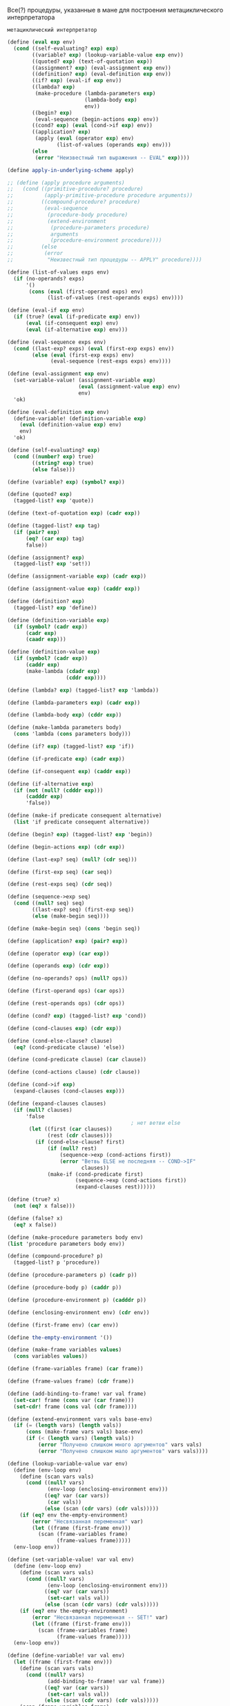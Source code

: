 
#+STARTUP: showall indent hidestars


Все(?) процедуры, указанные в мане для построения метациклического
интерпретатора

~метациклический интерпретатор~

#+BEGIN_SRC scheme
  (define (eval exp env)
    (cond ((self-evaluating? exp) exp)
          ((variable? exp) (lookup-variable-value exp env))
          ((quoted? exp) (text-of-quotation exp))
          ((assignment? exp) (eval-assignment exp env))
          ((definition? exp) (eval-definition exp env))
          ((if? exp) (eval-if exp env))
          ((lambda? exp)
           (make-procedure (lambda-parameters exp)
                           (lambda-body exp)
                           env))
          ((begin? exp)
           (eval-sequence (begin-actions exp) env))
          ((cond? exp) (eval (cond->if exp) env))
          ((application? exp)
           (apply (eval (operator exp) env)
                  (list-of-values (operands exp) env)))
          (else
           (error "Неизвестный тип выражения -- EVAL" exp))))

  (define apply-in-underlying-scheme apply)

  ;; (define (apply procedure arguments)
  ;;   (cond ((primitive-procedure? procedure)
  ;;          (apply-primitive-procedure procedure arguments))
  ;;         ((compound-procedure? procedure)
  ;;          (eval-sequence
  ;;           (procedure-body procedure)
  ;;           (extend-environment
  ;;            (procedure-parameters procedure)
  ;;            arguments
  ;;            (procedure-environment procedure))))
  ;;         (else
  ;;          (error
  ;;           "Неизвестный тип процедуры -- APPLY" procedure))))

  (define (list-of-values exps env)
    (if (no-operands? exps)
        '()
         (cons (eval (first-operand exps) env)
               (list-of-values (rest-operands exps) env))))

  (define (eval-if exp env)
    (if (true? (eval (if-predicate exp) env))
        (eval (if-consequent exp) env)
        (eval (if-alternative exp) env)))

  (define (eval-sequence exps env)
    (cond ((last-exp? exps) (eval (first-exp exps) env))
          (else (eval (first-exp exps) env)
                (eval-sequence (rest-exps exps) env))))

  (define (eval-assignment exp env)
    (set-variable-value! (assignment-variable exp)
                         (eval (assignment-value exp) env)
                         env)
    'ok)

  (define (eval-definition exp env)
    (define-variable! (definition-variable exp)
      (eval (definition-value exp) env)
      env)
    'ok)

  (define (self-evaluating? exp)
    (cond ((number? exp) true)
          ((string? exp) true)
          (else false)))

  (define (variable? exp) (symbol? exp))

  (define (quoted? exp)
    (tagged-list? exp 'quote))

  (define (text-of-quotation exp) (cadr exp))

  (define (tagged-list? exp tag)
    (if (pair? exp)
        (eq? (car exp) tag)
        false))

  (define (assignment? exp)
    (tagged-list? exp 'set!))

  (define (assignment-variable exp) (cadr exp))

  (define (assignment-value exp) (caddr exp))

  (define (definition? exp)
    (tagged-list? exp 'define))

  (define (definition-variable exp)
    (if (symbol? (cadr exp))
        (cadr exp)
        (caadr exp)))

  (define (definition-value exp)
    (if (symbol? (cadr exp))
        (caddr exp)
        (make-lambda (cdadr exp)
                     (cddr exp))))

  (define (lambda? exp) (tagged-list? exp 'lambda))

  (define (lambda-parameters exp) (cadr exp))

  (define (lambda-body exp) (cddr exp))

  (define (make-lambda parameters body)
    (cons 'lambda (cons parameters body)))

  (define (if? exp) (tagged-list? exp 'if))

  (define (if-predicate exp) (cadr exp))

  (define (if-consequent exp) (caddr exp))

  (define (if-alternative exp)
    (if (not (null? (cdddr exp)))
        (cadddr exp)
        'false))

  (define (make-if predicate consequent alternative)
    (list 'if predicate consequent alternative))

  (define (begin? exp) (tagged-list? exp 'begin))

  (define (begin-actions exp) (cdr exp))

  (define (last-exp? seq) (null? (cdr seq)))

  (define (first-exp seq) (car seq))

  (define (rest-exps seq) (cdr seq))

  (define (sequence->exp seq)
    (cond ((null? seq) seq)
          ((last-exp? seq) (first-exp seq))
          (else (make-begin seq))))

  (define (make-begin seq) (cons 'begin seq))

  (define (application? exp) (pair? exp))

  (define (operator exp) (car exp))

  (define (operands exp) (cdr exp))

  (define (no-operands? ops) (null? ops))

  (define (first-operand ops) (car ops))

  (define (rest-operands ops) (cdr ops))

  (define (cond? exp) (tagged-list? exp 'cond))

  (define (cond-clauses exp) (cdr exp))

  (define (cond-else-clause? clause)
    (eq? (cond-predicate clause) 'else))

  (define (cond-predicate clause) (car clause))

  (define (cond-actions clause) (cdr clause))

  (define (cond->if exp)
    (expand-clauses (cond-clauses exp)))

  (define (expand-clauses clauses)
    (if (null? clauses)
        'false
                                          ; нет ветви else
         (let ((first (car clauses))
               (rest (cdr clauses)))
           (if (cond-else-clause? first)
               (if (null? rest)
                   (sequence->exp (cond-actions first))
                   (error "Ветвь ELSE не последняя -- COND->IF"
                          clauses))
               (make-if (cond-predicate first)
                        (sequence->exp (cond-actions first))
                        (expand-clauses rest))))))

  (define (true? x)
    (not (eq? x false)))

  (define (false? x)
    (eq? x false))

  (define (make-procedure parameters body env)
  (list 'procedure parameters body env))

  (define (compound-procedure? p)
    (tagged-list? p 'procedure))

  (define (procedure-parameters p) (cadr p))

  (define (procedure-body p) (caddr p))

  (define (procedure-environment p) (cadddr p))

  (define (enclosing-environment env) (cdr env))

  (define (first-frame env) (car env))

  (define the-empty-environment '())

  (define (make-frame variables values)
    (cons variables values))

  (define (frame-variables frame) (car frame))

  (define (frame-values frame) (cdr frame))

  (define (add-binding-to-frame! var val frame)
    (set-car! frame (cons var (car frame)))
    (set-cdr! frame (cons val (cdr frame))))

  (define (extend-environment vars vals base-env)
    (if (= (length vars) (length vals))
        (cons (make-frame vars vals) base-env)
        (if (< (length vars) (length vals))
            (error "Получено слишком много аргументов" vars vals)
            (error "Получено слишком мало аргументов" vars vals))))

  (define (lookup-variable-value var env)
    (define (env-loop env)
      (define (scan vars vals)
        (cond ((null? vars)
               (env-loop (enclosing-environment env)))
              ((eq? var (car vars))
               (car vals))
              (else (scan (cdr vars) (cdr vals)))))
      (if (eq? env the-empty-environment)
          (error "Несвязанная переменная" var)
          (let ((frame (first-frame env)))
            (scan (frame-variables frame)
                  (frame-values frame)))))
    (env-loop env))

  (define (set-variable-value! var val env)
    (define (env-loop env)
      (define (scan vars vals)
        (cond ((null? vars)
               (env-loop (enclosing-environment env)))
              ((eq? var (car vars))
               (set-car! vals val))
              (else (scan (cdr vars) (cdr vals)))))
      (if (eq? env the-empty-environment)
          (error "Несвязанная переменная -- SET!" var)
          (let ((frame (first-frame env)))
            (scan (frame-variables frame)
                  (frame-values frame)))))
    (env-loop env))

  (define (define-variable! var val env)
    (let ((frame (first-frame env)))
      (define (scan vars vals)
        (cond ((null? vars)
               (add-binding-to-frame! var val frame))
              ((eq? var (car vars))
               (set-car! vals val))
              (else (scan (cdr vars) (cdr vals)))))
      (scan (frame-variables frame)
            (frame-values frame))))

  (define (setup-environment)
    (let ((initial-env
           (extend-environment (primitive-procedure-names)
                               (primitive-procedure-objects)
                               the-empty-environment)))
      (define-variable! 'true true initial-env)
      (define-variable! 'false false initial-env)
      initial-env))

  (define (primitive-procedure? proc)
    (tagged-list? proc 'primitive))

  (define (primitive-implementation proc) (cadr proc))

  (define primitive-procedures
    (list (list 'car car)
          (list 'cdr cdr)
          (list 'cadr cadr)
          (list 'cdar cdar)
          (list 'cddr cddr)
          (list 'caddr caddr)
          (list 'first first)
          (list 'second second)
          (list 'third third)
          (list 'fourth fourth)
          (list 'cons cons)
          (list 'null? null?)
          (list 'list list)
          (list 'assoc assoc)
          (list 'append append)
          (list 'not not)
          (list 'eq? eq?)
          (list 'equal? equal?)
          (list 'xor xor)
          (list 'memq memq)
          (list 'newline newline)
          (list 'last-pair last-pair)
          (list '< <)
          (list '> >)
          (list '= =)
          (list '/ /)
          (list '* *)
          (list '+ +)
          (list '- -)
          (list 'display display)
          (list 'member member)
          (list 'even? even?)
          (list 'remainder remainder)
          ))

  (define (primitive-procedure-names)
    (map car
         primitive-procedures))

  (define (primitive-procedure-objects)
    (map (lambda (proc) (list 'primitive (cadr proc)))
         primitive-procedures))

  (define (apply-primitive-procedure proc args)
    (apply-in-underlying-scheme
     (primitive-implementation proc) args))

  (define input-prompt ";;; Ввод M-Eval:")
  (define output-prompt ";;; Значение M-Eval:")

  (define (driver-loop)
    (prompt-for-input input-prompt)
    (let ((input (read)))
      (let ((output (eval input the-global-environment)))
        (announce-output output-prompt)
        (user-print output)))
    (driver-loop))

  (define (prompt-for-input string)
    (newline) (newline) (display string) (newline))

  (define (announce-output string)
    (newline) (display string) (newline))

  (define (user-print object)
    (if (compound-procedure? object)
        (display (list 'compound-procedure
                        (procedure-parameters object)
                        (procedure-body object)
                        '<procedure-env>))
        (display object)))

  (define the-global-environment (setup-environment))
#+END_SRC


~Отделение анализа от исполнения~
#+BEGIN_SRC scheme
  (define (eval exp env)
    ((analyze exp) env))

  (define (analyze exp)
    (cond ((self-evaluating? exp)
           (analyze-self-evaluating exp))
          ((quoted? exp) (analyze-quoted exp))
          ((variable? exp) (analyze-variable exp))
          ((assignment? exp) (analyze-assignment exp))
          ((definition? exp) (analyze-definition exp))
          ((if? exp) (analyze-if exp))
          ((lambda? exp) (analyze-lambda exp))
          ((begin? exp) (analyze-sequence (begin-actions exp)))
          ((cond? exp) (analyze (cond->if exp)))
          ((application? exp) (analyze-application exp))
          (else
           (error "Неизвестный тип выражения -- ANALYZE" exp))))

  (define (analyze-self-evaluating exp)
    (lambda (env) exp))

  (define (analyze-quoted exp)
    (let ((qval (text-of-quotation exp)))
      (lambda (env) qval)))

  (define (analyze-variable exp)
    (lambda (env) (lookup-variable-value exp env)))

  (define (analyze-assignment exp)
    (let ((var (assignment-variable exp))
          (vproc (analyze (assignment-value exp))))
      (lambda (env)
        (set-variable-value! var (vproc env) env)
        'ok)))

  (define (analyze-definition exp)
    (let ((var (definition-variable exp))
          (vproc (analyze (definition-value exp))))
      (lambda (env)
        (define-variable! var (vproc env) env)
        'ok)))

  (define (analyze-if exp)
    (let ((pproc (analyze (if-predicate exp)))
          (cproc (analyze (if-consequent exp)))
          (aproc (analyze (if-alternative exp))))
      (lambda (env)
        (if (true? (pproc env))
            (cproc env)
            (aproc env)))))

  (define (analyze-lambda exp)
    (let ((vars (lambda-parameters exp))
          (bproc (analyze-sequence (lambda-body exp))))
      (lambda (env) (make-procedure vars bproc env))))

  (define (analyze-sequence exps)
    (define (sequentially proc1 proc2)
      (lambda (env) (proc1 env) (proc2 env)))
    (define (loop first-proc rest-procs)
      (if (null? rest-procs)
          first-proc
          (loop (sequentially first-proc (car rest-procs))
                (cdr rest-procs))))
    (let ((procs (map analyze exps)))
      (if (null? procs)
          (error "Пустая последовательность -- ANALYZE"))
      (loop (car procs) (cdr procs))))

  (define (analyze-application exp)
    (let ((fproc (analyze (operator exp)))
          (aprocs (map analyze (operands exp))))
      (lambda (env)
        (execute-application (fproc env)
                             (map (lambda (aproc) (aproc env))
                                  aprocs)))))
  (define (execute-application proc args)
    (cond ((primitive-procedure? proc)
           (apply-primitive-procedure proc args))
          ((compound-procedure? proc)
           ((procedure-body proc)
            (extend-environment (procedure-parameters proc)
                                args
                                (procedure-environment proc))))
          (else
           (error
            "Неизвестный тип процедуры -- EXECUTE-APPLICATION"
            proc))))
#+END_SRC

~ленивый интерпретатор~

Залей все для метациклического оператора (можно без кода для анализа
выражений до исполнения)

Можно, теоретически, проверить этим упражнения на ленивый интерпретатор:

И потом залей это:
Дополнения:
#+BEGIN_SRC scheme
  (define (actual-value exp env)
    (force-it (eval exp env)))

  (define (eval exp env)
    ;; самовычисляющееся? - вычислить сразу
    (cond ((self-evaluating? exp) exp)
          ;; переменная? - запусть ее поиск в окружении
          ((variable? exp) (lookup-variable-value exp env))
          ;; построение списока? - вернуть список или заковыченное выражение
          ((quoted? exp) (text-of-quotation exp))
          ;; присваивание? - запустить процесс присваивания
          ((assignment? exp) (eval-assignment exp env))
          ;; определение? - запустить процесс определения
          ((definition? exp) (eval-definition exp env))
          ;; особая форма if? - вычислить if
          ((if? exp) (eval-if exp env))
          ;; особая формя lambda? - создать процедуру
          ((lambda? exp)
           (make-procedure (lambda-parameters exp)
                           (lambda-body exp)
                           env))
          ;; форма begin? - создать блок begin
          ((begin? exp)
           (eval-sequence (begin-actions exp) env))
          ;; cond? - превратить его в вложенные ифы
          ((cond? exp) (eval (cond->if exp) env))
          ;;вызов процедуры? - запустить вычисление процедуры
          ((application? exp)
           (apply (actual-value (operator exp) env)
                  (operands exp)
                  env))
          (else
           (error "Неизвестный тип выражения -- EVAL" exp))))

  (define (apply procedure arguments env)
    (cond ((primitive-procedure? procedure)
           (apply-primitive-procedure
            procedure
            (list-of-arg-values arguments env))) ; изменение
          ((compound-procedure? procedure)
           (eval-sequence
            (procedure-body procedure)
            (extend-environment
             (procedure-parameters procedure)
             (list-of-delayed-args arguments env) ; изменение
             (procedure-environment procedure))))
          (else
           (error
            "Неизвестный тип процедуры -- APPLY" procedure))))

  (define (list-of-arg-values exps env)
    (if (no-operands? exps)
        '()
         (cons (actual-value (first-operand exps) env)
               (list-of-arg-values (rest-operands exps)
                                   env))))
  (define (list-of-delayed-args exps env)
    (if (no-operands? exps)
        '()
         (cons (delay-it (first-operand exps) env)
               (list-of-delayed-args (rest-operands exps)
                                     env))))
  (define (eval-if exp env)
    (if (true? (actual-value (if-predicate exp) env))
        (eval (if-consequent exp) env)
        (eval (if-alternative exp) env)))

  (define input-prompt ";;; Ввод L-Eval:")
  (define output-prompt ";;; Значение L-Eval:")

  (define (driver-loop)
    (prompt-for-input input-prompt)
    (let ((input (read)))
      (let ((output
             (actual-value input the-global-environment)))
        (announce-output output-prompt)
        (user-print output)))
    (driver-loop))

  (define the-global-environment (setup-environment))

  (define (delay-it exp env)
    (list 'thunk exp env))

  (define (thunk? obj)
    (tagged-list? obj 'thunk))

  (define (thunk-exp thunk) (cadr thunk))

  (define (thunk-env thunk) (caddr thunk))

  (define (evaluated-thunk? obj)
    (tagged-list? obj 'evaluated-thunk))

  (define (thunk-value evaluated-thunk) (cadr evaluated-thunk))

  (define (force-it obj)
    (cond ((thunk? obj)
           (let ((result (actual-value
                          (thunk-exp obj)
                          (thunk-env obj))))
             (set-car! obj 'evaluated-thunk)
             (set-car! (cdr obj) result)
                                          ; заменить exp на его значение
             (set-cdr! (cdr obj) '()) ; забыть ненужное env
             result))
          ((evaluated-thunk? obj)
           (thunk-value obj))
          (else obj)))

#+END_SRC


~Упражнение 4.1.~
Заметим, что мы не можем сказать, вычисляет ли метациклический
интерпретатор операнды слева направо или справа налево. Порядок
вычисления наследуется от нижележащего Лиспа: если аргументы ~cons~ в
процедуре ~list-of-values~ вычисляются слева направо, то и
операнды в ~list-of-values~ будут вычисляться слева направо. Если же вычисление
аргументов ~cons~ происходит справа налево, то и ~list-of-values~ будет
вычислять операнды справа налево.
Напишите версию ~list-of-values~, которая вычисляет операнды слева направо,
вне зависимости от порядка вычислений в нижележащем Лиспе. Напишите также версию,
которая вычисляет операнды справа налево.

Определение исходной версии ~list-of-values~

#+BEGIN_SRC scheme
  ;; принимает на вход список выражений и окружение
  ;; на выходе получим список рехультатов выражений
  (define (list-of-values exps env)
    (if (no-operands? exps)
        '()
         (cons (eval (first-operand exps) env)
               (list-of-values (rest-operands exps) env))))
#+END_SRC

Было похожее ~упражнение 3.8~, в котором требовалось именить порядок
вычисления.
В этом нам помог ~set!~, поскольку порядок вычисления формы ~set!~ всегда
будет один и тот же: сначала вычисляем выражение, результ которого
запишем в переменную, и только затем присвоим результат переменной.

Исходя из формулировки упражнения ясно, что ~cons~ использовать нельзя,
поскольку порядок вычислений может меняться. Значит нам надо соединить
результаты вычисления в список вручную, используя присваивание.

#+BEGIN_SRC scheme
  ;;вычисляет аргументы слева направо
  (define (my-list-of-values exps env)
    (define (iter exps env results)
    (if (no-operands? exps)
        results
        (let ((first-exp-result (list (eval (first-operand exps) env))))
          (if (null? results)
              (begin
                (set! results (list first-exp-result))
                (iter (rest-operands exps) env results))
              (begin
                (set-cdr! (last-pair results) (list first-exp-result))
                (iter (rest-operands exps) env results))))))
    (iter exps env '()))

  ;; поскольку my-list-of-values, определенную выше, протестить пока невозможно,
  ;; пишем аналогичную функцию и тестим ее
  (define (test list-args)
    (define (iter list-args results)
      (if (null? list-args)
          results
          (let ((first-elt (list (car list-args))))
            (if (null? results)
                (begin
                  (set! results (list first-elt))
                  (iter (cdr list-args) results))
                (begin
                  (set-cdr! (last-pair results) (list first-elt))
                  (iter (cdr list-args) results))))))
    (iter list-args '()))

  (test '(1 2 3 4))

  ;;вычисляет аргументы справа налево
  ;; выглядит как грязный хак, но работает
  (define (my-list-of-values exps env)
      (if (no-operands? exps)
          '()
          (let ((first-exp-result (eval (first-operand exps) env))
                (rest-args (my-list-of-values (rest-operands exps) env)))
            (cons first-exp-result rest-args))))

  ;; пишем аналогичную тестовую функцию
  (define (test list-args)
    (if (null? list-args)
        '()
        (let ((first (list (car list-args)))
              (rest (test (cdr list-args))))
          (cons first rest))))

  (test '(1 2 3 4))
#+END_SRC

~Упражнение 4.2.~
Хьюго Дум хочет переупорядочить ветви ~eval~ так, чтобы ветвь для вызова
процедур располагалась перед веткой для присваивания. Он утверждает, что при этом
интерпретатор станет эффективнее: поскольку в программах обычно больше
вызовов процедур, чем присваиваний, определений и т. д., его
усовершенствованный eval обычно будет рассматривать меньше вариантов,
чем исходный, при распознавании типа выражения.

а. Что за ошибка содержится в плане Хьюго? (Подсказка: что сделает его
интерпретатор с выражением (define x 3)?)

б. Хьюго расстроен, что его план не сработал. Он готов пойти на любые
жертвы, чтобы позволить интерпретатору распознавать вызовы процедур до того, как он
проверяет все остальные типы выражений.
Помогите ему, изменив синтаксис интерпретируемого языка
так, чтобы вызовы процедур начинались с символа call.
Например, вместо (factorial 3) нам теперь придется
писать (call factorial 3), а вместо (+ 1 2) — (call + 1 2).

Ответ а:
Хьюго в первом задании предлагает ветку исполнения процедур поместить в
начале, поскольку вызовы процедур встречаются чаще, значит, не придется
проверять все ветки каждый раз.

Но возникает проблема с определениями процедур типа (define x 3)
Срабатывает предикат ~defenition?~, поскольку выражение начинается с
~define~, затем вызывается данная процедура:

#+BEGIN_SRC scheme
  (define (eval-definition exp env)
    (define-variable! (definition-variable exp)
      (eval (definition-value exp) env)
      env)
    'ok)
#+END_SRC

Получаем имя переменной, затем вычисляем значение выражения в данном
окружении и присваиваем значение имени. Проблема в том, что define - это
синтаксический сахар для лямбды, которая в нем содержится. Это значит,
что (define x 3) может быть воспринят как вызов процедуры, в результате
таг define будет воспринят как оператор, который следует применить к
аргументм x и 3. В результате нас ждут ошибки.

Ответ б:
Чтоб избежать проблемы, описанной выше, нам теперь перед каждым вызовом
процедуры нужно будет писать, что это именно вызов, т.е. ~call~ или любой
другой зарезервированный для этого символ, что довольно неудобно.
И тогда редикат application? следует переписать таким образом, чтоб
первым делом он проверял наличие соответствующего тага у выражения.
Например, так:

#+BEGIN_SRC scheme
  (define (application? exp)
    (tagged-list? exp 'call))
#+END_SRC

~Упражнение 4.3.~
Перепишите ~eval~ так, чтобы диспетчеризация происходила в стиле,
управляемом данными. Сравните результат с дифференцированием, управляемым
данными, из упражнения 2.73. (Можно использовать car составного выражения
в качестве типа этого выражения, так как это хорошо
сочетается с синтаксисом, реализованным в этом разделе.)

Итак, раз нас просят использовать стиль, управляемый данными, значит, нам
нужно представить, что у нас есть таблица типов, как в колнце второй
главы и использовать ее. Предположим, что все операции уже помещены в
таблицу и теперь нам только достать их с gjvjom. ~apply-generic~, которая
самостоятельно найдет операцию в таблице для типов данных аргументов и
применит ее, если операция существует.

Некоторые процедуры будут вызываться самостоятельно, без ~apply-generic~,
поскольку сущесвуют в единственном виде для всех типов, остальные
выражения будут обрабатываться с помощью ~apply-generic~. Здесь есть
важное дополнение: чтоб данный способ сработал, вызов процедур должен
иметь вид (call вызов_нужной_процедуры), поскольку в исходном варианте
~eval~ вызовом процедуры считается любое выражение, которое является
списком и не подошло ни под одно предыдущее условие ~cond~

Сравнение с упражнением 2.73 выглядело бы более корректным, если бы я
использовала ~get~ вместо ~apply-generic~. Так что я напишу второй
вариант как в упражнении 2.73. В этом сучае так же придется изменить
представление вызова процедур.

Данное представление ~eval~, как и представление ~deriv~ делает программу
более гибкой, поскольку в случае добавления типов выражений, которые мы
хотим вычислить, нам не придется менять саму ~eval~, мы просто добавим
дополнительную процедуру в таблицу.

#+BEGIN_SRC scheme
  (define (eval exp env)
    (cond ((self-evaluating? exp) exp)
          ((variable? exp) (lookup-variable-value exp env))
          ((quoted? exp) (text-of-quotation exp))
          (else
           (apply-generic 'eval exp env))))

  (define (eval exp env)
    (cond ((self-evaluating? exp) exp)
          ((variable? exp) (lookup-variable-value exp env))
          ((quoted? exp) (text-of-quotation exp))
          (else
           ((get 'eval (car exp)) (cdr exp) env))))

#+END_SRC

~Упражнение 4.4.~
Вспомним определения особых форм and и or из главы 1:

- and: выражения вычисляются слева направо. Если значение какого-то из
  них оказывается ложным, возвращается ложь; оставшиеся выражения не
  вычисляются. Если все выражения оказываются истинными, возвращается
  значение последнего из них. Если нет ни одного выражения, возвращается истина.
- or: выражения вычисляются слева направо. Если значение какого-то из
  них оказывается истинным, возвращается это значение; оставшиеся
  выражения не вычисляются. Если все выражения оказываются ложными,
  или нет ни одного выражения, возвращается ложь.

Введите and и or в качестве новых особых форм интерпретатора, определив
соответствующие синтаксические процедуры и процедуры выполнения eval-and и eval-or. В
качестве альтернативы покажите, как можно реализовать and и or в виде
производных выражений.

Вариант а:
#+BEGIN_SRC scheme
  (define (or? exp)
    (tagged-list? exp 'or))

  (define (and? exp)
    (tagged-list? exp 'and))

  (define (eval-and exp env)
    (define (eval-and-iter exps env)
      (display exps)
      (newline)
      (cond ((null? exps) #t)
            ((null? (rest-exps exps)) (eval (first-exp exps) env))
            ((eval (first-exp exps) env) (eval-and-iter (rest-exps exps) env))
            (else #f)))
    (eval-and-iter (cdr exp) env))

  (define (eval-or exp env)
    (define (eval-or-iter exps env)
    (if (null? exps)
        #f
        (let ((some-result (eval (first-exp exps) env)))
          (if some-result
              some-result
              (eval-or (rest-exps exps) env)))))
    (display "eval-or")
    (newline)
    (display exp)
    (newline)
    (eval-or-iter (cdr exp) env))
#+END_SRC

Вставляем необходиые ветки в eval  и задливаем все в интерпретатор для проверки.
#+BEGIN_SRC scheme
  (define (eval exp env)
    (cond ((self-evaluating? exp) exp)
          ((variable? exp) (lookup-variable-value exp env))
          ((quoted? exp) (text-of-quotation exp))
          ((assignment? exp) (eval-assignment exp env))
          ((definition? exp) (eval-definition exp env))
          ((if? exp) (eval-if exp env))
          ((or? exp) (eval-or exp env))
          ((and? exp) (eval-and exp env))
          ((lambda? exp)
           (make-procedure (lambda-parameters exp)
                           (lambda-body exp)
                           env))
          ((begin? exp)
           (eval-sequence (begin-actions exp) env))
          ((cond? exp) (eval (cond->if exp) env))
          ((application? exp)
           (apply (eval (operator exp) env)
                  (list-of-values (operands exp) env)))
          (else
           (error "Неизвестный тип выражения -- EVAL" exp))))
#+END_SRC

Вариант с производными выражениями:

#+BEGIN_SRC scheme
  (define (expand-and exp)
    (define (expand-and-iter exps)
      (if (null? exp)
          #t
          (let ((first (first-exp exps))
                (rest (rest-exps exps)))
            (if (null? rest)
                (sequence->exp (list first))
                (make-if first
                         (expand-and-iter (rest-exps exps))
                         #f)))))
    (expand-and-iter (cdr exp)))

  (define (expand-or exp)
    (define (expand-or-iter exps)
    (if (null? exps)
        #f
        (let ((first (first-exp exps))
              (rest (rest-exps exps)))
          (make-if first
                   (sequence->exp (list first))
                   (expand-or-iter (rest-exps exps))))))
    (expand-or-iter (cdr exp)))
#+END_SRC

Вставляем процедуры в eval и заливаем в интерпретатор
#+BEGIN_SRC scheme
  (define (eval exp env)
    (cond ((self-evaluating? exp) exp)
          ((variable? exp) (lookup-variable-value exp env))
          ((quoted? exp) (text-of-quotation exp))
          ((assignment? exp) (eval-assignment exp env))
          ((definition? exp) (eval-definition exp env))
          ((if? exp) (eval-if exp env))
          ((or? exp) (expand-or exp))
          ((and? exp) (expand-and exp))
          ((lambda? exp)
           (make-procedure (lambda-parameters exp)
                           (lambda-body exp)
                           env))
          ((begin? exp)
           (eval-sequence (begin-actions exp) env))
          ((cond? exp) (eval (cond->if exp) env))
          ((application? exp)
           (apply (eval (operator exp) env)
                  (list-of-values (operands exp) env)))
          (else
           (error "Неизвестный тип выражения -- EVAL" exp))))
#+END_SRC

~Упражнение 4.5.~
В языке Scheme есть дополнительная разновидность синтаксиса вариантов
cond, (проверка) => (потребитель). Если результат вычисления <проверки> оказывается
истинным значением, то вычисляется <потребитель>. Его значение должно быть
одноместной процедурой; эта процедура вызывается со значением <проверки>
в качестве аргумента, и результат этого вызова возвращается как значение
выражения cond. Измените обработку cond так, чтобы она поддерживала этот
расширенный синтаксис.

У меня получилось только полностью его заменить..
#+BEGIN_SRC scheme
  (define (=>? exp)
    (tagged-list? exp '=>))

  (define (expand-clauses clauses)
    (if (null? clauses)
        'false
        (let ((first (car clauses))
              (rest (cdr clauses)))
          (if (cond-else-clause? first)
              (if (null? rest)
                  (sequence->exp (cond-actions first))
                  (error "Ветвь ELSE не последняя -- COND->IF"
                         clauses))
              (begin
                (display (sequence->exp
                          (list (append (cond-actions (cdr first))
                                        (list (cond-predicate first))))))
              ;; если первый символ из списка действий в текущем выражении =>
              ;; и при этом предикат истинен
              (make-if (and (=>? (cond-actions first)) (cond-predicate first))
                       ;; создаем выражение, в котором передаем действию из выражения
                       ;; значение предиката
                       (sequence->exp
                        (list (append (cond-actions (cdr first))
                                      (list (cond-predicate first)))))

                       ;; иначе создаем стандартный иф для cond
                       (make-if (cond-predicate first)
                                  (sequence->exp (cond-actions first))
                                  (expand-clauses rest))))))))

  (cond ((assoc 'v '((a 1) (b 2))) => cadr)
        ((assoc 'b '((a 3) (b 4))) => cadr)
        (else false))

#+END_SRC

~Упражнение 4.6.~
Выражения let производны, поскольку раскрываются в лямбду.
Напишите синтаксическое преобразование ~let->combination~, которое сводит
вычисление let-выражений к вычислению комбинаций указанного вида, и добавьте
соответствующую ветку для обработки let к eval.

#+BEGIN_SRC scheme
  (define (make-lambda parameters body)
    (cons 'lambda (cons parameters body)))

  (define (let? exp)
    (tagged-list? exp 'let))

  (define (let->combination exp)
    (define (get-all-params exp)
      (if (null? exp)
          '()
          (cons (caar exp) (get-all-params (cdr exp)))))
    (define (get-all-exps exp)
      (if (null? exp)
          '()
          (cons (cadar exp) (get-all-exps (cdr exp)))))
    (append (list (make-lambda (get-all-params (cadr exp))
                               (cddr exp)))
            (get-all-exps (cadr exp))))

;; тест
  (let ((a 3)
        (b 4))
    (let ((v 5)
          (g 7))
    (+ a b g v)))

#+END_SRC

Добавляем ветку в ~eval~

#+BEGIN_SRC scheme
  (define (eval exp env)
      (cond ((self-evaluating? exp) exp)
            ((variable? exp) (lookup-variable-value exp env))
            ((quoted? exp) (text-of-quotation exp))
            ((assignment? exp) (eval-assignment exp env))
            ((definition? exp) (eval-definition exp env))
            ((if? exp) (eval-if exp env))
            ((lambda? exp)
             (make-procedure (lambda-parameters exp)
                             (lambda-body exp)
                             env))
            ((begin? exp)
             (eval-sequence (begin-actions exp) env))
            ((cond? exp) (eval (cond->if exp) env))
            ((let? exp) (eval (let->combination exp) env))
            ((application? exp)
             (apply (eval (operator exp) env)
                    (list-of-values (operands exp) env)))
            (else
             (error "Неизвестный тип выражения -- EVAL" exp))))
#+END_SRC

~Упражнение 4.7~.
Особая форма ~let*~ подобна let, но только связывания переменных в let*
происходят последовательно, и каждое следующее связывание происходит в
окружении, где видны все предыдущие.
Объясните, каким образом можно переписать выражение ~let*~ в виде
набора вложенных выражений ~let~, и напишите процедуру ~let*->nested-lets~,
которая проделывает это преобразование. Если мы уже реализовали let (упражнение 4.6)
и хотим теперь расширить интерпретатор так, чтобы он обрабатывал let*, достаточно ли
будет добавить в ~eval~ ветвь, в которой действием записано
~(eval (let*->nested-lets exp) env)~
или нужно явным образом преобразовывать let* в набор непроизводных
выражений?

Преобразование формы let* -> вложенные let -> вложенные лямбды:
#+BEGIN_SRC scheme
  (let* ((x 3)
         (y (+ x 2))
         (z (+ x y 5)))
    (* x z))

  (let ((x 3))
    (let ((y (+ x 2)))
      (let ((z (+ x y 5)))
        (* x z))))

  ((lambda (x)
    ((lambda (y)
       ((lambda (z)
          (* x z)) (+ x y 5))) (+ x 2))) 3)
#+END_SRC

Пишем преобразование let* в вложенные let:

#+BEGIN_SRC scheme
  (define (make-let param-and-expr-list body)
    (list 'let param-and-expr-list body))

  (define (let*? exp)
    (tagged-list? exp 'let*))

  (define (let*->nested-lets exp)
    (define (iter param-and-expr-list body)
      (if (null? param-and-expr-list)
          body
          (make-let (list (car param-and-expr-list))
                    (iter (cdr param-and-expr-list) body))))
    (iter (cadr exp) (car (last-pair exp))))

  ;; тест
    (let* ((x 3)
           (y (+ x 2))
           (z (+ x y 5)))
      (* x z))

#+END_SRC

#+BEGIN_SRC scheme
  (define (eval exp env)
    (cond ((self-evaluating? exp) exp)
          ((variable? exp) (lookup-variable-value exp env))
          ((quoted? exp) (text-of-quotation exp))
          ((assignment? exp) (eval-assignment exp env))
          ((definition? exp) (eval-definition exp env))
          ((if? exp) (eval-if exp env))
          ((lambda? exp)
           (make-procedure (lambda-parameters exp)
                           (lambda-body exp)
                           env))
          ((begin? exp)
           (eval-sequence (begin-actions exp) env))
          ((cond? exp) (eval (cond->if exp) env))
          ((let? exp) (eval (let->combination exp) env))
          ((let*? exp) (eval (let*->nested-lets exp) env))
          ((application? exp)
           (apply (eval (operator exp) env)
                  (list-of-values (operands exp) env)))
          (else
           (error "Неизвестный тип выражения -- EVAL" exp))))

#+END_SRC

Отдельно преобразовывать let* в вложенные лямбды не нужно, поскольку
~eval~ все доделает за нас:
 - при получении let* eval раскроет его в вложенные let благодаря
   сработавшей ветке  ~(eval (let*->nested-lets exp) env)~,
 - затем let будет преобразован в лямбду, а все вложенные let станут телом
   лямбды.
 - при вычислении процедуры вычисляется ее тело и аргументы. При
   вычислении тела лямбды мы наткнемся на вложенные ~let~ и раскроем их
   тоже.

И так до тех пор, пока выражение не превратится в такое, которое можно
вычислить полностью, поскольку именно к этому стремится ~eval~

~Упражнение 4.8.~
«Именованный let» — это вариант let, который имеет вид
(let <переменная> <связывание> <тело>)
Измените преобразование ~let->combination~ из упражнения 4.6 так, чтобы оно
поддерживало именованный let.

Пример именованного ~let~:
#+BEGIN_SRC scheme
  (define (fib n)
    (let fib-iter ((a 1)
                   (b 0)
                   (count n))
      (if (= count 0)
          b
          (fib-iter (+ a b) a (- count 1)))))
#+END_SRC

Обычно ~let~ раскрывается в вызов лямбды, а именованая лямбда выглядит так:
#+BEGIN_SRC scheme
  (define square
    (lambda (x) (* x x)))
#+END_SRC

Соответственно, нам просто нужно ракрыть вызов именованного ~let~ в
именованную лямбду. Это в общем случае. В конкретном пришлось
использовать промисы из-за имеющейся рекурсии, поэтому данное
преобразование годится только для этого примера.

Пока в матециклическом интерпретаторе проверить не удалось.
#+BEGIN_SRC scheme
  (define (fib n)
    (let fib-iter ((a 1)
                   (b 0)
                   (count n))
      (if (= count 0)
          b
          (fib-iter (+ a b) a (- count 1)))))

  ;; именованный let должен раскрыться в:
    (define fib-iter
      (lambda (a b count)
        (cons-stream a
                     (if (= count 0)
                         b
                         (fib-iter (+ a b) a (- count 1))))))

  (define (make-lambda parameters body)
    (cons 'lambda (cons parameters body)))

  (define (show-stream stream n)
    (if (= n 0)
        'done
        (begin
          (display (stream-car stream))
          (newline)
          (show-stream (stream-cdr stream) (- n 1)))))

  (define (let->combination exp)
    (define (get-all-params exp)
      (map (lambda (x) (car x)) exp))
    (define (get-all-exps exp)
      (map (lambda (x) (cadr x)) exp))
    (list 'define (cadr exp)
          (make-lambda (get-all-params (caddr exp))
                       (list (list
                              'cons-stream (car (get-all-params (caddr exp)))
                              (cadddr exp))))))

  (let->combination '(let fib-iter ((a 1)
                                    (b 0)
                                    (count n))
                       (if (= count 0)
                           b
                           (fib-iter (+ a b) a (- count 1)))))
#+END_SRC

~Упражнение 4.9~.
Во многих языках имеются различные конструкции для построения циклов,
например, do, for, while и until. В Scheme итеративные процессы можно
выразить через обычные вызовы процедур, так что особые конструкции не
дают никакого существенного выигрыша в вычислительной мощности.
С другой стороны, часто они удобны. Придумайте какие-нибудь
конструкции для итерации, дайте примеры их использования и покажите, как
их реализовать в виде производных выражений.

Попробуем реализовать относительно несложный цикл ~while~. Итерации
происходят до тех пор, пока условие while истинно.

#+BEGIN_SRC scheme
  (define (make-while condition step-form body)
    (list 'while condition step-form body ))

  (define (while? exp)
    (tagged-list? exp 'while))

  (define (eval-while exp env)
    (define (eval-while-iter condition body)
      (if (eval condition env)
          (begin
            (eval-sequence body env)
            (eval-while-iter condition body))
          'done
          ))
    (let ((exp-without-tag (rest-exps exp)))
      (eval-while-iter (first-exp exp-without-tag) (rest-exps exp-without-tag))))


  (define (eval exp env)
    (cond ((self-evaluating? exp) exp)
          ((variable? exp) (lookup-variable-value exp env))
          ((quoted? exp) (text-of-quotation exp))
          ((assignment? exp) (eval-assignment exp env))
          ((definition? exp) (eval-definition exp env))
          ((if? exp) (eval-if exp env))
          ((lambda? exp)
           (make-procedure (lambda-parameters exp)
                           (lambda-body exp)
                           env))
          ((begin? exp)
           (eval-sequence (begin-actions exp) env))
          ((cond? exp) (eval (cond->if exp) env))
          ((let? exp) (eval (let->combination exp) env))
          ((let*? exp) (eval (let*->nested-lets exp) env))
          ((while? exp) (eval-while exp env))
          ((application? exp)
           (apply (eval (operator exp) env)
                  (list-of-values (operands exp) env)))
          (else
           (error "Неизвестный тип выражения -- EVAL" exp))))

  (define test 0)

  (while (< test 10)
         (display test)
         (set! test (+ test 1)))


#+END_SRC

И попробуем реализовать цикл ~for~.

#+BEGIN_SRC scheme
  (define (make-for var-and-init-value step-form condition body)
    (list 'for var-and-init-value step-form condition body))


  (define test (for (list i 0) (set! i (+ i 1)) (> i 20)
                     (display i))

  (define (for? exp)
    (tagged-list? exp 'for))

  (define (eval-for exp env)
    (define (eval-for-iter condition step-form-and-body)
      (if (not (eval condition env))
          (begin
            (eval-sequence step-form-and-body env)
            (eval-for-iter condition step-form-and-body))
          'done))
    (let* ((initial-form (first-exp (rest-exps exp)))
           (var (car initial-form))
           (init-value (cadr initial-form))
           (step-form (third exp))
           (condition (fourth exp))
           (step-form-and-body (append (cddddr exp) (list step-form))))
      (eval `(define ,var ,init-value) env)
      (eval-for-iter condition step-form-and-body)))

  (define (eval exp env)
    (cond ((self-evaluating? exp) exp)
          ((variable? exp) (lookup-variable-value exp env))
          ((quoted? exp) (text-of-quotation exp))
          ((assignment? exp) (eval-assignment exp env))
          ((definition? exp) (eval-definition exp env))
          ((if? exp) (eval-if exp env))
          ((lambda? exp)
           (make-procedure (lambda-parameters exp)
                           (lambda-body exp)
                           env))
          ((begin? exp)
           (eval-sequence (begin-actions exp) env))
          ((cond? exp) (eval (cond->if exp) env))
          ((let? exp) (eval (let->combination exp) env))
          ((let*? exp) (eval (let*->nested-lets exp) env))
          ((while? exp) (eval-while exp env))
          ((for? exp) (eval-for exp env))
          ((application? exp)
           (apply (eval (operator exp) env)
                  (list-of-values (operands exp) env)))
          (else
           (error "Неизвестный тип выражения -- EVAL" exp))))
#+END_SRC

~Упражнение 4.11.~
Вместо того, чтобы представлять кадр в виде списка списков, его можно
представить как список связываний, где каждое связывание является парой из имени и
значения. Перепишите операции с окружениями в соответствии с этим
альтернативным представлением.

Исходное представление окружения:
- окружение - это список, состоящий из списокв
- каждый подсписок - это кадр
- каждый кадр содержит в себе два списка: список переменных и список их значений:

~'((a b c d) (1 2 3 4))~
Вместо исходного представления кадра нам предлагается представить кадр
как список списков, где каждый подсписок - это пара переменная-значение:
~'((a 1) (b 2) (c 3) (d 4))~

Значит, нам надо только изменить процедуры, работающие непосредственно с
кадрами.

Функции ~look-up-for-variable~ и ~extend-environment~ изменять не
пришлось
Проверено через обычную схему
#+BEGIN_SRC scheme
  (define the-empty-environment '())

  (define (enclosing-environment env) (cdr env))

  (define (first-frame env) (car env))

  (define (make-frame vars vals)
    (map (lambda (x y)
           (list x y )) vars vals))

  (define test-frame (make-frame '(a b c d) '(1 2 3 4)))

  (define (frame-variables frame)
    (map (lambda (x)
           (car x)) frame))

  (frame-variables test-frame)

  (define (frame-values frame)
    (map (lambda (x)
           (cadr x)) frame))

  (frame-values test-frame)

  (define (add-binding-to-frame! var val frame)
    (cons (list var val) frame))

  (add-binding-to-frame! 'e 5 test-frame)

  (define base-env (list test-frame test-frame))

  ;; присоединяем новый кадр к текущему окружению
  ;; изменять не пришлось
  (define (extend-environment vars vals base-env)
    (if (= (length vars) (length vals))
        (cons (make-frame vars vals) base-env)
        (if (< (length vars) (length vals))
            (error "Получено слишком много аргументов" vars vals)
            (error "Получено слишком мало аргументов" vars vals))))

  (set! base-env (extend-environment '(r t y u) '(5 6 7 8) base-env))

  (define (define-variable! var val env)
    (let ((cur-frame (first-frame env)))
      (define (scan frame)
        (if (null? frame)
            (begin
            (set-car! env
                      (add-binding-to-frame! var val cur-frame))
            #t)
            (let ((cur-pair (car frame)))
              (if (eq? var (car cur-pair))
                  (begin
                    (set-cdr! cur-pair (list val))
                    #t)
                  (scan (cdr frame))))))
      (scan cur-frame)))

  (define-variable! 't 0 base-env)
  (define-variable! 'k 0 base-env)

  (define (set-variable-value! var val env)
    (define (env-loop env)
      (define (scan frame)
        (if (null? frame)
            (env-loop (enclosing-environment env))
            (let ((cur-pair (car frame)))
              (if (eq? var (car cur-pair))
                  (begin
                    (set-cdr! cur-pair (list val))
                    #t)
                  (scan (cdr frame))))))
      (if (eq? env the-empty-environment)
          (error "Несвязанная переменная -- SET!" var)
          (let ((frame (first-frame env)))
            (scan frame))))
    (env-loop env))

  (set-variable-value! 'r 13 base-env)
  (set-variable-value! 'a 8 base-env)
  (set-variable-value! 'g 0 base-env)

  ;; ничего менять не пришлось
  (define (lookup-variable-value var env)
    (define (env-loop env)
      (define (scan vars vals)
        (cond ((null? vars)
               (env-loop (enclosing-environment env)))
              ((eq? var (car vars))
               (car vals))
              (else (scan (cdr vars) (cdr vals)))))
      (if (eq? env the-empty-environment)
          (error "Несвязанная переменная" var)
          (let ((frame (first-frame env)))
            (scan (frame-variables frame)
                  (frame-values frame)))))
    (env-loop env))

  (lookup-variable-value 'd base-env)
#+END_SRC

~Упражнение 4.12.~
Процедуры ~set-variable-value!~, ~define-variable!~ и ~lookup-variable-value~
можно выразить посредством более абстрактных процедур для просмотра структуры
окружений. Определите абстракции, которые фиксируют общую схему
поведения, и с их помощью перепишите эти три процедуры.

Я так понимаю, что нам нужно написать общую процедуру, через которую мы
сможем выразить три названные процедуры.

Чем похожи эти процедуры?
- все три ищут переменные в окружении
- все делают это более-менее похожим образом

Напишем общую процедуру для поиска чего-либо внутри окружения/кадра. Она
будет искать переменную в кадре и если найдет, то вернет ее индекс в
списке переменных (индекс начинается с нуля) или же #f если ничего нет.

Так же внутри исходной функции ~scan~ при нахождении нужной переменной
выполняются заданные действия, например, присвоение переменной другого
значения или же генерирование нового связывния и добавления его в текущий
кадр.

Мы для этого напишем отдельные функции: ~get-value-by-indx!~ и
~set-value-by-indx!~, они оба принимают индекс.
~get-value-by-indx!~ - возвращает хначение пересенной
~set-value-by-indx!~ - устанавливает значение переменной

Зачем нам индексы вообще? Дело в том, что список переменных и их значений
идет параллельно. Т.е. первый элемент списка переменных соответстввует
первому элементу писка значений и т.д. Соответственно, когда мы ищем
переменную, мы возвращаем ее порядковый номер, индекс, чтоб в дальнейшем
могли добраться до ее значения или ее самой по индексу.

Недостаток этого подхода заключается в том, что приходится дважды
проходить по спискам: первый раз когда ищем переменную и второй, когда
возвращаем/устанавливаем значение

Проверено через обычную схему
#+BEGIN_SRC scheme
  (define (make-frame variables values)
    (cons variables values))

  (define (frame-variables frame) (car frame))

  (define (frame-values frame) (cdr frame))

  (define (add-binding-to-frame! var val frame)
    (set-car! frame (cons var (car frame)))
    (set-cdr! frame (cons val (cdr frame))))

  (define base-env (list (make-frame '(a b c d) '(1 2 3 4))
                         (make-frame '(e f v n) '(5 6 7 8))))

  (define (set-value-by-indx! val vals indx)
    (if (= indx 0)
        (set-car! vals val)
        (set-value-by-indx! val (cdr vals) (- indx 1))))

  (define (scan var vars vals indx)
    (if (null? vars)
        #f
        (if (eq? var (car vars))
            indx
            (scan var (cdr vars) (cdr vals)))))

  (define (get-value-by-indx! vals indx)
    (if (= indx 0)
        (car vals)
        (get-value-by-indx! (cdr vals) (- indx 1))))

  (define (define-variable! var val env)
    (let* ((frame (first-frame env))
           (get-var-indx (scan var
                               (frame-variables frame)
                               (frame-values frame) 0)))
      (if get-var-indx
          (set-value-by-indx! val (frame-values frame)
                              get-var-indx)
          (add-binding-to-frame! var val frame))))

  (define-variable! 'd 10 base-env)

  (define (set-variable-value! var val env)
    (define (env-loop env)
      (if (eq? env the-empty-environment)
          (error "Несвязанная переменная -- SET!" var)
          (let* ((frame (first-frame env))
                 (get-var-indx (scan var
                                     (frame-variables frame)
                                     (frame-values frame) 0)))
                 (if get-var-indx
                     (set-value-by-indx! val (frame-values frame)
                                         get-var-indx)
                     (env-loop (cdr env))))))
    (env-loop env))

  (set-variable-value! 'd 14 base-env)

  (define (lookup-variable-value var env)
    (define (env-loop env)
      (if (eq? env the-empty-environment)
          (error "Несвязанная переменная" var)
          (let* ((frame (first-frame env))
                (get-var-indx (scan var
                                    (frame-variables frame)
                                    (frame-values frame) 0)))
            (if get-var-indx
                (get-value-by-indx! (frame-values frame)
                                    get-var-indx)
                (env-loop (cdr env))))))
    (env-loop env))

  (lookup-variable-value 'd base-env)
#+END_SRC

~Упражнение 4.13.~
Scheme позволяет создавать новые связывания через define, но не дает
никакого способа избавиться от связывания. Реализуйте в интерпретаторе особую форму
make-unbound!, которая изымает связывание данного символа из окружения, в
котором make-unbound! выполняется.

Задача определена не до конца. Например, нужно ли удалять связывания в
других кадрах, кроме первого? Дополните спецификацию и объясните свой выбор вариантов.

Наверное, прежде чем дополнять спецификацию, стоит подумать, зачем нам
отвязывание.

Освободить имя? Но имен очень много, вряд ли возникнет ситуация, когда
нужен именно этот символ и именно для конкретных целей, а он уже занят
какой-то другой привязкой.

Я думаю, что имеет смысл отвязывать переменные ради экономии
памяти. Тогда нам нужно отвязаться переменную во всех кадрах окружения,
убедившись перед этим, что на нее нигде нет ссылок. Тогда мы
сконструируем нечто, сильно напоминающее "сборщик мусора", а это сделать
непросто.

Поэтому я сделаю промежуточную версию сборщика мусора. Если поступит
команда отвязать переменную, я буду отвязывать ее во всех кадрах текущего
окружения. Мне кажется это более безопасным с точки зрения
программирования. Если этого не сделать, то могут возникнуть
сложноотслеживаемые баги. Например, у нас есть два кадра с одной и той же
переменной. Предположим, в первом кадре мы отвязали символ от текущей
переменной и присвоили его функции. Но во втором кадре этот символ занят
все еще переменной. Через какое-то время можно легко забыть, с чем в
каком кадре связан символ и потом долго гадать, почему интерпретатор
утверждает, что мы пытаемся обратиться к переменной как к функции и
наоборот. Особенно весело будет отлаживать такие вещи в большом проекте.

Предполагается, что кадры организованы как в мане, т.е. в виде пары с
двумя подсписками: в одном все переменные, в другом их значения

Проверено через обычную схему
#+BEGIN_SRC scheme
  (define (make-frame variables values)
    (cons variables values))

  (define (frame-variables frame) (car frame))

  (define (frame-values frame) (cdr frame))

  (define (scan-and-copy-frame var old-vars-list old-vals-list
                               new-vars-list new-vals-list)
    (cond ((null? old-vars-list)
           (make-frame new-vars-list new-vals-list))
          ((eq? var (car old-vars-list))
           (make-frame (append new-vars-list (cdr old-vars-list))
                       (append new-vals-list (cdr old-vals-list))))
          (else (scan-and-copy-frame var (cdr old-vars-list) (cdr old-vals-list)
                                     (append new-vars-list (list (car old-vars-list)))
                                     (append new-vals-list (list (car old-vals-list)))))))

  (scan-and-copy-frame 'f '(a s d f) '(1 2 3 4) '() '())

  (define (make-unbound! var env)
    (define (env-loop env)
      (if (eq? env the-empty-environment)
          'ok
          (let ((frame (first-frame env)))
            (set-car! env
                  (scan-and-copy-frame var (frame-variables frame)
                                       (frame-values frame)'() '()))
            (env-loop (cdr env)))))
    (env-loop env))

  (define test-env (list (make-frame '(a s d f) '(1 2 3 4))
                         (make-frame '(g s f k) '(5 6 7 8))))

  (make-unbound! 'd test-env)
  (make-unbound! 's test-env)
  (make-unbound! 'e test-env)
#+END_SRC

~Упражнение 4.14.~
Ева Лу Атор и Хьюго Дум экспериментируют с метациклическим
интерпретатором каждый по отдельности. Ева вводит определение ~map~ и
запускает несколько тестовых программ с его использованием. Они
замечательно работают.
Хьюго, со своей стороны, ввел системную версию ~map~
как примитив метациклического интерпретатора. Когда он пытается его
выполнить, все ломается самым ужасным образом.
Объясните, почему у Хьюго map не работает, а у Евы работает.

Ответ:
Думаю дело в парсинге всего выражения. Иными словами, если
метациклический интерпретатор встретит map Хьюго, map будет воспринят как
примитив.
Значит, eval сразу передаст метациклическому ~apply~ оператор и
аргументы, чтобы ~apply~ вызвал вызвал нижележащий ~apply~ и исполнил
вызов примитива. Возможная проблема в том, что перед передачей аргументов
в apply метациклический eval попытается вычислить аргументы операции,
чтоб передать в процедуру их значения. А аргументы map - это лямбда и
список. Если список eval еще можен корректно вычислить, то как она
вычислит лямбду, то вычисление лямбды может не совпадать у
метациклического и нижележащего интерпретатора. Нам в мане говорилось,
что данные eval и apply достаточно примитивны и совершенно не отражают
всю полноту вычислений и всех нюансов, которые происходят в настоящем
интерпретаторе.

~Упражнение 4.15.~
Если даны одноаргументная процедура p и объект a, то говорят, что p
«останавливается» на a, если выражение (p a) возвращает значение
(а не печатает сообщение об ошибке или выполняется
вечно).
Покажите, что невозможно написать процедуру halts?, которая бы
точно определяла для любой процедуры p и любого объекта a, останавливается ли p на
a. Используйте следующее рассуждение: если бы имелась такая процедура
halts?, можно было бы написать следующую программу:

#+BEGIN_SRC scheme
  (define (run-forever) (run-forever))

  (define (try p)
    (if (halts? p p)
        (run-forever)
        'halted))
#+END_SRC

Теперь рассмотрите выражение (try try) и покажите, что любое возможное
завершение (остановка или вечное выполнение) нарушает требуемое поведение
halts?

Разберем код, представленный выше. Нам сказано, что ~p~ - это
одноаргументная процедура. В процедуре ~try~ мы пытаемся
выявить, останавливается ли процедура ~p~ на переданном ей параметре - той
же процедуре ~p~. Процедура здесь является и данными, и процедурой.

Теперь рассмотрим вызов (try try). При проверке условия ифа, мы вызовем
операцию ~p~ с аргументов  ~p~ - в нашем случае это превратится в вызов
(try try) снова, и так до бесконечности. То есть мы просто навечно
зациклимся внутри ~try~, а до предиката исполнение так и не дойдет. То
есть мы не можем вернуть ~false~, если вычисление не останавливается,
потому что чтоб что-то вернуть, вычисление должно остановиться.

Чтоб построить процедуру ~halts?~, нам бы понадобился многопоточный
интерпретатор, если такой вообще можно сделать. Тогда, предположим, если
один поток интерпретатора долго не отвечает, то другие потоки могут
известить прогаммиста, что вычисление в одном из потоков зациклилось.

~Упражнение 4.16.~
В этом упражнении мы реализуем только что описанный метод обработки
внутренних определений. Мы предполагаем, что интерпретатор поддерживает
let (см. упражнение 4.6).
а. Измените процедуру ~lookup-variable-value~ (раздел 4.1.3) так, чтобы
она, обнаруживая в качестве значения символ *unassigned*, сообщала об ошибке.
б. Напишите процедуру ~scan-out-defines~, которая берет тело процедуры и
возвращает его эквивалент без внутренних определений, выполняя описанное нами
преобразование.
в. Вставьте ~scan-out-defines~ в интерпретатор, либо в ~make-procedure~, либо
в ~procedure-body~. Какое из этих мест лучше? Почему?

Проверено через обычную схему
#+BEGIN_SRC scheme
  ;;преобразование, описанное в мане
  (lambda <переменные>
    (define u <e1>)
    (define v <e2>)
    <e3>)

  (lambda <переменные>
    (let ((u '*unassigned*)
          (v '*unassigned*))
      (set! u <e1>)
      (set! v <e2>)
      <e3>))

  ;; необходимые для работы функции
  (define (definition? exp)
    (tagged-list? exp 'define))

  (define (tagged-list? exp tag)
    (if (pair? exp)
        (eq? (car exp) tag)
        #f))

  ;; задание А
  (define (lookup-variable-value var env)
    (define (env-loop env)
      (define (scan vars vals)
        (cond ((null? vars)
               (env-loop (enclosing-environment env)))
              ((eq? var (car vars))
               (if (eq? (car vals) '*unassigned*)
                   (error "Значение не определено" (car vals))
                   (car vals)))
              (else (scan (cdr vars) (cdr vals)))))
      (if (eq? env the-empty-environment)
          (error "Несвязанная переменная" var)
          (let ((frame (first-frame env)))
            (scan (frame-variables frame)
                  (frame-values frame)))))
    (env-loop env))

  (define env (list (make-frame '(a b c d) '(1 2 3 *unassigned*))
                    (make-frame '(h b s f) '(3 9 5 7))))

  (lookup-variable-value 'd env)

  ;;Задание Б

  ;; принимает тело исходной лямбды
  ;; возвращает список, состоящий из трех подсписков: имена, значения имен, остальное тело
  (define (split-names-values-body body-proc names values body)
    (if (null? body-proc)
        (list names values body)
        (let ((exp (car body-proc)))
          (if (definition? exp)
              (split-names-values-body  (cdr body-proc)
                             (append names (list (cadr exp)))
                             (append values (list (caddr exp))) body)
              (split-names-values-body  (cdr body-proc) names values
                                        (append body (list exp)))))))

  ;; создает заготовку для let:
  ;; принимает список имен
  ;; возвращает список списков, где car каждого подсписка - имя, а cdr - символ '*unassigned*
  (define (make-unassigned-let names)
    (map (lambda (name)
           (list name '*unassigned*)) names))

  ;; создает "присваивания" (ничего не присваивается на самом деле, мы просто соединяем
  ;; элементы присваивания (set! имя значение) в спики
  ;; возвращаем список, где все подсписки - это формы готовые выражения для присваивания
  (define (make-sets names values sets)
    (if (null? names)
        sets
        (make-sets (cdr names) (cdr values)
                   (append sets (list (list 'set! (car names) (car values)))))))

  ;; (make-sets (car test) (cadr test) '())

  (define (scan-out-defines proc)
    (let ((names-values-body (split-names-values-body (cddr proc)
                                                      '() '() '())))
      (list 'lambda (cadr proc)
            (append (list 'let (make-unassigned-let (car names-values-body)))
                          (make-sets (car names-values-body)
                                     (cadr names-values-body) '())
                          (caddr names-values-body)))))

  (define test '(lambda (x y z)
                  (define u 4)
                  (define k 5)
                  (+ u k)
                  (define h 6)))

  (scan-out-defines test)

#+END_SRC

Я бы вставила ~scan-out-defines~ непосредственно в интерпретатор, так мы
бы смогли использовать процедуру где угодно.

~Упражнение 4.17~.
Нарисуйте диаграммы окружения, которое находится в силе в момент
выполнения выражения <e3i> из процедуры выше по тексту, и сравните его устройство при
последовательной обработке определений и при описанном выше
преобразовании.
Откуда в преобразованной программе берется дополнительный кадр?
Объясните, почему это различие никогда не отражается на поведении
корректных программ. Придумайте, как заставить интерпретатор реализовать
правило «одновременной» сферы действия для внутренних определений без создания
дополнительного кадра.

#+BEGIN_SRC scheme
  (lambda <переменные>
    (define u <e1>)
    (define v <e2>)
    <e3>)

  (lambda <переменные>
    (let ((u '*unassigned*)
          (v '*unassigned*))
      (set! u <e1>)
      (set! v <e2>)
      <e3>))

#+END_SRC

Итак, дополнительный кадр образуется из-за использования формы ~let~,
которая всегда создает свое собственное окружение, поскольку раскрывается
в лямбду. Тело letстановится телом лямбды, объявляемые переменные
становятся параметрами лямбды, а выражения, которые присваивались
переменным, становятся аргументами, которые мы передаем лямбде при ее
вызове.

Справедливости ради надо отметить, что ~define~ тоже создает свое
собственное окружение, просто оно "закрывается" раньше, что <e3> начнет
выполняться, поскольку ~define~ объявляет свою переменную "глобально" для
окружения, в котором находится, поскольку раскрывается в именованную
лямбду. Поэтому к ней можно обратиться даже за пределами ее соственного
окружения, при условии, что ссылка на имя происходит после определения.

Разичия в поведении коректных программ из-за объявления через ~define~ или
через ~let~ нет, поскольку, фактически, все что не ~define~, т.е. не
определение - это тело функции. В нашем случае тело функции заключается в
тело ~let~, внутри которого мы имеем свободный доступ к объявленным
переменным.

Чтоб нам не пришлось создавать дополнительный кадр, нужно, чтоб у нас
остались ~define~, только при объявлении мы сделаем их *unassigned*, а
затем присвоим значение, какое планировали изначально.
Таким образом у нас получится такое преобразование:

#+BEGIN_SRC scheme
  (lambda <переменные>
    (define u <e1>)
    (define v <e2>)
    <e3>)

  (lambda <переменные>
    (define u '*unassigned*)
    (define v '*unassigned*)
    (set! u <e1>)
    (set! v <e2>)
      <e3>)

#+END_SRC

~Упражнение 4.18~.
Рассмотрим альтернативную стратегию обработки определений, которая
совершает такое преобразование:

#+BEGIN_SRC scheme
  (lambda <переменные>
    (define u <e1>)
    (define v <e2>)
    <e3>)

  (lambda <переменные>
    (let ((u '*unassigned*)
          (v '*unassigned*))
      (let ((a <e1i>)
            (b <e2>))
        (set! u a)
        (set! v b))
      <e3>))
#+END_SRC

Здесь a и b представляют новые имена переменных, созданные
интерпретатором, которые не встречаются в пользовательской программе.
Рассмотрим процедуру solve из раздела 3.5.4. Будет ли эта процедура
работать, если внутренние определения преобразуются так, как предлага-
ется в этом упражнении? А если так, как в тексте раздела? Объясните.

#+BEGIN_SRC scheme
  (define (solve f y0 dt)
    (define y (integral (delay dy) y0 dt))
    (define dy (stream-map f y))
    y)
#+END_SRC

Итак, solve - это пример цикличского задержанного выражения или промисов
внутри промисов. Чтоб вычислить ~y~ нам нужно знать ~dy~ и
наоборот. Поэтому мы вычисляем оба этих потока по очереди и поэтому
вычисление ~dy~ отложено.
Посмотрим, во что раскроется это выражение согласно тому, как это
предложено в этом упражнении:

#+BEGIN_SRC scheme
  (define solve
    (lambda (f y0 dt)
      (let ((y '*unassigned*)
            (dy '*unassigned*))
        (let ((a (integral (delay dy) y0 dt))
              (b (stream-map f y)))
          (set! y a)
          (set! dy b)) y)))   ;;----------->

  (define solve
    (lambda (f y0 dt)
      ((lambda  (y dy)
         ((lambda (a b)
            (set! y a)
            (set! dy b)) (integral (delay dy) y0 dt)
            (stream-map f y))
         y)
       '*unassigned* '*unassigned*)))

#+END_SRC

Данная трансформация не сработает. До присвоение мы попытаемся вычислить
аргументы ~a~ и ~b~ во внутренней лямбде. С аргументов ~a~ у нас все
получится, поскольку вычисление ~dy~ задержано. Но вот вычисление
аргумента ~b~ не состоится, поскольку выражение ~(stream-map f y)~
использует ~y~, значение которого не определено.

Теперь рассматриваем, что будет, если выражение раскроется, как описано в тексте:
#+BEGIN_SRC scheme
  (define solve
    (lambda (f y0 dt)
      (let ((y '*unassigned*)
            (dy '*unassigned*))
        (set! y (integral (delay dy) y0 dt))
        (set! dy (stream-map f y))
        y))) ;; --------------->

  (define solve
    (lambda (f y0 dt)
      ((lambda (y dy)
        (set! y (integral (delay dy) y0 dt))
        (set! dy (stream-map f y))
        y) '*unassigned* '*unassigned*)))

#+END_SRC

При вычислении этого выражения все сработает. Сначала значение ~y~ и ~dy~
не определено, но затем мы вычисляем выражения одно за другим и вовремя
присваиваем переменным реультаты вычисления выражения.

~Упражнение 4.19.~
Бен Битобор, Лиза П. Хакер и Ева Лу Атор спорят о том, каким должен быть
результат выражения

#+BEGIN_SRC scheme
  (let ((a 1))
    (define (f x)
      (define b (+ a x))
      (define a 5)
      (+ a b))
    (f 10))
#+END_SRC

Бен говорит, что следует действовать согласно последовательному правилу
для ~define~: ~b~ равно 11, затем ~a~ определяется как 5, так что общий
результат равен 16. Лиза возражает, что взаимная рекурсия требует правила
одновременной сферы действия для внутренних определений и нет причин
рассматривать имена процедур отдельно от прочих имен. То есть она
выступает за механизм, реализованный в упражнении 4.16.
При этом ~a~ оказывается не определено в момент, когда определяется ~b~.
Следовательно, по мнению Лизы, процедура должна выдавать ошибку. Ева не согласна с
обоими. Она говорит, что если определения вправду должны считаться
одновременными, то 5 как значение ~a~ должно использоваться при вычислении
~b~. Следовательно, по мнению Евы, ~a~ должно равняться 5, ~b~ должно
быть 15, а общий результат 20.
Какую из этих точек зрения Вы поддерживаете (если у Вас нет своей
четвертой)?
Можете ли Вы придумать способ реализации внутренних определений, который
бы работал так, как предлагает Ева?

Я попробовала запустить данное выражение и столкнулась с ошибкой
"переменная а уже зарезервирована". Это понятно, потому что происходит
внутри окружения ~let~, которая объявляет переменную ~a~ и присваивает ей
значение 1.
Соответственно, мы не можем объявить переменную с таким же именем.
Теперь предположим, что нам это все-таки удалось.
Тогда в этом случае при определении ~b~ мы будем использоват ранее
объявленное значение ~a~ и тогда пойдем по сценарию Бена, особенно если
будем использовать интерпретатор, который описан в этой главе.
В нем если мы встречаем повторное объявление переменной в том же
окружении, то мы просто присваиваем ей новое значение.

Чтоб реализовать вариант Евы, мы можем использовать промисы внутри
промисов. То есть отложить вычисление ~a~ или ~b~ до тех пор, пока они не
понадобятся.

Получится что-то вроде этого:
#+BEGIN_SRC scheme
  (let ((a 1))
    (define (f x)
      (define b (cons-stream x (+ (delay a) x)))
      (define a (cons-stream 5 5))
      (cons-stream x (add-streams a (force b)))
    (f 10)))
#+END_SRC

Это несовершенный вариант (я даже не уверена, что он может сработать),
поскольку первое значение, которое вернет нам поток, не будет правильным,
придеся ждать второе, к тому времени ~b~ будет полность вычислено и мы
сможем корректно посчитать результат.

~Упражнение 4.20.~
Поскольку внутренние определения выглядят последовательными, а на самом
деле параллельны, некоторые предпочитают их вовсе избегать и вместо этого
пользуются особой формой ~letrec~.
Letrec выглядит так же, как ~let~, поэтому неудивительно, что переменные в
нем связываются одновременно и имеют одинаковую для всех сферу действия.
Можно переписать процедуру-пример ~f~ из текста без внутренних
определений, но при этом в точности с тем же
значением, так:

#+BEGIN_SRC scheme
  (define (f x)
    (define (even? n)
      (if (= n 0)
          true
          (odd? (- n 1))))
    (define (odd? n)
      (if (= n 0)
          false
          (even? (- n 1))))
    <остаток тела f>) ;; -------->

  (define (f x)
    (letrec ((even?
              (lambda (n)
                (if (= n 0)
                    true
                    (odd? (- n 1)))))
             (odd?
              (lambda (n)
                (if (= n 0)
                    false
                    (even? (- n 1))))))
      <остаток тела f>))
#+END_SRC

Letrec является вариантом let, в котором выражения <выр i>, устанавливающие
начальные значения для переменных <пер i>, вычисляются в окружении,
которое включает все связывания letrec.
Это делает возможным рекурсию между связываниями, к примеру, взаимную
рекурсию even? и odd? в последнем примере, или вычисление факториала 10
через

#+BEGIN_SRC scheme
  (letrec ((fact
            (lambda (n)
              (if (= n 1)
                  1
                  (* n (fact (- n 1)))))))
    (fact 10))
#+END_SRC

а. Реализуйте ~letrec~ как производное выражение, переводя выражение letrec
в выражение ~let~, как показано в тексте раздела или в упражнении 4.18. То есть
переменные ~letrec~ должны создаваться в ~let~, а затем получать значение через set!.

б. Хьюго Дум совсем запутался во всех этих внутренних определениях. Ему
кажется, что если кому-то не нравятся ~define~ внутри процедуры, то пусть
пользуются обычным ~let~.
Покажите, что́ в его рассуждениях неверно. Нарисуйте диаграмму, показывающую
окружение, в котором выполняется <остаток тела f> во время вычисления
выражения (f 5), если ~f~ определена как в этом упражнении.
Нарисуйте диаграмму окружений для того же вычисления, но только с ~let~
на месте ~letrec~ в определении ~f~.

Проверено через обычную схему.
Задание а:
#+BEGIN_SRC scheme
  ;;получаем список имен и список значений, с ними связанных
  (define (split-names-values letrec-binds names values)
    (if (null? letrec-binds)
        (list names values)
        (let ((cur-bind (car letrec-binds)))
          (split-names-values (cdr letrec-binds)
                              (append names (list (car cur-bind)))
                              (append values (cdr cur-bind))))))

  (split-names-values (cadr test) '() '())

  ;; создаем связывания имен с *unassigned*
  (define (make-unassigned-let names)
    (map (lambda (name)
           (list name '*unassigned*)) names))

  ;;присваиваем именам правильные значения
  (define (make-sets names values sets)
    (if (null? names)
        sets
        (make-sets (cdr names) (cdr values)
                   (append sets (list (list 'set! (car names) (car values)))))))


  ;; совершаем трансформацию
  (define (letrec->let expr)
    (let ((names-and-values (split-names-values (cadr expr) '() '())))
      (append (list 'let (make-unassigned-let (car names-and-values)))
              (make-sets (car names-and-values)
                         (cadr names-and-values) '())
              (cddr expr))))


  (define test '(letrec ((even?
                          (lambda (n)
                            (if (= n 0)
                                true
                                (odd? (- n 1)))))
                         (odd?
                          (lambda (n)
                            (if (= n 0)
                                false
                                (even? (- n 1))))))
                  '()))

  (letrec->let test)
#+END_SRC

Задание б:
Проблема в окружениях, которые создают ~let~ и ~define~. Если мы везде
используем ~let~,то все операции, которые выполняются с переменными,
объявленными через let, должны выполняться внутри тела самого ~let~. Если
мы определяем пременную через ~define~, то можем ссылаться на нее и за
пределами ее окружения - если define раскрывается в именованную лямбду.

Теперь рассмотрим наш случай: если let реализован как обычно, не как в
упр. 4.18, то связывание происходит последовательно, а не одновременно,
как в ~letrec~,поэтому в ~let~ не получится реализовать взаимную
рекурсию.

~Упражнение 4.21.~
Как ни удивительно, интуитивная догадка Хьюго (в упражнении 4.20)
оказывается верной. Действительно, можно строить рекурсивные процедуры
без использования ~letrec~ (и даже без define), только способ это сделать
намного тоньше, чем казалось Хьюго.
Следующее выражение вычисляет факториал 10 с помощью рекурсивной процедуры:

#+BEGIN_SRC scheme
  ((lambda (n)
     ((lambda (fact)
        (fact fact n))
      (lambda (ft k)
        (if (= k 1)
            1
            (* k (ft ft (- k 1)))))))
   10)
#+END_SRC

Задание а.
Проверьте, что это выражение на самом деле считает факториалы
(вычисляя его). Постройте аналогичное выражение для вычисления чисел
Фибоначчи.
Итак, выражение действительно вычисляет факториал. Вариант для Фибоначчи:

#+BEGIN_SRC scheme
  ;;исходный вариант
  (define (fib n)
    (define (fib-iter a b count )
      (if (= count 0)
          b
          (fib-iter (+ a b) a (- count 1))))
    (fib-iter 1 0 n))

  ;; переработанный
  ((lambda (n a b)
     ((lambda (fib-iter)
        (fib-iter fib-iter a b n))
      (lambda (fib-it a b count)
        (if (= count 0)
            b
            (fib-it fib-it (+ a b) a (- count 1)))))
     )
   4 1 0 )
#+END_SRC

Задаие б:
Рассмотрим следующую процедуру, включающую взаимно рекурсивные внутренние
определения:

#+BEGIN_SRC scheme
  (define (f x)
    (define (even? n)
      (if (= n 0)
          true
          (odd? (- n 1))))
    (define (odd? n)
      (if (= n 0)
          false
          (even? (- n 1))))
    (even? x))
#+END_SRC

Восстановите пропуски в выражениях:

#+BEGIN_SRC scheme
  (define (f x)
    ((lambda (even? odd?)
       (even? even? odd? x))
     (lambda (ev? od? n)
       (if (= n 0) true (od? ev? od? (- n 1))))
     (lambda (ev? od? n)
       (if (= n 0) false (ev? ev? od? (- n 1))))))

#+END_SRC

~Упражнение 4.22.~
Расширьте интерпретатор из этого раздела так, чтобы он поддерживал
let. (См. упражнение 4.6.)

Упражнение 4.6 гласит:
выражения let производны, поскольку раскрываются в лямбду.
Напишите синтаксическое преобразование ~let->combination~, которое сводит
вычисление let-выражений к вычислению комбинаций указанного вида, и добавьте
соответствующую ветку для обработки let к eval.

Значит, сейчас нам надо сейчас вставить уже имеющееся преобразование ~let~
в новый интерпретатор.
Реализация преобразования let из упражнение 4.6:

#+BEGIN_SRC scheme
  (define (make-lambda parameters body)
    (cons 'lambda (cons parameters body)))

  (define (let? exp)
    (tagged-list? exp 'let))

  (define (let->combination exp)
    (define (get-all-params exp)
      (if (null? exp)
          '()
          (cons (caar exp) (get-all-params (cdr exp)))))
    (define (get-all-exps exp)
      (if (null? exp)
          '()
          (cons (cadar exp) (get-all-exps (cdr exp)))))
    (append (list (make-lambda (get-all-params (cadr exp))
                               (cddr exp)))
            (get-all-exps (cadr exp))))

  (let ((a 1)
        (b 2))
    (+ a b))
#+END_SRC
Добавление его в интерпретатор:

#+BEGIN_SRC scheme
  (define (eval exp env)
    ((analyze exp) env))

  (define (analyze exp)
  (cond ((self-evaluating? exp)
         (analyze-self-evaluating exp))
        ((quoted? exp) (analyze-quoted exp))
        ((variable? exp) (analyze-variable exp))
        ((assignment? exp) (analyze-assignment exp))
        ((definition? exp) (analyze-definition exp))
        ((if? exp) (analyze-if exp))
        ((let? exp) (analyze (let->combination exp)))
        ((lambda? exp) (analyze-lambda exp))
        ((begin? exp) (analyze-sequence (begin-actions exp)))
        ((cond? exp) (analyze (cond->if exp)))
        ((application? exp) (analyze-application exp))
        (else
         (error "Неизвестный тип выражения -- ANALYZE" exp))))
#+END_SRC

~Упражнение 4.23~.
Лиза П. Хакер не понимает, зачем делать ~analyze-sequence~ такой
сложной. Все остальные процедуры анализа — простые трансформации
соответствующих вычисляющих процедур (или ветвей eval) из раздела 4.1.1.
Лиза ожидала, что ~analyze-sequence~ будет выглядеть так:

#+BEGIN_SRC scheme
  (define (analyze-sequence exps)
    (define (execute-sequence procs env)
      (cond ((null? (cdr procs)) ((car procs) env))
            (else ((car procs) env)
                  (execute-sequence (cdr procs) env))))
    (let ((procs (map analyze exps)))
      (if (null? procs)
          (error "Пустая последовательность -- ANALYZE"))
      (lambda (env) (execute-sequence procs env))))
#+END_SRC

Ева Лу Атор объясняет Лизе, что версия в тексте проделывает больше работы
по вычислению последовательности во время анализа. В Лизиной исполнительной процедуре
вызовы частичных исполнительных процедур, вместо того, чтобы быть встроенными,
перебираются в цикле. В результате, хотя отдельные выражения в
последовательности оказываются проанализированы, сама последовательность
анализируется во время выполнения.
Сравните две версии ~analyze-sequence~. Рассмотрите, например, обычный
случай (типичный для тел процедур), когда в последовательности только одно
выражение. Какую работу будет делать исполнительная процедура,
предложенная Лизой?
А процедура из текста раздела? Как соотносятся эти две процедуры в случае
последовательности из двух выражений?

Исходный вид ~analyze-sequence~:
#+BEGIN_SRC scheme
  ;;анализирует блоки выражений типа begin или тела процедуры
  (define (analyze-sequence exps)
    (define (sequentially proc1 proc2)
      (lambda (env) (proc1 env) (proc2 env)))
    (define (loop first-proc rest-procs)
      (if (null? rest-procs)
          first-proc
          (loop (sequentially first-proc (car rest-procs))
                (cdr rest-procs))))
    ;; получаем все исполнительные проедуры для выражения
    (let ((procs (map analyze exps)))
      (if (null? procs)
          (error "Пустая последовательность -- ANALYZE"))
      (loop (car procs) (cdr procs))))
#+END_SRC

Исходный вариант ~analyze-sequence~ сначала применит ~analyse~ к
выражению (выражениям), таким образом мы получим исполнительную процедуру
выражения. Затем вызовется ~loop~, и поскольку процедура одна, мы сразу
ее вернем. Если ~analyze-sequence~ на вход получит 2 выражения, то мы все
так же их проанализируем, затем ~loop~ соберет их в общую исполнительную
процедуру и так вернет.
Теперь посмотрим на Лизин вариант.
Мы возвращаем лямбду, внутри которой вызов ~execute-sequence~. Таким
образом у нас преобразование не закончено:
только при вызове этой лямбды мы начнем анализировать выражения дальше. К
тому же это еще и каждый раз делать придется.

~Упражнение 4.25.~
Предположим, что мы (в обычной Scheme с аппликативным порядком
вычислений) определяем ~unless~ как показано выше, а затем определяем
~factorial~ через ~unless~:

#+BEGIN_SRC scheme
  (define (unless condition usual-value exceptional-value)
    (if condition exceptional-value usual-value))

  (define (factorial n)
    (unless (= n 1)
            (* n (factorial (- n 1)))
            1))
#+END_SRC

Что произойдет, если мы попытаемся вычислить (factorial 5)? Будут ли наши
определения работать в языке с нормальным порядком вычислений?

Итак, в апликативном порядке вычислений аргументы процедуры вычисляются
до ее использования. Это значит, что все аргументы ~unless~ будут
вычислены до ее вызова, в том числе и  ~(* n (factorial (- n 1)))~,
попытавшись вычислить эото аргумент ~unless~, мы входим в бесконечную
рекурсию. Почему? Пока ~unless~ не вычислит все свои аргументы, она не
запуститcя, а до вычисления своего третьего аргумента она дойти никак не
может: вычисляя второй аргумент мы "проваливаемся" в вызов факториала,
затем снова пытаемся вычислить аргументы ~unless~ и так до тех пор, пока
стек не кончится.

В нормальном порядке вычислений этого не произошло бы, поскольку там
аргументы вычисляются только по требованию, когда они нужны. ~unless~
спокойно бы запустилась, мы бы проверили условие и в зависимости от того,
как оно сработало, мы бы вычислили остальные аргументы. Бесконечной
рекурссии бы не было.

~Упражнение 4.26.~
Бен Битобор и Лиза П. Хакер расходятся во мнениях о важности ленивых
вычислений для реализации конструкций вроде ~unless~.  Бен указывает, что
при аппликативном порядке ~unless~ можно реализовать как особую форму.
Лиза отвечает, что в таком случае ~unless~ будет просто синтаксисом, а не
процедурой, которую можно использовать в сочетании с процедурами высших
порядков. Проясните детали в обеих позициях. Покажите, как реализовать
~unless~ в виде производного выражения (вроде cond или let), и приведите
пример ситуации, когда имеет смысл, чтобы ~unless~ была процедурой,
а не особой формой.

Трансформация ~unless~ в соответствующее ему условное выражение.
#+BEGIN_SRC scheme
  (define (unless->if exp)
    (let ((condition (cadr exp))
          (usual-value (caddr exp))
          (exceptional-value (cadddr exp)))
      (list 'if condition exceptional-value usual-value)))


  (unless->if '(unless (= n 1)
                      (* n (factorial (- n 1)))
                      1))
#+END_SRC

Если использовать ~unless~ как особую форму при аппликативном порядке,
как предлагает Бен, то все будет работать правильно, поскольку в ифе
будут вычисляться только те ветки, которые будут соответствовать условию,
а не все подряд. С другой стороны, ~unless~  просто станет синтаксическим
сахаром для ифа.

Может возникнуть ситуация, когда нам не нужно будет вычислять аргументы
~unless~, то есть ~unless~ должна стать нестрогой процедурой по своим
аргументам. Например, если ~unless~ понадобится для работы над
структурами данных, хотя я не очень представляю, зачем нам может быть
нужна ~unless~ в этом случае.

~Упражнение 4.27.~
Допустим, мы вводим в ленивый интерпретатор следующее выражение:

#+BEGIN_SRC scheme
  (define count 0)

  (define (id x)
    (set! count (+ count 1))
    x)
#+END_SRC

Вставьте пропущенные значения в данной ниже последовательности действий и
объясните свои ответы:

#+BEGIN_SRC scheme
  (define w (id (id 10)))

  ;;; Ввод L-Eval:
  count
  ;;; Значение L-Eval:
  <вывод>
  ;;; Ввод L-Eval:
  w
  ;;; Значение L-Eval:
  <вывод>
  ;;; Ввод L-Eval:
  count
  ;;; Значение L-Eval:
  <вывод>

#+END_SRC

Рассмотрим, что произойдет при вводе ~(define w (id (id 10)))~.
Вызов  ~(id 10)~, переданный как аргумент, вычислен не будет, станет
санком. Так что при вызове ~id~ с таким аргументом, мы его же и вернем,
не вычисляя.

Так что:
#+BEGIN_SRC scheme
  (define w (id (id 10)))

  ;;Ввод:
  count
  ;; Вывод, поскольку санк вычислен не будет, присовение count стработает только 1 раз
  1

  ;; Ввод:
  w
  ;; Вывод, поскольку при вызове w санк, который она собой представляет, вычислится
  10

  ;;; Ввод:
  count
  ;; Вывод, поскольку раз вычислился и санк, то присваивание внутри id сработало второй раз.
  2

#+END_SRC

~Упражнение 4.28.~
~Eval~, передавая оператор в ~apply~, вычисляет его не при помощи ~eval~, а
через ~actual-value~, чтобы вынудить. Приведите пример, который показывает, что такое
вынуждение необходимо.

Оператор мы вычисляем сразу, чтоб понять, составная это процедура или
примитив. При этом нигде не сказано, что оператор не может быть санком. А
попытка применить аргументы к невычисленному санку обернется ошибкой.

Эта ситуация может возникнуть, есть оператор - это евычесленный аргумент
какой-то процедуры, который аон вернула.

Например:
#+BEGIN_SRC scheme
  (cons (lambda (x)
          (* x x))
        (lambda (y)
          (+ y y )) ......)
#+END_SRC

Если cons у нас нестрогая и интерпретатор у нас ленивый, то cons вообще не
нужно вычислять свои аргументы, чтоб составить из них список. Тем более,
что с точки зрения интерпретатора любое выражение - это список. То есть
для cons вообще нет никакой разницы, что представляет собой список на
самом деле: вызов процедуры, список чисел и т.д.

Теперь представляем себе, что полученный список процедур мы будем
применять к разным аргументам. А по факту у нас не список процедур, а
список санков и вычисление санка нужно вынудить. А еще при вычислении
санка мы можем получить новый санк, так что нужно будет вынудить все
санки до того, как мы получим оператор, который можно применить к
аргументам.

~Упражнение 4.29~.
Придумайте пример программы, которая, по Вашему мнению, будет работать
намного медленнее без мемоизации, чем с мемоизацией.

Рассмотрим, помимо
этого, следующую последовательность действий, в которой процедура ~id~
определена как в упражнении 4.27, а счетчик ~count~ начинает с 0.
Укажите, как будет выглядеть вывод в случае с мемоизирующим
интерпретатором и с немемоизирующим.

#+BEGIN_SRC scheme
  ;;меморизирующий
  (define (square x)
    (* x x))

  ;; Ввод L-Eval:
  (square (id 10))
  ;;; Значение L-Eval:
  100
  ;;; Ввод L-Eval:
  count
  ;;; Значение L-Eval:
  1 ;; потому что санк вычисляет один раз, соответственно, присваивание срабатывает 1 раз

#+END_SRC

При немеморизирующих санках вычисление ~(id 10)~, переданного как
аргумент ~square~, произойдет дважды, поэтому ~count~ будет = 2.

А вообще меморизация окажется дико полезна в циклах, где мы вычисляем
одно и то же с незначительными вариациями. К примеру:

#+BEGIN_SRC scheme
  (define (square x)
    (* x x))

  (define (test n arg)
    (if (< n 0)
        'ok
        (begin
        (display (square arg))
        (newline)
        (test (- n 1) arg))))

  (test 10 (id 10))
#+END_SRC

Без меморизации ~(id 10)~ будет вычислено 20 раз вместо одного. И это у
цикла только 10 итераций и процедура ~id~ сравнительно простая.

~Упражнение 4.30~
Пабло Э. Фект, бывший программист на языке C, беспокоится, что ленивый
интерпретатор не вынуждает выражения в последовательности, и оттого некоторые побочные
эффекты могут никогда не произойти. Поскольку ни у одного выражения
в последовательности, помимо конечного, значение не используется
(выражение стоит там только ради своего эффекта, например, чтобы
присвоить значение переменной или что-нибудь напечатать), у значения
такого выражения не может впоследствии быть применения, для которого его потребуется
вынудить (например, в качестве аргумента элементарной процедуры). Поэтому
П.Э. Фект считает, что при выполнении последовательности нужно все
выражения, кроме последнего, вынуждать. Он предлагает изменить
~eval-sequence~ из раздела 4.1.1 так, чтобы она вместо eval использовала actual-value:

#+BEGIN_SRC scheme
  (define (eval-sequence exps env)
    (cond ((last-exp? exps) (eval (first-exp exps) env))
          (else (actual-value (first-exp exps) env)
                (eval-sequence (rest-exps exps) env))))
#+END_SRC

а. Бен Битобор считает, что Пабло неправ. Он показывает ему процедуру
for-each из упражнения 2.23 — важный пример последовательности с
побочными эффектами:

#+BEGIN_SRC scheme
  (define (for-each proc items)
    (if (null? items)
        'done
         (begin (proc (car items))
                (for-each proc (cdr items)))))
#+END_SRC
Он утверждает, что интерпретатор из текста (с исходным eval-sequence)
правильно работает с этой процедурой:

#+BEGIN_SRC scheme
  (for-each (lambda (x) (newline) (display x))
            (list 57 321 88))

#+END_SRC

Объясните, почему Бен прав насчет поведения for-each.
Итак, побочные эффекты - это любое измениене окружения, объекта или файла
из-за вызова процедуры. Например, присваивание глобальной переменной
какое-то значение внутри процедуры - это побочный эффект процедуры.

Исходный вид ~eval-sequaence~:
#+BEGIN_SRC scheme
  (define (eval-sequence exps env)
    (cond ((last-exp? exps) (eval (first-exp exps) env))
          (else (eval (first-exp exps) env)
                (eval-sequence (rest-exps exps) env))))
#+END_SRC

Бен прав, потому что ~display~ внутри лямбды является примитивной процедурой,
следовательно, ее аргументы будут вычислены до вызова. В ленивом
интерпретаторе примитивы - строгие процедуры.

б. Пабло соглашается с Беном по поводу примера с for-each, но говорит,
что, предлагая изменить eval-sequence, он имел в виду другой тип
программ. Он определяет в ленивом интерпретаторе следующие две процедуры:

#+BEGIN_SRC scheme
  (define (p1 x)
    (set! x (cons x '(2)))
    x)

  (define (p2 x)
    (define (p e)
      e
      x)
    (p (set! x (cons x '(2)))))
#+END_SRC

Какие значения вернут (p1 1) и (p2 1) с исходной eval-sequence? Каковы
будут значения с изменением, которое предлагает Пабло?

C исходной ~eval-sequence~:
~(p1 1)~ вернет (1 2)
~(p2 1)~ вернет 1. Процедура ~p~ принимает аргумент ~e~, мы ей в
качестве аргумента передаем выражение ~(set! x (cons x '(2)))~, которое
является санком, поскольку интерпретатор ленивый, и  вычисляется не
сразу, а только внутри процедуры ~p~, когда мы возвращаем ~e~. Только вот
~eval~ санки вычислять не умеет, соответственно, присваивание не
сработает И ЗНАЧЕНИЕ ~x~ останется прежним.

С версией Пабло:
~(p1 1)~ вернет (1 2)
~(p2 1)~ вернет (1 2).
Внутри ~eval-sequence~ верссии Пабло вызывается
~actual-value~, которая вызывает процедуру ~force-it~ - она вынуждает
санк. Соответственно присваивание будет вычислено.

в. в. Пабло указывает также, что изменение eval-sequence, которое он
предлагает, не влияет на поведение примера из части a. Объясните, почему
это так.

Потому что внутри лямбды у нас используются примитивы, следовательно, их
аргументы в любом случае были бы вычислены. Теперь мы просто вычисляем
их, потому что они санки, а не потому что они аргументы примитивов.

г. Как, по-Вашему, нужно работать с последовательностями в ленивом
интерпретаторе? Что Вам нравится больше: подход Пабло, подход,
приведенный в тексте, или что-нибудь третье?

Подход пабло хорош, потому что используя ленивый интерпретатор, мы будем
постоянно натыкаться на санки и в последовательностях тоже, так что их
нужно вынуждать, чтоб они вычислились.

~Упражнение 4.31. разобраться~
Подход, принятый в этом разделе, нехорош тем, что вносит изменение в
Scheme, не сохраняя ее семантику. Было бы приятнее реализовать ленивые вычисления как
совместимое расширение (upward-compatible extension), то есть так, чтобы
обычные программы на Scheme работали как прежде.
Например, определение

#+BEGIN_SRC scheme
  (define (f a (b lazy) c (d lazy-memo))
    ...)
#+END_SRC

делало бы f процедурой от четырех аргументов, причем первый и третий
вычисляются при вызове процедуры, второй задерживается, а четвертый
задерживается и мемоизируется.
Таким образом, обыкновенные определения процедур будут задавать такое же
поведение, как в обычной Scheme, а добавление декларации ~lazy-memo~ к
каждому параметру каждой составной процедуры приведет к поведению, как у
ленивого интерпретатора, описанного в этом разделе. Разработайте и реализуйте
изменения, с помощью которых можно получить такое расширение Scheme. Вам
придется реализовать новые синтаксические процедуры для нового синтаксиса
~define~.
Кроме того, надо будет добиться, чтобы eval и apply определяли,
когда надо задерживать аргументы, и соответствующим образом задерживали и
вынуждали их. Наконец, придется обеспечить,чтобы вынуждение было с
мемоизацией или без оной, смотря по обстоятельствам.

Итак, если раньше мы отдельано реализовывали аппликативный порядок
вычислений и отдельно нормальный, то теперь нас просят реализовать
гибрид.

Главный финт - это вычислить сразу все аргументы, кроме тех, что
отложены. А те, что отложены, вычислить только перед их непосредственным
применением.
Значит, мы вычислим с помощью ~eval~ все, что не задержано и передадим
процедуру с аргументами, среди которых могут оказаться санки, в
~apply~. А apply перед применением процедуры к аргументам должна пройтись
по аргументам и вынудить те, что являются санками и только после этого
исполнить процедуру.

К тому же, у нас санки могут быть меморизированные, а могут быть и нет.
Процедура вынуждения для не меморизированного санка:

#+BEGIN_SRC scheme
  (define (force-it-not-memo obj)
    (if (thunk? obj)
        (actual-value (thunk-exp obj) (thunk-env obj))
        obj))
#+END_SRC

Механизм вынуждения санка с меморизацией:

#+BEGIN_SRC scheme
  (define (evaluated-thunk? obj)
    (tagged-list? obj 'evaluated-thunk))

  (define (thunk-value evaluated-thunk) (cadr evaluated-thunk))

  (define (force-it-memo obj)
    (cond ((thunk? obj)
           (let ((result (actual-value
                          (thunk-exp obj)
                          (thunk-env obj))))
             (set-car! obj 'evaluated-thunk)
             (set-car! (cdr obj) result)
                                          ; заменить exp на его значение
             (set-cdr! (cdr obj) '()) ; забыть ненужное env
             result))
          ((evaluated-thunk? obj)
           (thunk-value obj))
          (else obj)))
#+END_SRC

В мане обе процедуры вынуждения имеют название force-it, но поскольку
нужны нам обе, то воизбежание переопределения назовем их по-разному и
будем вызывать каждую в зависимости от ситуации.

Создадим предикаты и процедуры, который будут превращать аргументы в
санки того или иногт вида.

#+BEGIN_SRC scheme
  (define (tagged-list? exp tag)
    (if (pair? exp)
        (eq? (car exp) tag)
        false))

  ;; создает санк с меморизацией или без, в зависимости от аргумта tag
  (define (delay-it exp env tag)
    (list tag exp env))

  ;;проверяет, является ли санк меморизированным
  (define (memo-thunk? obj)
    (tagged-list? obj 'lazy-memo))

  ;; проверяет, является ли санк не меморизированным
  (define (not-memo-thunk? obj)
    (tagged-list? obj 'lazy))

  ;; задерживает аргумент, если пользователь хочет его задержать и возвращает как есть,
  ;; если пользователь задерживать аргумент не планирует
  (define (delay-arg? arg env)
    (cond ((not (pair? arg))
           arg)
           ((memo-thunk? (last-pair arg))
            (delay-it exp env 'lazy-memo))
           ((not-memo-thunk? (last-pair arg))
            (delay-it exp env 'lazy))
          (else arg)))

  ;; тесты
  (delay-arg? '((lambda (x)
                  (+ x x)) lazy) '(some-env))

  (delay-arg? '(lambda (x)
                 (+ x x)) '(some-env))

  (delay-arg? 1 '(some-env))
#+END_SRC

~delay-arg~ устроена таким образом, что если последняя пара переданного
аргумента - это символ lazt или lazy-memo, мы считаем, что пользователь
хочет задержать данный аргумент. В остальном случае мы возвращаем
аргумент в том виде, в котором его получили.

Данная процедура не рассматривает 2 аспекта:
- символами lazy и lazy-memo могут быть названы переменные (ну,
  вдруг). Надо бы проверять окружение на наличие этих символов, чтоб
  обедиться, что игде нет таких переменных, и если есть, выдывать
  ошибку.
- мы не учитываем, что пользователь может передать какой-то другой тэг
  для аргумента или написать опечататься.

Но поскольку у нас примитивная модель интерпретатора думаю, эти проблемы
можно опустить, и представить, что наши юзеры всегда точно знают, что
делают.

Теперь нам нужно встроить механизм упаковки аргументов в санки (если
этого хочет пользователь) в ~eval~.

Для этого мы изменим процедуру ~list-of-values~, которая собирает все
аргументы вызова процедуры в список перед тем, как будет вызван
apply. Мы не просто объединим все аргументы в список, а проверим, не
хочет ли пользователь задержать какие-то из них. И если да, то мы сначала
упакуем данные аргументы санки и только потом вклчим их в общий список
аргументов.

Пишем определение дефайна.
eval получает на вход определение. Срабатывает ветка ~definition?~ в
cond, вызывается ~eval-definition~ , которая должна вычислить определение:

#+BEGIN_SRC scheme
  (define (eval-definition exp env)
    (define-variable! (definition-variable exp)
      (eval (definition-value exp) env)
      env)
    'ok)
#+END_SRC

Мы берем имя. полученное из переданного выражения, и вычисляем значение
выражения и упаковываем все это вместе с окружением в новую
переменную. Если мы определяем процедуру,то имени присваивается лямбда с
указанными в определении аргументами.

#+BEGIN_SRC scheme
  (define (definition-value exp)
    (if (symbol? (cadr exp))
        (caddr exp)
        (make-lambda (cdadr exp)
                     (cddr exp))))
#+END_SRC

То есть определение раскроется так:

#+BEGIN_SRC scheme
  (define (f a (b lazy) c (d lazy-memo))
    ...)

  (define f
    (lambda (a (b lazy) c (d lazy-memo))
      <тело>))


  (define (f a (b lazy) c (d lazy-memo))
    ...)

  (define f
    (lambda (a b  c d))
      <тело>))
#+END_SRC

 Теперь надо понять, устраивает нас такое раскрытие или нет. По идее,
 должно быть как-то так:

#+BEGIN_SRC scheme
  (define (f a (b lazy) c (d lazy-memo))
    ...)

  (define f
    (lambda (a b c d))
      <тело>)

  ;; не сработает, потому что b и d сначала вычислятся, только потом вызовется лямбда,
  ;; и только после этого они станут санками. А если один из них бесконечный поток данных?
  ;; зациклимся до конца стека
  (define f
    (lambda (a b c d))
    (b lazy)
    (d lazy-memo)
    <тело>)

#+END_SRC

И при этом где-то надо хранить информацию, что перед вызовом лямбды
аргументы b и dнадо задержать указанными способами и передать в лямбду уже санками.



#+BEGIN_SRC scheme
  (define (eval exp env)
    (cond ((self-evaluating? exp) exp)
          ((variable? exp) (lookup-variable-value exp env))
          ((quoted? exp) (text-of-quotation exp))
          ((assignment? exp) (eval-assignment exp env))
          ((definition? exp) (eval-definition exp env))
          ((if? exp) (eval-if exp env))
          ((lambda? exp)
           (make-procedure (lambda-parameters exp)
                           (lambda-body exp)
                           env))
          ((begin? exp)
           (eval-sequence (begin-actions exp) env))
          ((cond? exp) (eval (cond->if exp) env))
          ((application? exp)
           (apply (eval (operator exp) env)
                  (list-of-values (operands exp) env)))
          (else
           (error "Неизвестный тип выражения -- EVAL" exp))))

  (define (apply procedure arguments)
    (cond ((primitive-procedure? procedure)
           (apply-primitive-procedure procedure arguments))
          ((compound-procedure? procedure)
           (eval-sequence
            (procedure-body procedure)
            (extend-environment
             (procedure-parameters procedure)
             arguments
             (procedure-environment procedure))))
          (else
           (error
            "Неизвестный тип процедуры -- APPLY" procedure))))
#+END_SRC

Разберемся с изначальным синтаксисом ~define~. Он у нас различный, в зависимости от
того, объявляем мы процедуру или переменную.
Синтаксис для объявления переменной:
Обяъвление представляет собой список, который наинчается с define. Затем
идет символ, обозначающий имя переменной, затем выраение или число,
значение которых станет значеним переменной.
Синтексис для процедуры:
Тоже список, начинается с define. Затем идет подсписок, где первый
символ - имя процедуры, а остальные элементы - аргументы. Следующий
подсписок - это тело объявляемой процедуры.

Значит, мы модем определить, что если за символом define следует список -
мы объявляем процедуру. А иначе - переменную. В обоих случаях нам надо
будет определить,

~Упражнение 4.32.~
Приведите несколько примеров, которые показывают разницу между потоками
из главы 3.5.4 и «более ленивыми» списками, описанными в этом разделе. Как можно
воспользоваться этой дополнительной ленивостью?

Итак, у ранее описанных ленивых потоков задерживался только ~cdr~. Теперь
у них задерживает и ~car~, и ~cdr~, более того, то, что мы "вынудим"
какой-то элемент потока, совершенно не значит, что его значение
вычислится. Оно может быть обернуто в санк и будет вычисляться только
когда в нем возникнет прямая необходимость.

У нас было упражнение 3.80, в котором требовалось построить/симулировать
работу RLC-цепи. Так выглядело опрееление процедуры с потоками из главы
3:

#+BEGIN_SRC scheme
  (define (RLC R L C dt)
    (lambda (vC0 iL0)
      (define Li (integral (delay diL) iL0 dt))
      (define vC (integral (delay dvC) vC0 dt))
      (define dvC (scale-stream Li (exact->inexact (/ -1 C))))
      (define diL (add-streams (scale-stream Li (exact->inexact (/  (/ R -1) L)))
                               (scale-stream vC (exact->inexact (/ 1 L)))))
      (cons Li vC)
      ))
#+END_SRC

 А вот так будет выглядеть сейчас:

#+BEGIN_SRC scheme
  (define (RLC R L C dt)
    (lambda (vC0 iL0)
      (define Li (integral diL iL0 dt))
      (define vC (integral dvC vC0 dt))
      (define dvC (scale-stream Li (exact->inexact (/ -1 C))))
      (define diL (add-streams (scale-stream Li (exact->inexact (/  (/ R -1) L)))
                               (scale-stream vC (exact->inexact (/ 1 L)))))
      (cons Li vC)
      ))
#+END_SRC

Похожие изменения будут в упражнении 3.79.

Ранее нам было показано, что деление на процедуры и данные может быть
достаточно условным, и что процедуры можно представлять как
данные. Предположим, что у нас поток состоит из вызовов процедур. Внутри
этих процедур у нас динамически выделяется память, а так же предположим,
что они обладают побочными эффектами, например, меняют окружение из-за
присваивания. Если мы пользуемся потоками, показаными в главе три, то при
вычислении ~car~ потока мы уже не можем отсрочить выполнение вызова
процедуры, хотя, предположим, нам нужно само выражение, а не результат
его вызова. Тогда придется его дополнительно задерживать или же оформлять
вызовы процедур в виде заковчнных списков.

~Упражнение 4.33.~
Бен Битобор проверяет вышеописанную реализацию при помощи выражения
~(car '(a b c))~

К его большому удивлению, в ответ выдается ошибка. После некоторого
размышления он понимает, что «списки». которые получаются при чтении
кавычек, отличаются от списков, управляемых новыми определениями cons,
car и cdr.
Измените работу интерпретатора с закавыченными выражениями так, чтобы при
вводе списковых выражений в цикле управления получались настоящие
ленивые списки.

Новые определения cons, car и cdr:
#+BEGIN_SRC scheme
  (define (cons x y)
    (lambda (m) (m x y)))

  (define (car z)
    (z (lambda (p q) p)))

  ;;((lambda (m) (m x y)) (lambda (p q) p))

  (define (cdr z)
    (z (lambda (p q) q)))

  ;; эксперимент
  (define f (cons 1 2))
  (car f)
  (cdr f)

  (define (list-ref items n)
    (if (= n 0)
        (car items)
        (list-ref (cdr items) (- n 1))))

  (define (map proc items)
    (if (null? items)
        '()
         (cons (proc (car items))
               (map proc (cdr items)))))

  (define (scale-list items factor)
    (map (lambda (x) (* x factor))
         items))

  (define (add-lists list1 list2)
    (cond ((null? list1) list2)
          ((null? list2) list1)
          (else (cons (+ (car list1) (car list2))
                      (add-lists (cdr list1) (cdr list2))))))

  (define ones (cons 1 ones))

  (define integers (cons 1 (add-lists ones integers)))
#+END_SRC

Итак, проблема у Бена возникает потому, что новая версия cons возвращает
не список: она возвращает лямбду, которая принимает процедуру ~m~. И вот
уже в зависимости от процедуры мы увидим тот или иной результат. Поэтому
новый ~car~ на месте заковыченного списка ожидает увидеть на самом деле
лямбду, соответственно, все ломается.

Итак, при встрече заковыченного выражения в ~eval~ срабатывает ветка
~quoted?~ и вызывается вот эта процедура:

#+BEGIN_SRC scheme
  (define (text-of-quotation exp) (cadr exp))
#+END_SRC

Как мы видим, она просто возвращает выражение без ковычки. А нам нужно,
чтоб вызывался новый cons, да еще и неоднократно, если в выражении больше
двух элементов.

Немножно изменим eval так, чтоб при вызове text-of-quatation  в нее
передавалось и окружение. Это нужно, чтоб обратиться к eval если
переданное закавыченное выражение состоит из подпар (ну, вдруг).

Сначала мы составляем выражение, которое представляет собой вызов
вложенных друг в друга cons и только затем вычисляем его.

Есть очень важное дополнение: мы переопределили car, cons и cdr внутри
ленивого интерпретатора, т.е. внутри driver-loop. То есть в встроенном,
изначальном интерпретаторе у нас cons, car и cdr
стандартные. Соответственно, мы можем их использовать, чтоб проходиться
по списку, пока мы строим выражение, которое, будучи пропущенное через
eval и apply внутри ленивого интерпретатора, построит новое представление
списка. То есть у нас параллельно в двух интерпретаторах существуют два
разных представления cons, car и cdr и не пересекаются они потому, что у
каждого интерпретатора свое базовое окружение.

#+BEGIN_SRC scheme
  (define (eval exp env)
    (cond ((self-evaluating? exp) exp)
          ((variable? exp) (lookup-variable-value exp env))
          ((quoted? exp) (text-of-quotation exp env))
          ((assignment? exp) (eval-assignment exp env))
          ((definition? exp) (eval-definition exp env))
          ((if? exp) (eval-if exp env))
          ((lambda? exp)
           (make-procedure (lambda-parameters exp)
                           (lambda-body exp)
                           env))
          ((begin? exp)
           (eval-sequence (begin-actions exp) env))
          ((cond? exp) (eval (cond->if exp) env))
          ((application? exp)
           (apply (actual-value (operator exp) env)
                  (operands exp)
                  env))
          (else
           (error "Неизвестный тип выражения -- EVAL" exp))))

  (define (text-of-quotation exp env)
    (let ((result (cadr exp)))
      (if (pair? result)
          (eval (make-lst result) env)
          result)))

  (define (make-lst s)
    (if (null? s)
        '()
        (list 'cons
              (list 'quote (car s))
                          (make-lst (cdr s)))))
#+END_SRC

~Упражнение 4.34.~
Измените управляющий цикл интерпретатора так, чтобы ленивые пары и списки
печатались каким-либо разумным образом. (Как Вы собираетесь работать с бесконечными
списками)? Вероятно, понадобится также изменить представление ленивых
пар, чтобы при печати интерпретатор их распознавал и печатал особым образом.

Итак, нам нужно научить цикл печатать ленивые пары (пары, в которых cdr -
промис), списки (которые сейчас фактически являются вложенными лямбдами)
и бесконечные списки.

Основная проблема состоит в том, что с точки зрения driver-loop список -
это такая же процедура (лямбда), как и другие процедуры. Соответственно,
надо как-то указать, что вот эта процедура на самом деле список, а вот
эта - не список.


В мане нам сказано, что благодаря ленивому вычислению списки и
потоки-данных, которые мы проходили в главе 3, теперь одно и то же. И
благодаря переопределенным cons, car и cdr мы можем больше не делать
между ними разницы. Соответственно, любая пара теперь ленивая, поскольку
мы не вычисляем ее car и cdr до тех пор, пока они не понадобятся и любой
список у нас потенциально бесконечный, поскольку пока мы не вычислим cdr,
мы не узнаем, что в нем.

Основная проблема состоит в том, что с точки зрения driver-loop список -
это такая же процедура (лямбда), как и другие процедуры. Соответственно,
мы изменим представление пары. Данные функции надо вгрузить в стандартный
интерпретатор (если вгрузить внутри драфвер лупа, то list не
распознается), заnем обновить окружение ленивого интерпретатора.

#+BEGIN_SRC scheme
  (define (new-cons x y)
    (cons 'pair (lambda (m) (m x y))))

  (define (new-car z)
    ((cadr z) (lambda (p q) p)))

  (define (new-cdr z)
    ((cadr z) (lambda (p q) q)))

  (define (new-pair? exp)
    (tagged-list? exp 'pair))

  (define primitive-procedures
    (list (list 'cons cons)
          (list 'car new-car)
          (list 'cdr new-cdr)
          (list 'pair? new-pair?)
          (list 'null? null?)
          (list '= =)
          (list '/ /)
          (list '* *)
          (list 'display display)
          (list '+ +)
          (list '- -)
          ))

  (define the-global-environment (setup-environment))
#+END_SRC


#+BEGIN_SRC scheme
  (define (user-print object)
    (cond ((pair? object)
           (let ((pair (cadr object)))
           (display (list 'pair
                          (list (new-car pair))
                          '<promise>))))
          ((compound-procedure? object)
           (display (list 'compound-procedure
                          (procedure-parameters object)
                          (procedure-body object)
                          '<procedure-env>)))
          (else (display object))))


#+END_SRC

Не понимаю, почему не работает.

~Упражнение 4.35.~
Напишите процедуру ~an-integer-between~, которая возвращает целое число,
лежащее между двумя заданными границами. С ее помощью можно следующим образом
реализовать процедуру для поиска Пифагоровых троек, то есть троек чисел
(i, j, k) между заданными границами, таких, что i ≤ j и i^2 + j^2 = k^2 :

#+BEGIN_SRC scheme
  (define (a-pythagorean-triple-between low high)
    (let ((i (an-integer-between low high)))
      (let ((j (an-integer-between i high)))
        (let ((k (an-integer-between j high)))
          (require (= (+ (* i i) (* j j)) (* k k)))
          (list i j k)))))
#+END_SRC

Итак, новый интерпретатор (который нам пока не показали)
реализует поиск в глубину следующим образом:
при возможных вариантах выбора мы всегда выбираем самый первый вариант.
Если этот выбор приводит к неудаче, мы возвращаемся к точке
выбора  и выбираем второй вариант и т.д., пока либо мы не исчерпаем
варианты, либо не вернем какое-то выражение. Надо учитывать, что один
выбор может приводить к другим точкам выбора.

Пока что мы знаем о процедуре ~amb~ 2 вещи:
1. она инициирует поиск выборов в глубину, описанный выше
2. принимает 2 параметра: первый выбор и остальные.

Так что мы будем создавать всех возможных начений от нижней до верхней
границы, нижнюю границу будем передавать как первый выбор, а cdr
полученного списка значений как остальные возможные выборы.

#+BEGIN_SRC scheme
  (define (an-integer-between min max)
    (define (make-integers min max)
      (if (> min max)
          '()
          (cons min (make-integers (+ min 1) max))))
    (let ((integers (make-integers min max)))
      (amb (car integers) (cdr integers))))
#+END_SRC


~Упражнение 4.36.~
В упражнении 3.69 рассматривалась задача порождения потока всех
Пифагоровых троек, без всякой верхней границы диапазона целых чисел, в котором надо
искать. Объясните, почему простая замена ~an-integer-between~ на
~an-integer-starting-from~ в процедуре из упражнения 4.35
не является адекватным способом порождения произвольных Пифагоровых
троек.
Напишите процедуру, которая решает эту задачу. (Это значит, что Вам нужно написать
процедуру, для которой многократный запрос try-again в принципе способен
породить все Пифагоровы тройки.)

Отсутствие верхней границы означает, что нам нужны бесконечные потоки
чисел. То есть списки становятся потоками (не очень поняла, является ли
данный интерпретатор ленивым.. На всякий случай будем
считать, что нет)

В упражнении 3.69 мы создавали 3 бесконечных потока и перемешивали их таким образом,
чтоб тройки выходили "случайными": если бы мы пытались перемешать их
обычным способом, пытаясь поставить в пару каждым элементом первого
потока каждый элемент второго, то зависли бы навечно, поскольку первый
поток никогда не кончился бы. Здесь будет та же проблема, поскольку мы
будем двигаться по потокам "параллельно", поскольку всегда рассматриваем
все первые варианты как верные, затем вторые и т.д.
Так что нам надо не только породить 3 потока чисел, но и перемешать их между
собой. И вот уже оттуда выбирать чила.

#+BEGIN_SRC scheme
  ;; функция для перемешивания потоков
  (define (interleave s1 s2)
    (if (stream-null? s1)
        s2
        (cons-stream (stream-car s1)
                     (interleave s2 (stream-cdr s1)))))

  (define ones (cons-stream 1 ones))

  (define (add-streams s1 s2)
    (stream-map + s1 s2))

  (define integers (cons-stream 1 (add-streams ones integers)))

  ;; перемешиваем 3 потока в один
  (define interleave-integers
    (interleave (stream-cdr integers)
                (interleave integers (stream-cdr integers))))

  ;; получаем число "рандомно"
  (define (an-integer)
    (amb (stream-car interleave-integers)
         (stream-cdr interleave-integers)))

  ;; вид собранной процедуры
  (define (a-pythagorean-triple-between)
    ;; получили 3 числа
    (let* ((i (an-integer))
           (j (an-integer))
           (k (an-integer)))
      ;; добавили новое условие, что i <= j
      (require (and (<= i j)
                    (= (+ (* i i) (* j j)) (* k k))))
      (list i j k)))
#+END_SRC

~Упражнение 4.37~.
Бен Битобор утверждает, что следующий метод порождения Пифагоровых троек
эффективнее, чем приведенный в упражнении 4.35. Прав ли он?
(Подсказка: найдите, сколько вариантов требуется рассмотреть.)

#+BEGIN_SRC scheme
  (define (a-pythagorean-triple-between low high)
    ;; получаем числов внутри диапазона
    (let ((i (an-integer-between low high))
          ;; получаем максимально большой возможный квадрат числа в данном диапазоне
          (hsq (* high high)))
      (let ((j (an-integer-between i high)))
        ;; получаем сумму квадратом i и j
        (let ((ksq (+ (* i i) (* j j))))
          (require (>= hsq ksq))
          (let ((k (sqrt ksq)))
            (require (integer? k))
            (list i j k))))))
#+END_SRC

Да, Бен однозначно прав. Мы знаем, что пифагоровы тройки - это тройки,
где: i ≤ j и i^2 + j^2 = k^2, ищем мы эти тройки в заданных границах.
Мы знаем, что максимальное значение k^2 - это верхняя граница диапазона в
квадрате. Соответственно, сразу установив ее, мы можем сразу отмести
варианты i и j, суммы квадратов которых больше верхней границы в
квадрате. Если это условие совпадает -   k мы не ищем среди всех
возможных вариантов, а определяем как квадрат суммы уже известных i и j.
Таким образом мы ведем поиск в глубину по двум элементам i и j, вместо
трех: i, j и k.

~Упражнение 4.38.~
Измените процедуру ~multiple-dwelling~, отказавшись от требования, что Смит
и Флетчер живут не на соседних этажах. Сколько решений имеется у
измененной загадки?

Текст загадки:
Бейкер, Купер, Флетчер, Миллер и Смит живут на разных этажах пятиэтаж-
ного дома. Бейкер живет не на верхнем этаже. Купер живет не на первом
этаже. Флетчер не живет ни на верхнем, ни на нижнем этаже. Миллер жи-
вет выше Купера. Смит живет не на соседнем с Флетчером этаже. Флетчер
живет не на соседнем с Купером этаже. Кто где живет?

#+BEGIN_SRC scheme
  (define (distinct? items)
    (cond ((null? items) true)
          ((null? (cdr items)) true)
          ((member (car items) (cdr items)) false)
          (else (distinct? (cdr items)))))

  (define (multiple-dwelling)
    (let ((baker (amb 1 2 3 4 5))
          (cooper (amb 1 2 3 4 5))
          (fletcher (amb 1 2 3 4 5))
          (miller (amb 1 2 3 4 5))
          (smith (amb 1 2 3 4 5)))
      (require
       (distinct? (list baker cooper fletcher miller smith)))
      (require (not (= baker 5)))
      (require (not (= cooper 1)))
      (require (not (= fletcher 5)))
      (require (not (= fletcher 1)))
      (require (> miller cooper))
      ;; (require (not (= (abs (- smith fletcher)) 1)))  - убрали условие
      (require (not (= (abs (- fletcher cooper)) 1)))
      (list (list 'baker baker)
            (list 'cooper cooper)
            (list 'fletcher fletcher)
            (list 'miller miller)
            (list 'smith smith))))

  ;; все возможные варианты:
  ((baker 1) (cooper 2) (fletcher 4) (miller 3) (smith 5))
  ((baker 1) (cooper 2) (fletcher 4) (miller 5) (smith 3))
  ((baker 1) (cooper 4) (fletcher 2) (miller 5) (smith 3))
  ((baker 3) (cooper 2) (fletcher 4) (miller 5) (smith 1))
  ((baker 3) (cooper 4) (fletcher 2) (miller 5) (smith 1)))
#+END_SRC

~Упражнение 4.39.~
Влияет ли порядок ограничений в процедуре multiple-dwelling на ответ?
Влияет ли он на время, необходимое для поиска ответа? Если Вы считаете, что он имеет
значение, то покажите, как можно ускорить программу, переупорядочив
ограничения. Если Вы считаете, что порядок значения не имеет, объясните,
почему.

Я думаю, что порядок ограничений не меняет ответа задачи, поскольку нам
нужно проверить их все, поэтому если какое-то из ограничений мы не
соблюли, мы об этом узнаем.
Но да, я думаю, что порядок ограничений может влиять на скорость.
Мы знаем, что каждый раз в ситуации выбора будем выбирать первый
указанный вариант, надеясь, что он верный. Если он таковым не окажется,
мы вернемся в точку выбора и выберем следующий. Соответственно, имеет
смысл первыми выставить ограничения, которые сообщают нам, что первый
выбор - не верный. В данном случае это "флетчер не живет на первом
этаже" и "купер не живет на первом этаже". Встретив два эти ограничения
сразу, мы должны будем тут же вернуться в точку выбора. Таким образом
сэкономим время.
Затем я бы поставила ограничение "миллер живет выше купера" и "смит и
флетчер живут не на соседних этажах" и "флетчер и купер живут не на
соседних этажах" и только после этого "бейкер не живет на верхнем этаже",
"флетчер не живет на верхнем этаже", поскольку они наименее вероятные,
поскольку чтоб их достигнуть, надо перебрать все остальные.

Получилось бы так:
#+BEGIN_SRC scheme
  (define (multiple-dwelling)
    (let ((baker (amb 1 2 3 4 5))
          (cooper (amb 1 2 3 4 5))
          (fletcher (amb 1 2 3 4 5))
          (miller (amb 1 2 3 4 5))
          (smith (amb 1 2 3 4 5)))
      (require
       (distinct? (list baker cooper fletcher miller smith)))
      (require (not (= cooper 1)))
      (require (not (= fletcher 1)))
      (require (> miller cooper))
      (require (not (= (abs (- smith fletcher)) 1)))
      (require (not (= (abs (- fletcher cooper)) 1)))
      (require (not (= baker 5)))
      (require (not (= fletcher 5)))
      (list (list 'baker baker)
            (list 'cooper cooper)
            (list 'fletcher fletcher)
            (list 'miller miller)
            (list 'smith smith))))
#+END_SRC

~Упражнение 4.40.~
Сколько возможных соответствий между людьми и этажами имеется в задаче о
проживании, если учитывать требование, что все живут на разных этажах, и если его не
учитывать? Крайне неэффективно порождать все возможные соответствия между
людьми и этажами, а затем полагаться на то, что поиск с возвратом отсечет
лишнее.
Например, большая часть ограничений зависит только от одной или двух
переменных, соответствующих людям, и их можно было бы проверять
раньше, чем этажи выбраны для всех действующих лиц. Напишите и
продемонстрируйте значительно более эффективную недетерминистскую
процедуру, которая бы решала задачу, порождая только те варианты, которые
еще не исключены благодаря предыдущим ограничениям. (Подсказка:
потребуется набор вложенных выражений let.)

Если у нас нет условия, что все жильцы проживают на разных этажах, то
число возможных комбинаций резко увеличивается.

Новый вариант будет выглядеть так:
#+BEGIN_SRC scheme
  (define (multiple-dwelling)
    (let ((baker (amb 1 2 3 4 5)))
      (require (not (= baker 5)))
      (let ((cooper (amb 1 2 3 4 5)))
        (require (not (= cooper 1)))
        (let ((fletcher (amb 1 2 3 4 5)))
          (require (not (= fletcher 1)))
          (require (not (= fletcher 5)))
          (let ((miller (amb 1 2 3 4 5)))
            (require (> miller cooper))
            (let ((smith (amb 1 2 3 4 5)))
              (require
               (distinct? (list baker cooper fletcher miller smith)))
              (require (> miller cooper))
              (require (not (= (abs (- smith fletcher)) 1)))
              (require (not (= (abs (- fletcher cooper)) 1)))
              (list (list 'baker baker)
                    (list 'cooper cooper)
                    (list 'fletcher fletcher)
                    (list 'miller miller)
                    (list 'smith smith))))))))
#+END_SRC

Второй вариант.
Есть идея, что если мы знаем ограничения заранее (а мы их знаем из текста
задачи), то некоторые варианты можно и не предлагать. Например, не имеет
смысла предлагать варианты всех этажей для Флетчера и затем проверять их с
первого по пятый, если мы знаем, что Флетчер не живет ни на первом, ни на
пятом.
УБрав некоторые варианты, мы уже можем не кодировать некоторые
ограничения.
#+BEGIN_SRC scheme
  (define (multiple-dwelling)
    ;; Купер не живет на 1 этаже
    (let ((cooper (amb 2 3 4 5))
          ;; а Миллер может быть только выше Купера
          (miller (amb 3 4 5)))
      (require (> miller cooper))
      ;; флетчер не живет ни на 1 ни на 5
      (let ((fletcher (amb 2 3 4))
            ;; Смит живет на любом этаже
            (smith (amb 1 2 3 4 5))
            ;; Бэйкер не живет на последнем
            (baker (amb 1 2 3 4)))
        ;; теперь вставляем оставшиеся ограничения
        (require
         (distinct? (list baker cooper fletcher miller smith)))
        (require (not (= (abs (- smith fletcher)) 1)))
        (require (not (= (abs (- fletcher cooper)) 1)))
          (list (list 'baker baker)
                        (list 'cooper cooper)
                        (list 'fletcher fletcher)
                        (list 'miller miller)
                        (list 'smith smith)))))
#+END_SRC

~Упражнение 4.41.~
Напишите процедуру для решения задачи о проживании на обычной Scheme

Текст загадки:
Бейкер, Купер, Флетчер, Миллер и Смит живут на разных этажах пятиэтаж-
ного дома. Бейкер живет не на верхнем этаже. Купер живет не на первом
этаже. Флетчер не живет ни на верхнем, ни на нижнем этаже. Миллер жи-
вет выше Купера. Смит живет не на соседнем с Флетчером этаже. Флетчер
живет не на соседнем с Купером этаже. Кто где живет?

Тут начинаешь понимать прелести недетерминистского
интерпретатора. Программа проучилась неэффективной.
#+BEGIN_SRC scheme
  (define (distinct? items)
    (cond ((null? items) true)
          ((null? (cdr items)) true)
          ((member (car items) (cdr items)) false)
          (else (distinct? (cdr items)))))

  (define (multiple-dwelling)
    (define (iter baker cooper fletcher miller smith)
      (display baker) (display cooper) (display fletcher)
      (display miller) (display smith) (newline)
      (cond ((<= cooper 1) (iter baker (+ cooper 1) fletcher miller smith))
            ((< smith 1) (iter baker cooper fletcher miller (+ smith 1)))
            ((< baker 1) (iter (+ baker 1) cooper fletcher miller smith))
            ((<= fletcher 1) (iter baker cooper (+ fletcher 1) miller smith))
            ((>= baker 5) (iter (- baker 1) cooper fletcher miller smith))
            ((>= fletcher 5) (iter baker cooper (- fletcher 1) miller smith))
            ((> miller 5) (iter baker cooper fletcher (- miller 1) smith))
            ((<= miller cooper) (iter baker (- cooper 1) fletcher (+ miller 1) smith))
            ((= (abs (- smith fletcher)) 1)
             (iter baker cooper (random  5) miller (random  6)))
            ((= (abs (- fletcher cooper)) 1)
             (iter baker (random  6) (random  5) miller smith))
            ((distinct? (list baker cooper fletcher miller smith))
             (list (list 'baker baker)
                   (list 'cooper cooper)
                   (list 'fletcher fletcher)
                   (list 'miller miller)
                   (list 'smith smith)))
            (else (iter (random  5) (random  6) (random  5) (random  6) (random  6)))))
    (iter (random  5) (random  6) (random  5) (random  6) (random  6)))
#+END_SRC
~Упражнение 4.42.~

Решите задачу «Лгуньи» (из Phillips 1934):
Пять школьниц писали экзаменационную работу. Им показалось, что их
родители чересчур интересовались результатом, и поэтому они решили, что каждая
девочка должна написать домой о результатах экзамена и при этом сделать одно
верное и одно неверное утверждение. Вот соответствующие выдержки из их писем:
Бетти: «Китти была на экзамене второй, а я только третьей».
Этель: «Вам будет приятно узнать, что я написала лучше всех. Второй была
Джоан».
Джоан: «Я была третьей, а бедная Этель последней».
Китти: «Я оказалась второй. Мэри была только четвертой».
Мэри: «Я была четвертой. Первое место заняла Бетти».

В каком порядке на самом деле расположились отметки девочек?

Нам известно:
- каждая девочка написала 2 утверждения
- одно из этих утверждения ложно, другое правдиво
- позиции девочек в рейтинге не повторяются

?:
- результат должен быть независим от порядка утверждений девочек в
  задачке

В качестве данных у нас утверждения.
#+BEGIN_SRC scheme
  (define (xor a b)
    ;; или первое утверждение НЕ правда, а второе тогда правда,
    ;; или второе утверждение НЕ правда, а первое тогда правда
    ;;( мы знаем, что одно из утверждений всегда true, а другое всегда false)
    (or (and (not a) b)
        (and (not b) a)))

  ;; если бетти не третья, то китти вторая (и наоборот)
  (define (betty-statement betty kitty)
    (xor (= betty 3) (= kitty 2)))

  ;; если этель не первая, то джоан - вторая (и наоборот)
  (define (ethel-statement ethel joan)
    (xor (= ethel 1) (= joan 2)))

  ;; если джоан не третья, то этель - пятая (и наоборот)
  (define (joan-statement joan ethel)
    (xor (= joan 3) (= ethel 5)))

  ;; если китти не вторая, то мэри - четвертая (и наоборот)
  (define (kitty-statement kitty mary)
    (xor (= kitty 2) (= mary 4)))

  ;; если мэри не четвертая, то бетти - первая
  (define (mary-statement mary betty)
    (xor (= mary 4) (= betty 1)))

#+END_SRC

Теперь у нас есть 5 утверждений, каждое из которых принимает 2 числовых
значения от 1 до 5.
Если в ~betty-statement~ будет передано 1 и 2 (Бетти первая, а Джоан -
вторая), то ~xor~ вернет #t - нам достаточно, чтоб только один операнд
~or~ дал #t. Таким образом получится, что утверждение "Джоан - вторая"
верно. Принцип сохранится для всех утверждений.

Теперь надо собрать все утверждения, прогнать через них разные значения,
собрать результаты и объединить их в список.

С недетерминистским интерпретатором:
#+BEGIN_SRC scheme
  (define (liers)
    (let ((betty (amb 1 2 3 4 5))
          (ethel (amb 1 2 3 4 5))
          (joan (amb 1 2 3 4 5))
          (kitty (amb 1 2 3 4 5))
          (mary (amb 1 2 3 4 5)))
      (require (distinct? (list betty ethel joan kitty mary)))
      (require (betty-statement betty kitty))
      (require (ethel-statement ethel joan))
      (require (joan-statement joan ethel))
      (require (kitty-statement kitty mary))
      (require (mary-statement mary betty))
      (list (list 'betty betty)
            (list 'ethel ethel)
            (list 'joan joan)
            (list 'kitty kitty)
            (list 'mary mary))))
#+END_SRC

Через обычную scheme:
#+BEGIN_SRC scheme
  (define prev-n #f)

  ;; создадим функцию, которая генерит случайные числа в заданном интервали
  ;; при этом мы следим, чтоб не выпадало подряд дважды одно и то же число
  (define (generate-number-interval min max)
    (let ((n (random (+ max 1))))
      (cond ((eq? prev-n n) (if (< n max)
                                (begin (set! prev-n (+ prev-n 1))
                                       (+ n 1))
                                (begin (set! prev-n (- prev-n 1))
                                       (- n 1))))
            ((< n min) (begin (set! prev-n min) min))
            (else (begin (begin (set! prev-n n) n))))))

  (define (liers)
    (define (iter betty ethel joan kitty mary)
      (if  (and (distinct? (list betty ethel joan kitty mary))
                (and (betty-statement betty kitty)
                     (ethel-statement ethel joan)
                     (joan-statement joan ethel)
                     (kitty-statement kitty mary)
                     (mary-statement mary betty)))
           (list (list 'betty betty)
                 (list 'ethel ethel)
                 (list 'joan joan)
                 (list 'kitty kitty)
                 (list 'mary mary))
           (iter (generate-number-interval 1 5)
                 (generate-number-interval 1 5)
                 (generate-number-interval 1 5)
                 (generate-number-interval 1 5)
                 (generate-number-interval 1 5))))
    (iter 1 2 3 4 5))
#+END_SRC


~Упражнение 4.43.~
Решите с помощью amb-интерпретатора следующую задачу:
У отца Мэри Энн Мур есть яхта, и у каждого из четверых его друзей
тоже. Эти четверо друзей — полковник Даунинг, мистер Холл, сэр Барнакл Худ и доктор
Паркер. У каждого из них тоже есть по дочери, и каждый из них назвал свою
яхту в честь дочери одного из своих друзей. Яхта сэра Барнакла называется
Габриэлла, яхта мистера Мура — Лорна, а у мистера Холла яхта Розалинда. Мелисса, яхта
полковника Даунинга, названа в честь дочери сэра Барнакла. Отец Габриэллы владеет
яхтой, названной в честь дочери доктора Паркера. Кто отец Лорны?

Попытайтесь написать программу так, чтобы она работала эффективно
(см. упражнение 4.40).
Кроме того, определите, сколько будет решений, если не указывается, что
фамилия Мэри Энн — Мур.

Итак, у нас есть 5 друзей: Даунинг, Холл, Худ, Мур и Паркер. У каждого из
них есть яхта, и имя яхты - это имя дочери кого-то из его друзей.
Известно:
- дочь Мура - Мэри, яхта - Лорна.
- яхта Даунинга - Мелисса
- дочь Худа - Мелисса, яхта - Габриэлла,
- яхта Холла - Розалинда
- отец Габриэллы владеет яхтой, которая названа в честь дочери Паркера

Неизвестены:
- отец Габриэллы
- отец Розалинды
- отец Лорны
- яхта и дочь Паркера

?:
- дочь Паркера - Розалинда, яхта - Мэри
- дочь Холла - Габриэлла
- дочь Даунинга - Лорна.

Отец Габриэллы - Холл, поскольку:
- имя его дочери мы не знаем
- Даунинг - не отец Габриэллы, поскольку сказано, что его яхта назыана в
  честь дочери Худа, а не Паркера
- имена дочерей остальных известны, кроме имени дочери Паркера.

Про реазизацию:
- На выходе мы должны получить списки из 3х имен, где первым будет идти
  имя одного из друзей, затем имя его дочери и потом имя его яхты
- исходные данные: каждому женскому имени присваиваем пару отец-хозяин
  яхты

Требования (негласные):
- имя дочери и имя яхты не повторяется у одного и того же друга:
  у отца Габриэллы яхта НЕ называется Габриэлла
- имена дочерей НЕ повторяются
- имена яхт НЕ повторяются

Реализация осуществлена согласно идее из второго варианта решения упр. 4.40
Исходим из идеи, что мы предлагаем ~amb~ только действительно возможные
варианты. Например, если нам известно, что дочь Мура - Мэри, а яхта -
Лорна, то мы сразу это установить и таким образом не писать явным образом
это ограничение + уберем лишние исследования вариантов для
интерпретатора.

#+BEGIN_SRC scheme
  (define (distinct? items)
    (cond ((null? items) true)
          ((null? (cdr items)) true)
          ((member (car items) (cdr items)) false)
          (else (distinct? (cdr items)))))

  (define (map fn args-list)
    (define (iter fn args-list result-list)
      (if (null? args-list)
          result-list
          (iter fn (cdr args-list) (append result-list (list (fn (car args-list)))))))
  (iter fn args-list'()))

  (define (require p)
    (if (not p) (amb)))

  (define daughter first)

  (define boat second)


  (define (daughters-and-boats)
    ;; дочь и яхта Мура известны, варианты ни к чему
    ;; теперь мы помним, что имя Мэри занято для дочери, а Лорна - для яхты
    (let ((moor (list 'mary 'lorna))
          ;; известна яхта Холла
          (hall (list (amb 'lorna 'gabrielle 'melissa)
                      'rosalinda))
          ;; известна яхта Даунинга
          (downing (list (amb 'lorna 'gabrielle 'rosalinda)
                         'melissa)))
      ;; яхта Худа известна, а имя дочери = яхта Даунингаа
      (let ((hood (list (second downing) 'gabrielle))
            ;; дочь и яхта Паркера неизвесты, но:
            ;; для яхт заняты все имена кроме Мэри
            (parcker (list (amb 'lorna 'gabrielle 'rosalinda)
                           'mary)))
        (let ((gabrielle-father (amb hall downing parcker))
              (lorna-father (amb hall downing parcker)))
        ;; -- осуществляем все оставшиеся ограничения--
        ;; имена дочерей у мужчин не повторяются
        (require
         (distinct? (map (lambda (x)
                           (daughter x)) (list downing moor hood parcker hall))))
        ;; имена яхт не повторяются
        (require
         (distinct? (map (lambda (x)
                           (boat x)) (list downing moor hood parcker hall))))
        (require (eq? (daughter gabrielle-father) 'gabrielle))
        (require (eq? (daughter lorna-father) 'lorna))
        (require (distinct? lorna-father))
        (require (distinct? gabrielle-father))
        (require (eq? (daughter parcker)
                      (boat gabrielle-father)))

        (list (list 'moor's 'daughter: (daughter moor) 'boat: (boat moor))
              (list 'hall's 'daughter: (daughter hall) 'boat: (boat hall))
              (list 'downing's 'daughter: (daughter downing) 'boat: (boat downing))
              (list 'hood's 'daughter: (daughter hood) 'boat: (boat hood))
              (list 'parcker's 'daughter: (daughter parcker) 'boat: (boat parcker)))
        ))))

#+END_SRC

Если не говорить, что Мур - отец Мэри, то у Даунинга, Паркера и Холла
появляется одно имя для Дочери, а у Мура - сразу 4 возможных. При этом
количество возможных комбинаций вырастает больше, чем
экспоненциально. Думаю, если раньше это был !3, то теперь это !4.

~Упражнение 4.44.~
В упражнении 2.42 описывалась «задача о восьми ферзях», в которой
требуется расставить на шахматной доске восемь ферзей так, чтобы ни один
не бил другого. Напишите недетерминистскую программу для решения этой задачи.

Один из способов решать эту задачу состоит в том, чтобы идти поперек
доски, устанавливая по ферзю в каждой вертикали. После того, как k − 1
ферзя мы уже разместили, нужно разместить k-го в таком месте, где он не
бьет ни одного из тех, которые уже находятся на доске. Этот подход можно
сформулировать рекурсивно: предположим, что мы уже породили
последовательность из всех возможных способов разместить k − 1 ферзей на
первых k − 1 вертикалях доски. Для каждого из этих способов мы порождаем
расширенный набор позиций, добавляя ферзя на каждую горизонталь k-й
вертикали. Затем эти позиции нужно отфильтровать, оставляя только те, где
ферзь на k-й вертикали не бьется ни одним из остальных. Продолжая этот
процесс, мы породим не просто одно решение, а все решения этой задачи.

Воспользумся наработками из упражнения 2.42
#+BEGIN_SRC scheme
  (define (queens board-size)
    (define (queen-cols k)
      (if (= k 0)
          (list empty-board)
          (map (lambda (rest-of-queens)
                 ;; произвольным образом выбираем номер от 1 до максимума и прсоединяем его
                 ;; к остальным взможным вариантам
                 (let ((new-board (adjoin-position (an-element-of
                                                    (enumerate-interval 1 board-size))
                                                   rest-of-queens)))
                   ;; проверяем, пересекается ли k с каким-либо из вариантов
                   (require (safe? new-board))
                   ;; если нет, возвращаем полученные варианты
                   ;; иначе amb вернется назад и будет пробовать остальные варианты
                   new-board))
               (queen-cols (- k 1)))))
    (queen-cols board-size))

  (define (adjoin-position new-row rest-of-queens)
    (cons new-row rest-of-queens))

  (define empty-board
    (list))

  ;; проверяем, занимает ли какой-то ферзь дигональ или вертикаль других ферзей
  (define (safe? k positions)
    (not (or (= k (car positions)) (= k (cdr positions)))))
#+END_SRC


~Упражнение 4.45.~
Согласно заданной выше грамматике, следующее предложение можно
проанализировать пятью различными способами: The professor lectures to
the student in the class with the cat («Профессор читает лекцию студенту
в аудитории с кошкой»). Покажите эти пять разборов и объясните разницу
в оттенках значения между ними.

Заданная грамматика:
#+BEGIN_SRC scheme
  (define nouns '(noun student professor cat class))
  (define verbs '(verb studies lectures eats sleeps))
  (define articles '(article the a))
  (define prepositions '(prep for to in by with))
  ;;сюда зпишем весь ввод
  (define *unparsed* '())

  ;; запускает парсинг ввода и возвращает результат парсинга
  (define (parse input)
    (set! *unparsed* input)
    (let ((sent (parse-sentence)))
      (require (null? *unparsed*))
      sent))

  ;; принимает список слов и ищет среди этого списка первое слово из нераспарсенных
  (define (parse-word word-list)
    (require (not (null? *unparsed*)))
    (require (memq (car *unparsed*) (cdr word-list)))
    ;; если нашел, то выкидывает это слово из списка нераспарсенных
    (let ((found-word (car *unparsed*)))
      (set! *unparsed* (cdr *unparsed*))
      ;; соединяет слово с тегом (какая это часть речи) и возвращает
      (list (car word-list) found-word)))

  ;; парсим словосочетание предлог + существительное
  (define (parse-prepositional-phrase)
    (display "parse-prepositional-phrase")
    (newline)
    (list 'prep-phrase
           (parse-word prepositions)
           (parse-noun-phrase)))

  ;; парсим предложение подлежащие + сказуемое
  (define (parse-sentence)
    (list 'sentence
           (parse-noun-phrase)
           (parse-verb-phrase)))

  ;; парсим глагол (может оказаться как одним словом, так и с предлогом)
  (define (parse-verb-phrase)
    (define (maybe-extend verb-phrase)
      (display "parse-verb-phrase")
      (newline)
      (display verb-phrase)
      (newline)
      (amb verb-phrase
           (maybe-extend (list 'verb-phrase
                                verb-phrase
                                (parse-prepositional-phrase)))))
    (maybe-extend (parse-word verbs)))

  ;; парсинг существительных с артиклями
  (define (parse-simple-noun-phrase)
    (list 'simple-noun-phrase
           (parse-word articles)
           (parse-word nouns)))

  ;; парсинг существительных в связке с другими существительными и предлогами
  (define (parse-noun-phrase)
    (define (maybe-extend noun-phrase)
      (display "parse-noun-phrase")
      (newline)
      (display noun-phrase)
      (newline)
      (amb noun-phrase
           (maybe-extend (list 'noun-phrase
                               noun-phrase
                               (parse-prepositional-phrase)))))
    (maybe-extend (parse-simple-noun-phrase)))
#+END_SRC

"The professor lectures to the student in the class with the cat"
Все это предложение попадает в  *unparsed*, затем мы вызываем
~parse-sentence~. ~parse-sentence~ представляет из себя вызов ~parse-noun-phrase~
и ~parse-verb-phrase~. ~parse-noun-phrase~ распарсит все существительные
с их предлогами, а ~parse-verb-phrase~ распарсит все глаголы с их
предлогами.

#+BEGIN_SRC scheme
  ;; профессор с кошкой читают лекцию студенту в классе
  (sentence (simple-noun-phrase (article the)
                                (noun professor))
            (verb-phrase
             (verb-phrase
              (verb-phrase
               (verb lectures)
               (prep-phrase (prep to)
                            (simple-noun-phrase (article the) (noun student))))
              (prep-phrase (prep in) (simple-noun-phrase (article the) (noun class))))
             (prep-phrase (prep with) (simple-noun-phrase (article the) (noun cat)))))

  ;; профессор читает лекцию  в классе кошкой студенту
  (sentence (simple-noun-phrase (article the) (noun professor))
            (verb-phrase
             (verb-phrase
              (verb lectures)
              (prep-phrase (prep to)
                           (simple-noun-phrase (article the) (noun student))))
             (prep-phrase (prep in)
                          (noun-phrase
                           (simple-noun-phrase (article the) (noun class))
                           (prep-phrase (prep with)
                                        (simple-noun-phrase (article the) (noun cat)))))))

  ;; профессор с кошккой (типа на руках) читает лекцию студенту в классе
  (sentence (simple-noun-phrase (article the) (noun professor))
            (verb-phrase
             (verb-phrase
              (verb lectures)
              (prep-phrase (prep to)
                           (noun-phrase
                            (simple-noun-phrase (article the) (noun student))
                            (prep-phrase (prep in)
                                         (simple-noun-phrase (article the) (noun class))))))
             (prep-phrase (prep with) (simple-noun-phrase (article the) (noun cat)))))

  ;; профессор читает лекцию студенту  с кошкой (типа кошка на руках у студента) в классе
  (sentence (simple-noun-phrase (article the) (noun professor))
            (verb-phrase
             (verb lectures)
             (prep-phrase (prep to)
                          (noun-phrase
                           (noun-phrase
                            (simple-noun-phrase (article the) (noun student))
                            (prep-phrase (prep in)
                                         (simple-noun-phrase (article the) (noun class))))
                           (prep-phrase (prep with)
                                        (simple-noun-phrase (article the) (noun cat)))))))

  ;; профессор читает лекцию студенту в классе, где есть кошка
  (sentence (simple-noun-phrase (article the) (noun professor))
            (verb-phrase
             (verb lectures)
             (prep-phrase (prep to)
                          (noun-phrase
                           (simple-noun-phrase (article the) (noun student))
                           (prep-phrase (prep in)
                                        (noun-phrase
                                         (simple-noun-phrase (article the)
                                                             (noun class))
                                         (prep-phrase (prep with)
                                                      (simple-noun-phrase (article the)
                                                                          (noun cat)))))))))
#+END_SRC

~Упражнение 4.46.~
Интерпретаторы в разделах 4.1 и 4.2 не определяют, в каком порядке
вычисляются операнды при вызове процедуры. Мы увидим, что
amb-интерпретатор вычисляет их слева направо. Объясните,
почему программа разбора не стала бы работать, если бы операнды
вычислялись в каком-нибудь другом порядке.

Нам в предложении важен порядок слов (особенно в английском
языке), поэтому и парсить слова следует в том порядке, в котором их
ввели.
К тому же, различные функции парсинга ожидают увидеть определенные
части речи в определенном месте разбираемого предложения. Если мы анализируем
аргументы в другом порядке, то нужных частей речи может просто не
оказаться на месте, соответственно, мы не распарсим предложение.

К примеру, если у нас целиком не распарсено 'the cat sleeps', а мы
сначала вызываем вот эту функцию:

#+BEGIN_SRC scheme
  (define (parse-sentence)
    (list 'sentence
           (parse-noun-phrase)
           (parse-verb-phrase)))
#+END_SRC

и сначала сработает парсиинг глагола, то мы ничего не найдем: the -
значится в списке артиклей, попытка найти его в списке глаголов сфейлится
и мы ничего не распарсим.
Кстати говоря, данная программа, даже используя вычисление слева направо,
не распарсит предложение а-ля мастер Йода "чувствую силу в тебе я",
программа ожидает увидеть в начале предложения подлежащее, как в любом
нормальном предложении английского языка.


~Упражнение 4.47.~
Хьюго Дум говорит, что поскольку глагольная группа — это либо глагол,
либо глагольная группа плюс предложная группа, было бы намного
естественнее  определить процедуру parse-verb-phrase так
(и то же сделать для именных групп):
#+BEGIN_SRC scheme
  (define (parse-verb-phrase)
    (amb (parse-word verbs)
         (list 'verb-phrase
                (parse-verb-phrase)
                (parse-prepositional-phrase))))

#+END_SRC

Работает ли этот вариант? Изменится ли поведение программы, если мы
поменяем местами выражения в amb?

Исходный вид parse-verb-phrase:
#+BEGIN_SRC scheme
  (define (parse-verb-phrase)
    (define (maybe-extend verb-phrase)
      ;; аmb получает на вход первый глагол из распарсенных и
      ;; список, который вернет рекурсивный вызов
      (amb verb-phrase
           (maybe-extend (list 'verb-phrase
                                verb-phrase
                                (parse-prepositional-phrase)))))
    ;; пытаемся распарсить первое слово из оставшихся и думаем, что это слово - глагол
    ;; затем полученный глагол как параметр
    (maybe-extend (parse-word verbs)))

  (define (parse-word word-list)
    (require (not (null? *unparsed*)))
    (require (memq (car *unparsed*) (cdr word-list)))
    (let ((found-word (car *unparsed*)))
      (set! *unparsed* (cdr *unparsed*))
      (list (car word-list) found-word)))
#+END_SRC

Я думаю, что вариант Хьюго будет работать не совсем
правильно. parse-word вызванный с verbs (списком глаголов) будет пытаться
найти текущее слово в списке глаголов. Если оно там есть, то мы получим
на выходе ('verb какой-то глагол). Один вызов ~parse-word~ = один найденный
(или нет) глагол. В исходном виде ~parse-verb-phrase~ ~parse-word~ будет
вызвана 1 раз и результат ее вызова - найденный глагол - будет передан в
~maybe-extend~ как параметр, соответственно, если в ходе аналища мы
придем к выводу, что распарсенный глагол - это глагол с предлогом и его
надо парсить дальше, мы будем парсить тот же самый глагол, поскольку он
является нашим параметром ~verb-phrase~.

Теперь смотрим, что делает Хьюго. Он обходится без внутренней функции,
если первый вариант, переданный ~amb~ не сработает - результат
~parse-word~ - то мы вызовем
рекурсивно ~parse-verb-phrase~. Что происходит внутри рекурсивного
вызова? Правильно, еще один вызов amb, первым вариантом выбора которого
становится результат вызова ~parse-word~ . Это уже второй вызов, а
значит, мы проанализировали уже следующий нераспарсенный глагол. Таким
образом первый мы так и не распарсили правильно. Более того, мы не сможем
распарсить ни один глагол с препозицией правильно, пока не достигнем дна
от рекурсивного вызова ~parse-verb-phrase~, то есть нам надо, чтоб у нас
как минимум кочились все нераспарсенные слова. А среди нераспарсенных у
нас и предлоги к первому глаголу, которых, естесвенно, не будет в списке
глаголов, то есть весь парсинг провалится.

Если поменять местами выражения в вызове ~amb~, т.е. по умолчанию
считать, что все глаголы с препозициями, а если нет - без них, ситуация
несколько улучшится, но только при условии, что мы парсим глагол с
препозицией. Если нет, то отработка остальных вариантов повлечет за собой
новые рекурсивные вызовы ~parse-verb-phrase~ и дальше мы легко можем
попасть в сценарий, описанный выше, когда не можем распарсить ничего.

К тому же способ Хьюго не учитывает, что у нас может быть не один глагол
или же могут быть больше одной связги глагола с чем-либо. Мы не будем
рекурсивно проходить по этоя глаголольной связке, пока не наткнемся на
существительное.

~To Do! Упражнение 4.48.~
Дополните описанную выше грамматику так, чтобы она могла работать с более
сложными предложениями. Например, можно позволить именным и глагольным
группам включать прилагательные и наречия, или же можно обрабатывать
сложные предложения.

Дополним грамматику прилагательными и наречиями.

- добавляем список прилагательных
- добавляем функцию парсинга словосочетания прилагательное +
  существительное ~parse-adj-phrase~. ~parse-adj-phrase~ пробует
  распарсить первое слово как прилагательное и если за ним больше ничего
  не следует, то так его и вернет. Такое может получиться, если у нас
  предложение звучит как "Sky is blue". Если же этот вариант не подошел,
  ищем дальше. У нас может быть более одного прилагательного, например.

#+BEGIN_SRC scheme
  ; добавлем список прилагательных
  (define adjectives '(adj big small white))

  (set! *unparsed* (cdr *unparsed*))

  (set! *unparsed* '(big small white cat))

  (set! *unparsed* '(lectures sleeps))
  (set! *unparsed* '())
  ;; добавляем функцию парсинга для прилагательного в связке с существительным
  (define (parse-adj-phrase)
    (define (maybe-extend adj-phrase)
      ;; (display adj-phrase)
      ;; (newline)
      (amb adj-phrase
           (maybe-extend (list 'adj-noun-phrase
                                adj-phrase
                                (parse-simple-adj-noun)
                               ))))
    (maybe-extend (parse-word adjectives)))

  ;; усовершенствуем парсинг простой именной группы так, чтоб в связке с существительным
  ;; могло идти прилагательное
  (define (parse-simple-noun-phrase)
    (list 'simple-noun-phrase
          (parse-word articles)
          (parse-adj-phrase)))

  (define (parse-simple-noun-phrase)
    (list 'simple-noun-phrase
          (parse-word articles)
          (parse-simple-adj-noun)))

  ;; парсинг прилагательное + существительное
  (define (parse-simple-adj-noun)
    (list 'simple-adj-noun-phrase
          (parse-word adjectives)
          (parse-word nouns)))

  (define (parse-sentence)
    (list 'sentence
          (parse-noun-phrase)
          (parse-verb-phrase)))


  (define (parse-adj-phrase)
      (list 'adj-noun-phrase
            (parse-simple-adj-noun))

                               (parse-simple-adj-noun)
                               ))))
    (maybe-extend (parse-word adjectives)))
#+END_SRC

Теперь добавляем наречия. Рассчитываем, что наречие может идти либо сразу
после глагола, либо не идет вообще.

То есть "профессор говорит громко" наша система распознает, а "профессор
сказал студенту громко" - уже нет.

К тому же нам надо соединить это с поиском дальнейших связок
- вводим список наречий
- вводим функцию парсинга наречия ~parse-adverb~
Она может распознавать как единичные наречия, так и наречия с дальнейшими
"продолжениями", т. е. "профессор сказал громко студенту....", т.е. после
нахождения наречия возможен поиск предлогов и обстоятельств.
- изменим ~parse-verb-phrase~, чтоб включить в нее ~parse-adverb~, так мы
  будем искать не только обстоятельства, но и наречия в связке с
  глаголами.

#+BEGIN_SRC scheme
  ; добавлем список наречий
  (define adverbs '(adv slowly loudly))


  ;; добавляем функцию наречия (возможно с дальнейшими связками)
  (define (parse-adverb)
    (define (maybe-adverb-with-prep adverb-phrase)
      (amb adverb-phrase
           (maybe-adverb-with-prep
            (list 'adverb-phrase
                  adverb-phrase
                  (parse-prepositional-phrase)))))
    (maybe-adverb-with-prep (parse-word adverbs)))

    (define (maybe-extend adj-phrase)
      (amb verb-phrase
           (maybe-extend (list 'verb-phrase
                               verb-phrase
                               (parse-word nouns)
                               ))))
    (maybe-extend (parse-word verbs)))

  (define (parse-verb-phrase)
    (define (maybe-extend verb-phrase)
      (amb verb-phrase
           (maybe-extend (list 'verb-phrase
                               verb-phrase
                               (parse-adverb)))))
    (maybe-extend (parse-word verbs)))
#+END_SRC

~Упражнение 4.49.~
Лизу П. Хакер больше интересует не анализ предложений, а их
порождение. Она замечает, что если изменить процедуру ~parse-word~ так,
чтобы она игнорировала «входное предложение», всегда заканчивалась
успехом и порождала подходящее слово, мы сможем использовать те же
программы, которые мы написали для анализа, для порождения
предложений. Реализуйте идею Лизы и покажите первые пять-шесть
порожденных предложений.

Это требует иного подхода, фактически это означает, что мы не анализируем
входное предложение, а предлагаем свои варианты. Подозреваю, что походим
образом работают подсказки при вводе в Т9 или переводчиках, погда
пользователю предлагаются разные слова на выбор после того, как он ввел
текущее слово. ТО есть пока юзер вводит слово "быстро", Т9 уже предлагает
ему варинты "бегать" "прыгать" "ходить".

Соответственно, нам надо сформулировать новые правила
грамматики для такой процедуры.
К примеру:
- предложение всегда начинается с артикля
- после артикля всегда следует существительное
- после существительного всегда следует глагол.

Возьмем этот мини-вариант, который будет наиболее просто реализовать.
Чтоб слова каждый раз выбирались рандомно, а не генерилось постоянно одно
и то же предложение, мы будем обращаться к элементам списков с частями
речи по индексу, а индекс будем псевдорандомно генерить.

Проверено через обычную схему.
~generate-number-interval~ взята из упражнения "Лгуньи".
#+BEGIN_SRC scheme
  (define nouns '(noun student professor girl dog cat class))
  (define verbs '(verb studies lectures eats sleeps))
  (define articles '(article the a an))

  ;; доступ к элементу списка по его индексу
  (define (nth n lst)
    (if (= n 0)
        (car lst)
        (nth (- n 1) (cdr lst))))

  (define prev-n #f)

  ;; создадим функцию, которая генерит случайные числа в заданном интервали
  ;; при этом мы следим, чтоб не выпадало подряд дважды одно и то же число
  (define (generate-number-interval min max)
    (let ((n (random (+ 1 max))))
      (cond ((eq? prev-n n) (if (< n max)
                                (begin (set! prev-n (+ prev-n 1))
                                       (+ n 1))
                                (begin (set! prev-n (- prev-n 1))
                                       (- n 1))))
            ((< n min) (begin (set! prev-n min) min))
            (else (begin (begin (set! prev-n n) n))))))

  (define (parse-word)
    (define (make-phrase phrase)
      (cond ((null? phrase) (make-phrase (list (list 'article
                                                     (nth (generate-number-interval 0 2)
                                                          (cdr articles))))))
            ((eq? (caar (last-pair phrase)) 'article)
             (make-phrase (append phrase (list (list 'noun
                                                     (nth (generate-number-interval 0 5)
                                                                 (cdr nouns)))))))
            ((eq? (caar (last-pair phrase)) 'noun)
             (make-phrase (append phrase
                                  (list (list 'verb
                                              (nth (generate-number-interval 0 4)
                                                   (cdr verbs)))))))
            (else phrase)))
    (make-phrase '()))


  ;; (parse-word)
#+END_SRC

 ~amb-интерпретатор~

Заливаем все из метациклического и анализирующего интерпретаторов + код
ниже

Некоторые вещи из прошлых интерпретаторов нам не понадобятся или они
переопределяются, но проще залить все, чем выиискивать, что действительно
нужно.

#+BEGIN_SRC scheme
  ;; это выражение для amb-процедуры?
  (define (amb? exp) (tagged-list? exp 'amb))

  ;; список возможных выборов
  (define (amb-choices exp) (cdr exp))

#+END_SRC

#+BEGIN_SRC scheme
  ;; анализирует полученное выражение и применяет получившуюся в результате анализа
  ;; исполнительную процедуру к окружению и двум продолжениям
  (define (ambeval exp env succeed fail)
    ((analyze exp) env succeed fail))

  (define (analyze exp)
    (cond ((self-evaluating? exp)
           (analyze-self-evaluating exp))
          ((quoted? exp) (analyze-quoted exp))
          ((variable? exp) (analyze-variable exp))
          ((assignment? exp) (analyze-assignment exp))
          ((definition? exp) (analyze-definition exp))
          ((let? exp) (analyze (let->combination exp)))
          ((if? exp) (analyze-if exp))
          ((lambda? exp) (analyze-lambda exp))
          ((begin? exp) (analyze-sequence (begin-actions exp)))
          ((cond? exp) (analyze (cond->if exp)))
          ;; добавляем анализ для amb
          ((amb? exp) (analyze-amb exp))
          ((application? exp) (analyze-application exp))
          (else
           (error "Неизвестный тип выражения -- ANALYZE" exp))))

  (define (let? exp)
    (tagged-list? exp 'let))

  (define (let->combination exp)
    (define (get-all-params exp)
      (if (null? exp)
          '()
          (cons (caar exp) (get-all-params (cdr exp)))))
    (define (get-all-exps exp)
      (if (null? exp)
          '()
          (cons (cadar exp) (get-all-exps (cdr exp)))))
    (append (list (make-lambda (get-all-params (cadr exp))
                               (cddr exp)))
            (get-all-exps (cadr exp))))

  (define (distinct? items)
    (cond ((null? items) true)
          ((null? (cdr items)) true)
          ((member (car items) (cdr items)) false)
          (else (distinct? (cdr items)))))

  (define (map fn args-list)
    (define (iter fn args-list result-list)
      (if (null? args-list)
          result-list
          (iter fn (cdr args-list) (append result-list (list (fn (car args-list)))))))
    (iter fn args-list'()))

  (define (require p)
    (if (not p) (amb)))

  (define (analyze-or exp)
    (lambda (env)
      (display "analyze-or")
      (newline)
      (display exp)
      (newline)
      (eval-or exp env)))

  (define (analyze-and exp)
    (lambda (env)
      (eval-and exp env)))

  ;; анализ самовычисляющегося выражения
  ;; передаем успешному продолжению выражение и продолжение неудачи и вычисляем
  ;; продолжения успеха в имеющемся окружении
  (define (analyze-self-evaluating exp)
    (lambda (env succeed fail)
      (succeed exp fail)))

  ;; анализ заковыченного выражения
  ;; аналогично самовычисляющемуся, только мы передаем не само заковыченное выражение, а
  ;; только его "текст"
  (define (analyze-quoted exp)
    (let ((qval (text-of-quotation exp)))
      (lambda (env succeed fail)
        (succeed qval fail))))

  ;; анализ поиска переменной
  ;; передаем в успешное продолжение результат от вызова lookup-variable-value, которая
  ;; должна найти нам переменную. Если не найдет, то получим ошибку и никакие другие варианты
  ;; рассматривать больше не будем - прогер ошибся и использует несуществующую переменную
  (define (analyze-variable exp)
    (lambda (env succeed fail)
      (succeed (lookup-variable-value exp env)
               fail)))

  ;; анализ лямбд
  (define (analyze-lambda exp)
    ;; получаем параметры
    (let ((vars (lambda-parameters exp))
          ;; запускаем анализ тела лямбды
          (bproc (analyze-sequence (lambda-body exp))))
      (lambda (env succeed fail)
        ;; передаем в успешное продолжение созданную процедуру и продолжение неудачи
        (succeed (make-procedure vars bproc env)
                 fail))))

  (define (analyze-if exp)
    ;; анализируем предикат и ветки
    (let ((pproc (analyze (if-predicate exp)))
          (cproc (analyze (if-consequent exp)))
          (aproc (analyze (if-alternative exp))))
      ;; пинимает на вход окружение и 2 продолжения
      (lambda (env succeed fail)
        ;; передаем предикату окружение и новые продолжения
        (pproc env
               ;; новое продолжение успеха
               ;; получает на вход значение предиката и второе продолжение неудачи
               (lambda (pred-value fail2)
                 ;; если предикат true
                 (if (true? pred-value)
                     ;; передаем ветке true изначальное продолжение успеха
                     ;; и новое продолжение неудачи
                     (cproc env succeed fail2)
                     ;; передаем ветке false то же самое
                     (aproc env succeed fail2)))
               ;; продолжение неудачи при вычислении предиката
               fail))))

  ;; анализируем последовательности
  (define (analyze-sequence exps)
    ;; исполняет выражение b, если выражение a исполнилось успешно
    (define (sequentially a b)
      (lambda (env succeed fail)
        (a env
           ;; продолжение успеха при вызове a
           (lambda (a-value fail2)
             (b env succeed fail2))
           ;; продолжение неудачи при вызове a
           fail)))
    ;; цикл анализирования и выражений одного за другим, пока они не кончатся
    (define (loop first-proc rest-procs)
      (if (null? rest-procs)
          first-proc
          (loop (sequentially first-proc (car rest-procs))
                (cdr rest-procs))))
    ;; получаем исполнительные процедуры выражений
    (let ((procs (map analyze exps)))
      (if (null? procs)
          (error "Пустая последовательность -- ANALYZE"))
      (loop (car procs) (cdr procs))))

  ;; анализ определения
  (define (analyze-definition exp)
    ;; получаем имя определения
    (let ((var (definition-variable exp))
          ;; получаем исполнительную процедуру выражения
          (vproc (analyze (definition-value exp))))
      (display var)
      (newline)
      (display vproc)
      (newline)
      (lambda (env succeed fail)
        ;; если выполнение присваевомого значения успешно
        (vproc env
               (lambda (val fail2)
                 ;; определяем переменную
                 (define-variable! var val env)
                 (succeed 'ok fail2))
               ;; иначе вызываем продолжеие неудачи
               fail))))

  ;; анализ присваивания
  ;; основная проблема присваивания в данном интерпретаторе - это возможная необходимость
  ;; откатить назад присваивание, присвоив переменной прежнее значение, если общее
  ;; вычисление зашло в тупик или потерпело иную неудачу и нам необходимо вернуться в
  ;; предыдущую точку выбора
  (define (analyze-assignment exp)
    ;; сначала поступаем как при определении
    (let ((var (assignment-variable exp))
          (vproc (analyze (assignment-value exp))))
      ;; принимает окружение и 2 продолжения
      (lambda (env succeed fail)
        (display "succeed")
        (display succeed)
        (newline)
        (display "fail")
        (display fail)
        (newline)
        ;; если присваевымое выражение исполнилось успешно
        (vproc env
               ;; вызываем продолжение успеха
               (lambda (val fail2)
                 ;; сохраняем прежнее значение переменной
                 (let ((old-value
                        (lookup-variable-value var env)))
                   ;; присваеваем ей новое значение
                   (set-variable-value! var val env)
                   ;; если все успех распространился дальше, возвращаем 'ok
                   (succeed 'ok
                             ;; если где-то потерпели неудачу
                             (lambda ()
                               ;; присваиваем переменной старое значение
                               (set-variable-value! var
                                                    old-value
                                                    env)
                               ;; вызываем продолжение неудачи
                               (fail2)))))
               fail))))
  ;; анализ вызова процедур
  (define (analyze-application exp)
    ;; получаем исполнительную процедуру операнда
    (let ((fproc (analyze (operator exp)))
          ;; получаем исполнительные процедуры операндов
          (aprocs (map analyze (operands exp))))
      (lambda (env succeed fail)
        ;; если операнд вычислился успешно
        (fproc env
               ;; исполняем продолжение успеха
               (lambda (proc fail2)
                 ;; получаем список аргументов для оператора
                 (get-args aprocs
                           env
                           ;; если список успешно получен
                           (lambda (args fail3)
                             ;; применяем оператор к аргументам
                             (execute-application
                              proc args succeed fail3))
                           ;; иначе исполняем продолжение неудачи
                           fail2))
               fail))))

  ;; исполняет исполнительные процедуры аргументов вызываемой процедры и возвращает
  ;; список их значений
  (define (get-args aprocs env succeed fail)
    (if (null? aprocs)
        (succeed '() fail)
        ;; если первая исполнительная процедура выполнилась успешно
        ((car aprocs) env
         ;; продолжение успеха для этой aproc
         (lambda (arg fail2)
           ;; продолжаем исполнять остальные процедуры аргументов
           (get-args (cdr aprocs)
                     env
                     ;; и если все исполнительные процедуры были вычислены
                     ;; продолжение успеха для
                     ;; рекурсивного вызова get-args
                     (lambda (args fail3)
                       ;; соединяем их значения в список
                       (succeed (cons arg args)
                                fail3))
                     fail2))
         fail)))

  ;; исполнение вызова процедуры
  (define (execute-application proc args succeed fail)
    ;; если процедцура примитивная
    (cond ((primitive-procedure? proc)
           ;; то передаем успешному продолжению значение ее вызова и продолжение неудачи
           (succeed (apply-primitive-procedure proc args)
                    fail))
          ;; если процедура непримитив
          ((compound-procedure? proc)
           ;; получаем тело процедуры
           ;; и передаем ему (?)
           ((procedure-body proc)
            ;; новый кадр окружения
            (extend-environment (procedure-parameters proc)
                                args
                                (procedure-environment proc))
            ;; продолжения успеха и неудачи
            succeed
            fail))
          (else
           (error
            "Неизвестный тип процедуры -- EXECUTE-APPLICATION"
            proc))))

  ;; анализируем выражение amb
  (define (analyze-amb exp)
    ;; получаем исполнительные процедуры выборов amb
    (let ((cprocs (map analyze (amb-choices exp))))
      (lambda (env succeed fail)
        (define (try-next choices)
          ;; если выборы кончились - неудача
          (if (null? choices)
              (fail)
              ;; иначе первому выбору передаем окружение, продолжение успеха и неудачи
              ((car choices) env
               succeed
               ;; продолжение неудачи - это перебор остальных вариантов
               (lambda ()
                 (try-next (cdr choices))))))
        (try-next cprocs))))
#+END_SRC


управляющий цикл:
#+BEGIN_SRC scheme
  (define input-prompt ";;; Ввод Amb-Eval:")

  (define output-prompt ";;; Значение Amb-Eval:")

  (define (announce-output string)
    (newline) (display string) (newline))

  (define (user-print object)
    (if (compound-procedure? object)
        (display (list 'compound-procedure
                       (procedure-parameters object)
                       (procedure-body object)
                       '<procedure-env>))
        (display object)))

  (define (setup-environment)
    (let ((initial-env
           (extend-environment (primitive-procedure-names)
                               (primitive-procedure-objects)
                               the-empty-environment)))
      (define-variable! 'true true initial-env)
      (define-variable! 'false false initial-env)
      initial-env))

  (define the-global-environment (setup-environment))

  (define the-empty-environment '())

  (define primitive-procedures
    (list (list 'car car)
          (list 'cdr cdr)
          (list 'cons cons)
          (list 'null? null?)
          (list 'list list)
          (list '= =)
          (list '/ /)
          (list '* *)
          (list 'display display)
          (list '+ +)
          (list '- -)

          ))

  (define (driver-loop)
    (define (internal-loop try-again)
      ;; печатаем приглашение к вводу
      (prompt-for-input input-prompt)
      ;; считываем ввод
      (let ((input (read)))
        ;; если пользователь хочет попробовать вычислить данное выражение еще раз
        ;; (перебрать другие варианты), пробуем вычислить еще раз
        (if (eq? input 'try-again)
            (try-again)
            ;; иначе
            (begin
              ;; считаем, что у юзера новая задача
              (newline)
              (display ";;; Начало новой задачи ")
              ;; передадим введенному выражению глобальное окружение и 2 продолжения
              (ambeval input
                       the-global-environment
                       ;; успех ambeval
                       (lambda (val next-alternative)
                         ;; печатаем уведомление о значении
                         (announce-output output-prompt)
                         ;; печатаем само значение
                         (user-print val)
                         ;; вычисляем следующую альтернативу
                         (internal-loop next-alternative))
                       ;; неудача ambeval
                       (lambda ()
                         (announce-output
                          ";;; Нет больше значений")
                         (user-print input)
                         (driver-loop)))))))
    (internal-loop
     ;; печать ошибки, если пользователь пытается вычислить альтернативы, не
     ;; поставив задачу
     (lambda ()
       (newline)
       (display ";;; Задача не задана")
       (driver-loop))))
#+END_SRC
~Упражнение 4.50.~
Реализуйте новую особую форму ramb, которая подобна amb, однако
перебирает варианты не слева направо, а в случайном порядке.
Покажите, как такая форма может пригодиться в Лизиной задаче из упражнения 4.49

Итак, для случайного выбора выражений мы воспользуемся ранее
определенными процедурами:

#+BEGIN_SRC scheme
  (define prev-n #f)

  ;; создадим функцию, которая генерит случайные числа в заданном интервали
  ;; при этом мы следим, чтоб не выпадало подряд дважды одно и то же число
  (define (generate-number-interval min max)
    (let ((n (random (+ 1 max))))
      (cond ((eq? prev-n n) (if (< n max)
                                (begin (set! prev-n (+ prev-n 1))
                                       (+ n 1))
                                (begin (set! prev-n (- prev-n 1))
                                       (- n 1))))
            ((< n min) (begin (set! prev-n min) min))
            (else (begin (begin (set! prev-n n) n))))))
#+END_SRC

Мы будем случайным образом генерировать индекс выражения в списке и
выбирать его.

Теперьнапишем процедуру ramb.
#+BEGIN_SRC scheme

  ;; принимает индекс и список выражений
  ;; поднимает выражение с заданным индексом в car списка
  ;; возвращает новый список
  (define (bubble-exp indx exps-list)
    (define (iter indx exps-list new-exps-list)
      (if (= indx 0)
          (append (list (car exps-list))
                  (append new-exps-list (cdr exps-list)))
          (iter (- indx 1) (cdr exps-list) (append new-exps-list
                (list (car exps-list))))))
    (if (>= indx (length exps-list))
        #f
        (iter indx exps-list '())))

  (define (ramb? exp)
    (tagged-list? exp 'ramb))

  (define (ramb-choices exp)
    (cdr exp))

  (define (analyze-ramb exp)
    ;; получаем исполнительные процедуры выборов amb
    (let ((cprocs (map analyze (ramb-choices exp))))
      (lambda (env succeed fail)
        (define (try-next choices)
          ;; если выборы кончились - неудача
          (if (null? choices)
              (fail)
              ;; иначе рандомно генерируем индекс и "поднимаем" выражение с таким индексом
              ;; в car списка
              (let* ((choices-length (length choices))
                     (bubbled-choices
                      (if (= choices-length 1)
                          (list (car choices))
                          (bubble-exp (generate-number-interval 0 (- (length choices) 1))
                                      choices))))

                (set! choices bubbled-choices)
                ;; (display choices)
                ;; (display newline)
                ((car choices) env succeed
                 ;; продолжение неудачи - это перебор остальных вариантов
                 (lambda ()
                   (try-next (cdr choices)))))))
          (try-next cprocs))))

  (define (analyze exp)
    (cond ((self-evaluating? exp)
           (analyze-self-evaluating exp))
          ((require? exp) (analyze-require exp))
          ((quoted? exp) (analyze-quoted exp))
          ((variable? exp) (analyze-variable exp))
          ((assignment? exp) (analyze-assignment exp))
          ((permanent-assignment? exp) (analyze-permanent-assignment exp))
          ((definition? exp) (analyze-definition exp))
          ((let? exp) (analyze (let->combination exp)))
          ((if? exp) (analyze-if exp))
          ((if-fail? exp) (analyze-if-fail exp))
          ((lambda? exp) (analyze-lambda exp))
          ((begin? exp) (analyze-sequence (begin-actions exp)))
          ((cond? exp) (analyze (cond->if exp)))
          ((amb? exp) (analyze-amb exp))
          ((ramb? exp) (analyze-ramb exp))
          ((application? exp) (analyze-application exp))
          (else
           (error "Неизвестный тип выражения -- ANALYZE" exp))))

  ;;(list (ramb 1 2 3 4) (ramb 1 2 3 4))
#+END_SRC

#+BEGIN_SRC scheme
  (define (parse-word)
    (define (make-phrase phrase)
      (cond ((null? phrase) (make-phrase (list (list 'article
                                                     (ramb 'the 'a 'an)))))
            ((eq? (caar (last-pair phrase)) 'article)
             (make-phrase (append phrase (list (list 'noun (ramb 'student 'professor
                                                                 'girl 'dog
                                                                 'cat 'class))))))
            ((eq? (caar (last-pair phrase)) 'noun)
             (make-phrase (append phrase
                                  (list (list 'verb (ramb 'studies 'lectures
                                                          'eats 'sleeps))))))
            (else phrase)))
    (make-phrase '()))


  ;; (parse-word)
#+END_SRC


~Упражнение 4.51.~
Реализуйте новую разновидность присваивания permanent-set! —
присваивание, которое не отменяется при неудачах. Например, можно выбрать
два различных элемента в списке и посчитать, сколько для этого
потребовалось попыток,
следующим образом:

#+BEGIN_SRC scheme
  (define count 0)

  (define (an-element-of items)
    (require (not (null? items)))
    (amb (car items) (an-element-of (cdr items))))

  (let ((x (an-element-of '(a b c)))
        (y (an-element-of '(a b c))))
    (permanent-set! count (+ count 1))
    (require (not (eq? x y)))
    (list x y count))

  ;;; Начало новой задачи
  ;;; Значение Amb-Eval:
  (a b 2)
  ;;; Ввод Amb-Eval:
  try-again
  ;;; Значение Amb-Eval:
  (a c 3)
#+END_SRC

Какие значения были бы напечатаны, если бы мы вместо ~permanent-set!~
использовали здесь обычный ~set!~?

Итак, у нас есть ~analyse-assigment~, которая анализирует присваивания.
Она возвращает исполнительную процедуру присваивания, которое можно
откатить назад. Значит, нам просто нужно убрать этот "откат", т.е. не
сохранять прежнее значение переменной и при неудаче не откатывать ее
назад.

заливаем в обычную схему и тестим с выражением выше:
#+BEGIN_SRC scheme
  (define (analyze exp)
    (cond ((self-evaluating? exp)
           (analyze-self-evaluating exp))
          ((quoted? exp) (analyze-quoted exp))
          ((variable? exp) (analyze-variable exp))
          ((assignment? exp) (analyze-assignment exp))
          ((permanent-assignment? exp) (analyze-permanent-assignment exp))
          ((definition? exp) (analyze-definition exp))
          ((let? exp) (analyze (let->combination exp)))
          ((if? exp) (analyze-if exp))
          ((lambda? exp) (analyze-lambda exp))
          ((begin? exp) (analyze-sequence (begin-actions exp)))
          ((cond? exp) (analyze (cond->if exp)))
          ;; добавляем анализ для amb
          ((amb? exp) (analyze-amb exp))
          ((application? exp) (analyze-application exp))
          (else
           (error "Неизвестный тип выражения -- ANALYZE" exp))))

  (define (permanent-assignment? exp)
    (tagged-list? exp 'permanent-set!))

  (define (analyze-permanent-assignment exp)
    ;; сначала поступаем как при определении
    (let ((var (assignment-variable exp))
          (vproc (analyze (assignment-value exp))))
      ;; принимает окружение и 2 продолжения
      (lambda (env succeed fail)
        ;; если присваевымое выражение исполнилось успешно
        (vproc env
               ;; вызываем продолжение успеха
               (lambda (val fail2)
                   ;; присваеваем новое значение
                   (set-variable-value! var val env)
                   ;; если все успех распространился дальше, возвращаем 'ok
                   (succeed 'ok (lambda () (fail2))))
               fail))))

#+END_SRC


Если мы будем испольновать set! в указанном выше выражении, то count = 1,
поскольку если попытка неудачная, она как бы "не считается", при откате
назад мы будем откатывать и значение переменной, следовательно, зачтется
только удачная попытка.

~Упражнение 4.52.~
Реализуйте новую конструкцию if-fail, которая позволяет пользователю
перехватить неудачу при выполнении выражения.
If-fail принимает два выражения. Первое она выполняет как
обычно и, если вычисление успешно, возвращает его результат. Однако если
вычисление неудачно, то возвращается значение второго выражения,
как в следующем примере:

#+BEGIN_SRC scheme
  ;;; Ввод Amb-Eval:
  (if-fail (let ((x (an-element-of '(1 3 5))))
             (require (even? x))
             x)
           'all-odd)

  ;;; Начало новой задачи
  ;;; Значение Amb-Eval:
  all-odd
  ;;; Ввод Amb-Eval:

  (if-fail (let ((x (an-element-of '(1 3 5 8))))
             (require (even? x))
             x)
           'all-odd)
  ;;; Начало новой задачи
  ;;; Значение Amb-Eval:
  8
#+END_SRC

Фактически это аналог обычного ~if~, только этот ~if~ оперирует
выражениями и продолжениями.

Принимает 2 выражения. При этом второе будет являться продолжением
неудачи. А продолжение успеха - это значение первого выражения.
#+BEGIN_SRC scheme
  (define (if-fail? exp)
    (tagged-list? exp 'if-fail))

  (define (if-fail-exp exp)
    (cadr exp))

  (define (if-fail-case-false exp)
    (caddr exp))

  (define (analyze-if-fail exp)
    (let ((vproc-exp (analyze (if-fail-exp exp)))
          (vproc-false (analyze (if-fail-case-false exp))))
      (display vproc-exp)
      (newline)
      (display vproc-false)
      (newline)
      (lambda (env succeed fail)
        (vproc-exp env
                   (lambda (val fail2)
                     (succeed val (lambda ()
                                    (fail2))))
                   (lambda ()
                     (vproc-false env succeed fail))))))

  (define (analyze exp)
    (cond ((self-evaluating? exp)
           (analyze-self-evaluating exp))
          ((quoted? exp) (analyze-quoted exp))
          ((variable? exp) (analyze-variable exp))
          ((assignment? exp) (analyze-assignment exp))
          ((permanent-assignment? exp) (analyze-permanent-assignment exp))
          ((definition? exp) (analyze-definition exp))
          ((let? exp) (analyze (let->combination exp)))
          ((if? exp) (analyze-if exp))
          ((if-fail? exp) (analyze-if-fail exp))
          ((lambda? exp) (analyze-lambda exp))
          ((begin? exp) (analyze-sequence (begin-actions exp)))
          ((cond? exp) (analyze (cond->if exp)))
          ;; добавляем анализ для amb
          ((amb? exp) (analyze-amb exp))
          ((application? exp) (analyze-application exp))
          (else
           (error "Неизвестный тип выражения -- ANALYZE" exp))))

#+END_SRC

~Упражнение 4.53.~
Если у нас есть permanent-set!, описанное в упражнении 4.51, и if-fail из
упражнения 4.52, то каков будет результат вычисления

#+BEGIN_SRC scheme

  (define (smallest-divisor n)
    (find-divisor n 2))

  (define (find-divisor n test-divisor)
    (cond ((> (square test-divisor) n) n)
          ((divides? test-divisor n) test-divisor)
          (else (find-divisor n (+ test-divisor 1)))))

  (define (divides? a b)
    (= (remainder b a) 0))

  (define (prime? n)
    (= n (smallest-divisor n)))

  (define (square x)
    (* x x))

  (define (an-element-of items)
    (require (not (null? items)))
    (amb (car items) (an-element-of (cdr items))))

  (define (prime-sum-pair list1 list2)
    (let ((a (an-element-of list1))
          (b (an-element-of list2)))
      (require (prime? (+ a b)))
      (list a b)))

  (let ((pairs '()))
    (if-fail (let ((p (prime-sum-pair '(1 3 5 8) '(20 35 110))))
               (permanent-set! pairs (cons p pairs))
               (amb))
             pairs))
#+END_SRC

Вывод: ~((8 35) (3 110) (3 20))~

~Упражнение 4.54.~
Если бы мы не догадались, что конструкцию require можно реализовать как
обычную процедуру с помощью amb, так что пользователь сам может
определить ее в своей недетерминистской программе, то нам пришлось бы
задать эту конструкцию в виде особой формы. Допишите следующие процедуры:

#+BEGIN_SRC scheme
  (define (require? exp) (tagged-list? exp 'require))

  (define (require-predicate exp) (cadr exp))

  (define (analyze-require exp)
    (let ((pproc (analyze (require-predicate exp))))
      (lambda (env succeed fail)
        (pproc env
               (lambda (pred-value fail2)
                 (if (not (true? pred-value))
                     (fail2)
                     (succeed 'ok fail2)))
               fail))))

  (define (analyze exp)
    (cond ((self-evaluating? exp)
           (analyze-self-evaluating exp))
          ((require? exp) (analyze-require exp))
          ((quoted? exp) (analyze-quoted exp))
          ((variable? exp) (analyze-variable exp))
          ((assignment? exp) (analyze-assignment exp))
          ((permanent-assignment? exp) (analyze-permanent-assignment exp))
          ((definition? exp) (analyze-definition exp))
          ((let? exp) (analyze (let->combination exp)))
          ((if? exp) (analyze-if exp))
          ((if-fail? exp) (analyze-if-fail exp))
          ((lambda? exp) (analyze-lambda exp))
          ((begin? exp) (analyze-sequence (begin-actions exp)))
          ((cond? exp) (analyze (cond->if exp)))
          ;; добавляем анализ для amb
          ((amb? exp) (analyze-amb exp))
          ((application? exp) (analyze-application exp))
          (else
           (error "Неизвестный тип выражения -- ANALYZE" exp))))


  (require (< (+ 3 4) (+ 1 2)))
  (require (+ (+ 3 4) (+ 1 2)))
#+END_SRC

*** Логическое программирование

~реализация запросной системы~

#+BEGIN_SRC scheme
  (define (insert! key value table)
    (let ((record (assoc key (cdr table))))
      (if record
          (set-cdr! record value)
          (set-cdr! table
                    (cons (cons key value) (cdr table)))))
    'ok)

  (define (make-table)
    (list '*table*))
#+END_SRC


#+BEGIN_SRC scheme
   (define input-prompt ";;; Ввод запроса:")
  (define output-prompt ";;; Результаты запроса:")

  (define (query-driver-loop)
    (prompt-for-input input-prompt)
    (let ((q (query-syntax-process (read))))
      (cond ((assertion-to-be-added? q)
             (add-rule-or-assertion! (add-assertion-body q))
             (newline)
             (display "Утверждение добавлено в базу данных.")
             (query-driver-loop))
            (else
             (newline)
             (display output-prompt)
             (display-stream
              (stream-map
               (lambda (frame)
                 (instantiate q
                              frame
                              (lambda (v f)
                                (contract-question-mark v))))
               (qeval q (singleton-stream '()))))
             (query-driver-loop)))))

  (define (instantiate exp frame unbound-var-handler)
    (define (copy exp)
      (cond ((var? exp)
             (let ((binding (binding-in-frame exp frame)))
               (if binding
                   (copy (binding-value binding))
                   (unbound-var-handler exp frame))))
            ((pair? exp)
             (cons (copy (car exp)) (copy (cdr exp))))
            (else exp)))
    (copy exp))

  (define (qeval query frame-stream)
    (let ((qproc (get (type query) 'qeval)))
      (if qproc
          (qproc (contents query) frame-stream)
          (simple-query query frame-stream))))

  (define (simple-query query-pattern frame-stream)
    (stream-flatmap
     (lambda (frame)
       (stream-append-delayed
        (find-assertions query-pattern frame)
        (delay (apply-rules query-pattern frame))))
     frame-stream))

  (define (conjoin conjuncts frame-stream)
    (if (empty-conjunction? conjuncts)
        frame-stream
        (conjoin (rest-conjuncts conjuncts)
                 (qeval (first-conjunct conjuncts)
                        frame-stream))))

  (define (disjoin disjuncts frame-stream)
    (if (empty-disjunction? disjuncts)
        the-empty-stream
        (interleave-delayed
         (qeval (first-disjunct disjuncts) frame-stream)
         (delay (disjoin (rest-disjuncts disjuncts)
                         frame-stream)))))

  (put 'and 'qeval conjoin)
  (put 'or 'qeval disjoin)

  (define (negate operands frame-stream)
    (stream-flatmap
     (lambda (frame)
       (if (stream-null? (qeval (negated-query operands)
                                (singleton-stream frame)))
           (singleton-stream frame)
           the-empty-stream))
     frame-stream))

  (put 'not 'qeval negate)

  (define (lisp-value call frame-stream)
    (stream-flatmap
     (lambda (frame)
       (if (execute
            (instantiate
             call
             frame
             (lambda (v f)
               (error "Неизвестная переменная -- LISP-VALUE" v))))
           (singleton-stream frame)
           the-empty-stream))
     frame-stream))

  (put 'lisp-value 'qeval lisp-value)

  (define (execute exp)
    (apply (eval (predicate exp) user-initial-environment)
           (args exp)))

  (define (always-true ignore frame-stream) frame-stream)
  (put 'always-true 'qeval always-true)

  (define (find-assertions pattern frame)
    (stream-flatmap (lambda (datum)
                      (check-an-assertion datum pattern frame))
                    (fetch-assertions pattern frame)))

  (define (check-an-assertion assertion query-pat query-frame)
    (let ((match-result
           (pattern-match query-pat assertion query-frame)))
      (if (eq? match-result 'failed)
          the-empty-stream
          (singleton-stream match-result))))

  (define (pattern-match pat dat frame)
    (cond ((eq? frame 'failed) 'failed)
          ((equal? pat dat) frame)
          ((var? pat) (extend-if-consistent pat dat frame))
          ((and (pair? pat) (pair? dat))
           (pattern-match (cdr pat)
                          (cdr dat)
                          (pattern-match (car pat)
                                         (car dat)
                                         frame)))
          (else 'failed)))

  (define (extend-if-consistent var dat frame)
    (let ((binding (binding-in-frame var frame)))
      (if binding
          (pattern-match (binding-value binding) dat frame)
          (extend var dat frame))))

  (define (apply-rules pattern frame)
    (stream-flatmap (lambda (rule)
                      (apply-a-rule rule pattern frame))
                    (fetch-rules pattern frame)))

  (define (apply-a-rule rule query-pattern query-frame)
    (let ((clean-rule (rename-variables-in rule)))
      (let ((unify-result
             (unify-match query-pattern
                          (conclusion clean-rule)
                          query-frame)))
        (if (eq? unify-result 'failed)
            the-empty-stream
            (qeval (rule-body clean-rule)
                   (singleton-stream unify-result))))))

  (define (rename-variables-in rule)
    (let ((rule-application-id (new-rule-application-id)))
      (define (tree-walk exp)
        (cond ((var? exp)
               (make-new-variable exp rule-application-id))
              ((pair? exp)
               (cons (tree-walk (car exp))
                     (tree-walk (cdr exp))))
              (else exp)))
      (tree-walk rule)))

  (define (unify-match p1 p2 frame)
    (cond ((eq? frame 'failed) 'failed)
          ((equal? p1 p2) frame)
          ((var? p1) (extend-if-possible p1 p2 frame))
          ((var? p2) (extend-if-possible p2 p1 frame))
          ((and (pair? p1) (pair? p2))
           (unify-match (cdr p1)
                        (cdr p2)
                        (unify-match (car p1)
                                     (car p2)
                                     frame)))
          (else 'failed)))

  (define (extend-if-possible var val frame)
    (let ((binding (binding-in-frame var frame)))
      (cond (binding
             (unify-match
              (binding-value binding) val frame))
            ((var? val)
                                          ; ***
             (let ((binding (binding-in-frame val frame)))
               (if binding
                   (unify-match
                    var (binding-value binding) frame)
                   (extend var val frame))))
            ((depends-on? val var frame)
                                          ; ***
             'failed)
            (else (extend var val frame)))))

  (define (depends-on? exp var frame)
    (define (tree-walk e)
      (cond ((var? e)
             (if (equal? var e)
                 true
                 (let ((b (binding-in-frame e frame)))
                   (if b
                       (tree-walk (binding-value b))
                       false))))
            ((pair? e)
             (or (tree-walk (car e))
                 (tree-walk (cdr e))))
            (else false)))
    (tree-walk exp))

  (define THE-ASSERTIONS the-empty-stream)

  (define (fetch-assertions pattern frame)
    (if (use-index? pattern)
        (get-indexed-assertions pattern)
        (get-all-assertions)))

  (define (get-all-assertions) THE-ASSERTIONS)

  (define (get-indexed-assertions pattern)
    (get-stream (index-key-of pattern) 'assertion-stream))

  (define (get-stream key1 key2)
    (let ((s (get key1 key2)))
      (if s s the-empty-stream)))

  (define THE-RULES the-empty-stream)

  (define (fetch-rules pattern frame)
    (if (use-index? pattern)
        (get-indexed-rules pattern)
        (get-all-rules)))

  (define (get-all-rules) THE-RULES)

  (define (get-indexed-rules pattern)
    (stream-append
     (get-stream (index-key-of pattern) 'rule-stream)
     (get-stream '? 'rule-stream)))

  (define (add-rule-or-assertion! assertion)
    (if (rule? assertion)
        (add-rule! assertion)
        (add-assertion! assertion)))

  (define (add-assertion! assertion)
    (store-assertion-in-index assertion)
    (let ((old-assertions THE-ASSERTIONS))
      (set! THE-ASSERTIONS
            (cons-stream assertion old-assertions))
      'ok))

  (define (add-rule! rule)
    (store-rule-in-index rule)
    (let ((old-rules THE-RULES))
      (set! THE-RULES (cons-stream rule old-rules))
      'ok))

  (define (store-assertion-in-index assertion)
    (if (indexable? assertion)
        (let ((key (index-key-of assertion)))
          (let ((current-assertion-stream
                 (get-stream key 'assertion-stream)))
            (put key
                 'assertion-stream
                  (cons-stream assertion
                               current-assertion-stream))))))

  (define (store-rule-in-index rule)
    (let ((pattern (conclusion rule)))
      (if (indexable? pattern)
          (let ((key (index-key-of pattern)))
            (let ((current-rule-stream
                   (get-stream key 'rule-stream)))
              (put key
                   'rule-stream
                    (cons-stream rule
                                 current-rule-stream)))))))

  (define (indexable? pat)
    (or (constant-symbol? (car pat))
        (var? (car pat))))

  (define (index-key-of pat)
    (let ((key (car pat)))
      (if (var? key) '? key)))

  (define (use-index? pat)
    (constant-symbol? (car pat)))

  (define (stream-append-delayed s1 delayed-s2)
    (if (stream-null? s1)
        (force delayed-s2)
        (cons-stream
         (stream-car s1)
         (stream-append-delayed (stream-cdr s1) delayed-s2))))

  (define (interleave-delayed s1 delayed-s2)
    (if (stream-null? s1)
        (force delayed-s2)
        (cons-stream
         (stream-car s1)
         (interleave-delayed (force delayed-s2)
                             (delay (stream-cdr s1))))))

  (define (stream-flatmap proc s)
    (flatten-stream (stream-map proc s)))

  (define (flatten-stream stream)
    (if (stream-null? stream)
        the-empty-stream
        (interleave-delayed
         (stream-car stream)
         (delay (flatten-stream (stream-cdr stream))))))

  (define (singleton-stream x)
    (cons-stream x the-empty-stream))

  (define (type exp)
    (if (pair? exp)
        (car exp)
        (error "Неизвестное выражение TYPE" exp)))

  (define (contents exp)
    (if (pair? exp)
        (cdr exp)
        (error "Неизвестное выражение CONTENTS" exp)))

  (define (assertion-to-be-added? exp)
    (eq? (type exp) 'assert!))

  (define (add-assertion-body exp)
    (car (contents exp)))

  (define (empty-conjunction? exps) (null? exps))

  (define (first-conjunct exps) (car exps))

  (define (rest-conjuncts exps) (cdr exps))

  (define (empty-disjunction? exps) (null? exps))

  (define (first-disjunct exps) (car exps))

  (define (rest-disjuncts exps) (cdr exps))

  (define (negated-query exps) (car exps))

  (define (predicate exps) (car exps))

  (define (args exps) (cdr exps))

  (define (rule? statement)
    (tagged-list? statement 'rule))

  (define (conclusion rule) (cadr rule))

  (define (rule-body rule)
    (if (null? (cddr rule))
        '(always-true)
        (caddr rule)))

  (define (query-syntax-process exp)
    (map-over-symbols expand-question-mark exp))

  (define (map-over-symbols proc exp)
    (cond ((pair? exp)
           (cons (map-over-symbols proc (car exp))
                 (map-over-symbols proc (cdr exp))))
          ((symbol? exp) (proc exp))
          (else exp)))

  (define (expand-question-mark symbol)
    (let ((chars (symbol->string symbol)))
      (if (string=? (substring chars 0 1) "?")
          (list '?
                 (string->symbol
                  (substring chars 1 (string-length chars))))
          symbol)))

  (define (var? exp)
    (tagged-list? exp '?))

  (define (constant-symbol? exp) (symbol? exp))

  (define (new-rule-application-id)
    (set! rule-counter (+ 1 rule-counter))
    rule-counter)

  (define (make-new-variable var rule-application-id)
    (cons '? (cons rule-application-id (cdr var))))

  (define (contract-question-mark variable)
    (string->symbol
     (string-append "?"
                    (if (number? (cadr variable))
                        (string-append (symbol->string (caddr variable))
                                       "-"
                                       (number->string (cadr variable)))
                        (symbol->string (cadr variable))))))

  (define (make-binding variable value)
    (cons variable value))

  (define (binding-variable binding)
    (car binding))

  (define (binding-value binding)
    (cdr binding))

  (define (binding-in-frame variable frame)
    (assoc variable frame))

  (define (extend variable value frame)
    (cons (make-binding variable value) frame))
#+END_SRC

Следующие ниже упражнения делались без проверки через систему запросов
(она описана в мане ниже и на данный момент я не знаю, как заполнять БД)

~Упражнение 4.55.~
Постройте простые запросы, которые извлекают из базы данных следующую
информацию:
а. Все сотрудники, начальником которых является Бен Битобор.
б. Имена и должности всех работников бухгалтерии.
в. Имена и адреса всех сотрудников, живущих в Сламервилле.

#+BEGIN_SRC scheme
  ;; а
  (начальник ?x (Бен Битобор))

  ;; б
  (должность ?x (бухгалтерия . ?type))

  ;; в

  (адрес ?x (Сламервилл . ?type))
#+END_SRC

~Упражнение 4.56.~
Сформулируйте составные запросы для получения следующей информации:

а. имена всех сотрудников, у которых начальником Бен Битобор, и их
адреса;
б. все сотрудники, чья зарплата ниже, чем у Бена Битобора, вместе с их
зарплатой и зарплатой
Бена;
в. все сотрудники, у которых начальник не относится к компьютерному
отделу, вместе с именем
и должностью их начальника.

#+BEGIN_SRC scheme
  ;; а
  (and (начальник ?x (Бен Битобор))
       (адрес ?x))

  ;; б
  (and (зарплата Бен Битобор ?x)
       (lisp-value > (зарплата Бен Битобор ?x) (зарплата ?y ?x))
       (зарплата ?y ?x))

  ;; в

  (and (начальник ?x (not (должность ?person (компьютеры . ?type))))
       (начальник ?x) (должность (начальник ?x)))

#+END_SRC

~Упражнение 4.57.~

Определите правило, которое говорит, что служащий 1 может заменить
служащего 2, если либо служащий 1 имеет ту же должность, что и служащий
2, либо человек с должностью служащего 1 может выполнять работу служащего
2, и при этом служащие 1 и 2 — разные люди.
Используя это правило, составьте запросы, которые находят следующую информацию:
а. все служащие, которые могут заменить П.Э. Фекта.
б. все служащие, которые могут заменить кого-то, кто получает больше их
самих, с указанием
двух зарплат.

#+BEGIN_SRC scheme
  ;; сотрудник 1 замещает сотрудника 2, если:
  (rule (может-замещать ?person1 ?person2)
        ;; это не один и тот же сотрудник
        (and (not same ?person1 ?person2)
             ;; у них либо одна должность
             (or (same (должность ?person1)
                       (должность ?person2))
                 ;; либо ложность первого может замещать должность второго
                 ;; (сеньеор может легко заменить мидла)
                 (может-замещать (должность ?person1)
                                 (должность ?person2)))))

  ;; кто может замещать Фекта
  (может-замещать ?person1 П.Э. Фект)

  ;; сотрудник 1 может замещать сотрудника 2
  (and (может-замещать ?person1 ?person2)
       ;; выводим из зп
       (зарплата ?person1)
       (зарплата ?person2)
       ;; при этом зп сотрудника 1 больше зп сотрудника 2
       (lisp-value > (зарплата ?person1)
                     (зарплата ?person2)))
#+END_SRC

~Упражнение 4.58.~
Определите правило, которое говорит, что человек «независим» в своем
отделе, если он работает в этом отделе, но у него нет начальника,
который работает в том же отделе.

В переводе на русский язык нужно создать правило "работник независим,
если он и его начальники работают в разных отделах"

#+BEGIN_SRC scheme
  (rule (независим ?person1 ?office)
        (and (not same ((начальник ?person1) ?office)
                  (?person1 ?office))))
#+END_SRC

~Упражнение 4.59.~

Бен Битобор пропускает слишком много совещаний. Опасаясь потерять из-за
этой глупой привычки работу, он решает, что с ней надо что-то делать.
Он добавляет данные обо всех еженедельных совещаниях в базу данных
«Микрошафт» в виде следующих утверждений:

(совещание бухгалтерия (понедельник 9))
(совещание администрация (понедельник 10))
(совещание компьютеры (среда 15))
(совещание администрация (пятница 13))

Все эти утверждения сообщают о совещаниях отделов. Кроме того, Бен вводит
утверждение о совещании всей компании, которое относится ко всем отделам. Все
сотрудники компании должны ходить на это совещание.

(совещание вся-компания (среда 16))

a. В пятницу утром Бен хочет спросить у базы данных, какие совещания
происходят в этот день. Как ему надо составить запрос?

ответ: (совещание ?office (пятница))

б. Лиза П. Хакер недовольна. Она считает, что намного полезнее было бы,
если бы можно было спрашивать о совещаниях, указывая свое имя.
Она пишет правило, гласящее, что совещания, куда служащему надо ходить,
это совещания всей компании и совещания отдела, где он работает.
Допишите тело Лизиного правила.

#+BEGIN_SRC scheme
  (rule (время-совещания ?person ?day-and-time)
        (and (совещание вся-компания ?day-and-time)
             (совещание (?person ?office) ?day-and-time)))
#+END_SRC

в. Лиза приходит на работу в среду и хочет узнать, на какие совещания ей
нужно идти в этот день. Если имеется правило время-совещания, то какой
запрос ей надо подать?

ответ:
(время-совещания (Лиза. П. Хакер) (среда))

~Упражнение 4.60.~
Подав запрос ~(живет-около ?person (Хакер Лиза П))~
Лиза П. Хакер может найти людей, которые живут с ней рядом, и с которыми
она вместе может ездить на работу. С другой стороны, когда она пытается
найти все пары людей, живущих друг около друга, при помощи запроса

~(живет-около ?person-1 ?person-2)~

она видит, что каждая подходящая пара людей попадается в выводе дважды,
например

~(живет-около (Хакер Лиза П) (Фект Пабло Э))~
~(живет-около (Фект Пабло Э) (Хакер Лиза П))~

Почему так происходит? Можно ли получить список людей, живущих рядом друг
с другом, в котором каждая пара появлялась бы по одному разу? Ответ объясните.

Так происходит, потому что система сама делает некоторые логические
выводы. В данном случае система сделала вывод, что если Лиза живет рядом
с Пабло, то и Пабло живет рядом с Лизой. А система выдает все варианты,
при которых утверждение будет правильным.

Формально, можно было бы дополнить правило, создав уточнение, что выводы
"ЛИза живет рядом с Пабло" и "Пабло живет рядом с Лизой" - это 2 вида
одного и того же утверждения, соответственно, если мы вывели один
вариант, то второй показывать не нужно.

~Упражнение 4.61.~
Следующие правила определяют отношение next-to, которое находит в списке
соседние элементы:

~(rule (?x next-to ?y in (?x ?y . ?u)))~
~(rule (?x next-to ?y in (?v . ?z))~
~(?x next-to ?y in ?z))~

Каков будет ответ на следующие запросы?
~(?x next-to ?y in (1 (2 3) 4))~
~(?x next-to 1 in (2 1 3 1))~

Сначала расшифруем, как сформулировано правило.
Мы последовательно проходимся по выражению и спрашиваем, стоит ли искомый
элемент рядом с другим элементом в данном выражении. И так мы проходим до
конца выражения.

В первом запросе оба элемента не указаны. Соответственно, мы должны найти
все соседние элементы:
- 1 (2 3)
- (2 3) 4

Во втором запросе один из элементов конкретизирован. Соответственно, надо
найти элементы, соседние с 1.
- 2 1
- 3 1

~Упражнение 4.62.~
Определите правила, которые реализуют операцию last-pair из упражнения
2.17, которая возвращает последнюю пару непустого списка.

Проверьте Ваши правила на таких запросах, как
(last-pair (3) ?x), (last-pair (1 2 3) ?x) и (last-pair (2 ?x)
(3)). Правильно ли Ваши правила работают с запросами вида (last-pair ?x (3))?

Итак, нам нужен проход по списку и перед тем, как он кончится, мы должны
вернуть последний элемент.

#+BEGIN_SRC scheme
  ;; заключение: последняя пара от (?x) - это (?x)
  (rule (last-pair (?x) (?x)))

  ;; ?x -  последняя пара (?y . ?v)
  (rule (last-pair (?y . ?v) ?x)
        ;; если ?x - последняя пара (?v)
        (last-pair (?v) ?x))
#+END_SRC

~Упражнение 4.63~.
Следующая база данных (см. книгу Бытия, 4) содержит генеалогию сыновей
Ады вплоть до Адама, через Каина:
(сын Адам Каин)
(сын Каин Енох)
(сын Енох Ирад)
(сын Ирад Мехиаель)
(сын Мехиаель Мафусал)
(сын Мафусал Ламех)
(жена Ламех Ада)
(сын Ада Иавал)
(сын Ада Иувал)

Сформулируйте правила, такие как «Если S сын F , а F сын G, то S внук G»
и «Если W жена M , а S сын W , то S также сын M » (предполагается, что в библейские
времена это в большей степени соответствовало истине, чем теперь).
Эти правила должны позволить системе найти внука Каина; сыновей Ламеха;
внуков Мафусала. (В упражнении 4.69 можно найти правила, с помощью
которых выводятся более сложные родственные связи.)

#+BEGIN_SRC scheme
  ;; S - сын G
  (rule (внук ?s ?g)
        ;; если S - сын F
        (and (сын ?s ?f)
             ;; если F - cын G
             (сын ?f ?g)))
  ;; s - сын m
  (rule (сын ?s ?m)
        ;; если S - сын w
        (and (сын ?s ?w)
             ;; если w - жена m
             (жена ?w ?m)))
#+END_SRC

~Упражнение 4.64.~
Хьюго Дум по ошибке уничтожил в базе данных правило подчиняется (раздел
4.4.1). Обнаружив это, он быстро набивает правило заново, только, к
сожалению, по ходу дела вносит небольшое изменение:

#+BEGIN_SRC scheme
  (rule (подчиняется ?staff-person ?boss)
        (or (начальник ?staff-person ?boss)
            (and (подчиняется ?middle-manager ?boss)
                 (начальник ?staff-person ?middle-manager))))
#+END_SRC

Сразу после того, как Хьюго ввел информацию в систему, Кон Фиден хочет
посмотреть, кому подчиняется Бен Битобор. Он вводит запрос

~(подчиняется (Битобор Бен) ?who)~

После ответа система проваливается в бесконечный цикл. Объясните, почему.

Прежняя версия правила "подчиняется"
#+BEGIN_SRC scheme
  (rule (подчиняется ?staff-person ?boss)
        (or (начальник ?staff-prerson ?boss)
            (and (начальник ?staff-person ?middle-manager)
                 (подчиняется ?middle-manager ?boss))))
#+END_SRC

Правило направлено выяснить не только прямое подчинение, но и оксвенное:
к примеру, Бен сам себе начальник в своем отделе, но отдел в целом
подчиняется среднему менеджеру, а тот уже другому начальнику. Вот мы
хотим выяснить самого главного начальника.

Итак, запускается запрос ~(подчиняется (Битобор Бен) ?who)~. Переменная
~?staff-person~ связывается с ~(Битобор Бен)~, переменная ~?who~
связывается с  ~?boss~. Выполняем первое  выражение ~or~ (начальник
?staff-person ?boss). Но у нас boss неизвестен, или, предположим, Бен
пдчиняется не этому боссу.
Тогда выполняется второе выражение ~or~ :

(and (подчиняется ?middle-manager ?boss)
                 (начальник ?staff-person ?middle-manager))

В исходном виде правила выражения and имеют другой порядок. Таким
образом, мы сначала выясняем, кто средний менеджер у текущего работника, а затем
проверяем, подчиняется ли средний менеджер данному боссу. В верссии Хьюго
все наоборот. Мы еще не знаем значение переменной ~?boss~ ( сейчас оно
свзязано с ?who, чье значение неопределено), но и значение переменной
~?middle-meneger~ неизвестно, это фактически может быть любое имя из базы
данных. В результате мы породим огромное количество кадров (окружений)
для каждой комбинации начальник-подчиненный, и эти ветки не
смерживаются.

~Упражнение 4.65.~
П.Э. Фект, ожидая собственного продвижения по иерархии, дает запрос,
который находит всех шишек (используя правило шишка из раздела 4.4.1):
(шишка ?who)
К его удивлению, система отвечает

;;; Результаты запроса:
(шишка (Уорбак Оливер))
(шишка (Битобор Бен))
(шишка (Уорбак Оливер))
(шишка (Уорбак Оливер))
(шишка (Уорбак Оливер))

Почему система упоминает Оливера Уорбака четыре раза?

так выглядит правило "шишка":
#+BEGIN_SRC scheme
  (rule (шишка ?person)
        (and (начальник ?middle-manager ?person)
             (начальник ?x ?middle-manager)))
#+END_SRC

Шишкой считается человек, который является начальником среднего
менеджера, а менеджер является начальников для кого-то еще. То есть
шишка - это начальник начальника.

Соответственно, мы находим Оливера 4 раза, поскольку он является боссом
чьего-то босса 4 раза, а система выдает нам все ответы, соответствующие
запросу. С ее точки зрения Оливер - это просто значение переменной, она
не понимает, что это одно и то же значение и выводить его не нужно больше
1 раза.

~Упражнение 4.66~.
Бен работал над обобщением системы запросов так, чтобы можно было
собирать статистику о компании. Например, чтобы найти сумму зарплат всех
программистов, можно было бы сказать

#+BEGIN_SRC scheme
  (sum ?amount
       (and (должность ?x (компьютеры программист))
            (зарплата ?x ?amount)))
#+END_SRC

В общем случае новая система Бена допускает запросы вида:
(accumulation-function <переменная> <запрос-образец>)

где в виде ~accumulation-function~ могут выступать ~sum~ (сумма), ~average~
(среднее) или ~maximum~ (максимум). Бен думает, что реализовать это расширение будет
проще простого. Он просто скормит образец-запрос функции ~qeval~ и
получит поток кадров.
Затем он пропустит поток через функцию-отображение, которая из каждого кадра извлечет
значение указанной переменной, и получившийся поток значений отдаст
функции-накопителю.
Когда Бен заканчивает свою реализацию и собирается ее опробовать, мимо
проходит Пабло, все еще смущенный результатом запроса из упражнения
4.65. Когда Пабло показывает Бену полученный им от системы ответ, Бен
хватается за голову: «Моя простая схема накопления не будет работать!»

Что понял Бен? Опишите, как он мог бы исправить ситуацию.

Думаю, что Бен понял, что одни и те же результаты могут встречаться
несколько раз, а вернее столько, сколько система сочтет их подходящими
запросу. К примеру, если есть 2 записи о Бене, что он занимает должность
тестировщка и джуниора, то система вернет его зп дважды, хотя формально
она будет одна. Еще возможен вариант, что в разных кадрах фигурируют одни
и те же переменные, к примеру, данные о Бене. Соответственно, мы
посчитаем его зп столько раз, сколько встретим эти данные во всех
кадрах.

Чтоб исправить ситуацию, надо сделать так, чтоб одни и те же результаты
не выводились дважды. К примеру, можно было бы составить таблицу, куда бы
мы вносили все неповторяющиеся данные из кадров. Но это не очень рабочий
вариант, поскольку перед внесением каждой записи пришлось бы сравнивать
ее на идентичность со всеми предыдущими. Это крайне затратный способ для
больших баз данных.

~Упражнение 4.67.~
Придумайте, как в запросную систему можно вставить детектор циклов,
который избегает простых зацикливаний, вроде показанных в тексте и в
упражнении 4.64. Общая идея состоит в том, что система должна хранить в
каком-то виде историю текущей цепи рассуждений и не начинать
обработку запроса, если она уже над ним работает. Опишите, информация
какого вида (образцы и кадры) включается в историю и как можно проводить проверку. (После
того, как Вы изучите в деталях реализацию запросной системы из раздела
4.4.4, Вы можете захотеть изменить систему и включить в нее свой детектор циклов.)

~шпаргалка по запросной системе~
Итак, освежим общий механизм работы запросной системы.
У нас есть:
- запрос - то что мы хоти найти
- образец - запись из базы.
- сопоставитель - сопоставляет запрос с образцом. Принимает на вход
  запрос, образец и кадр. Если запрос совпадает с образцом в кадре,
  т.е. не противоречит уже существующим в кадре связваниям, то
  сопостаитель порождает расширение кадра, куда включаются связывания для
  переменных запроса с переменными образца. Иначе возвращается
  специальный символ, который говорит, что сопоставление в данном кадре
  не найдено.
- поток кадров - тут все понятно. Мы получаем на вход поток имеющихся
  кадров, и либо генерим новый поток с новыми кадрами, либо просто идем
  дальше. Результат запроса - это тоже поток кадров, который содержит в
  себе все возможные кадры, для которых сопоставление образца и запроса
  прошло успешно.
- унификация - это процесс, благодаря которому у нас возможно
  сопоставление, по-другому это сопоставление в широком смысле слова.
  Унификатор берет два образеца (в теории, любых) и проверяет, возможно
  ли просвоить их переменным такие значения, чтоб образцы стали
  одинаковыми.

Запрос получает на вход поток кадров. В каждом кадре сопоставитель
просматривает данные из базы, и либо генерирует специальный символ,
указывающий, что текущая запись не подходит под заданный запрос, либо
генерирует расширение кадра, в котором связывает переменные из запроса с
значениями из записей. Этот процесс происходит до тех пор, пока для всех
каров не будут просмотрены все записи в базе. На выходе мы получим поток
кадров, в каждом из которых есть сопоставление между запросом и
найденными записями.

Ответ на задание:
По идее, у нас уже есть история поиска - это наш поток кадров и
расширения для каждого кадра, которые генерирует сопоставитель. Прежде
чем добавить новый кадр в поток, мы могли бы проверить все кадры до
него. Если у нас уже есть точно такой же кадр с точно такими же
связываниями для запроса, то мы можем считать, что вошли в цикл и
аварийно завершить вычисления, вернув юзеру сообщение об ошибке.

~Упражнение 4.68.~
Определите правила, с помощью которых реализуется операция reverse из
упражнения 2.18, возвращающая список, элементы которого те же, что и в
исходном, но идут в обратном порядке.
(Подсказка: используйте append-to-form.) Могут ли Ваши правила ответить и на запрос
(reverse (1 2 3) ?x), и на (reverse ?x (1 2 3))?

Так выглядит правило append-to-form:
#+BEGIN_SRC scheme
  (rule (append-to-form () ?y ?y))

  (rule (append-to-form (?u . ?v) ?y (?u . ?z))
        (append-to-form ?v ?y ?z))
#+END_SRC

Словами это переводится как: apprnd от пустого списка и y = y. И для
любых u, y, v и z справедливо правило, что append от (cons u v) и y =
(cons u z), если append от v и y = z.

То есть:  append от (cons '(a) '(b)) и  '(c) = (cons '(a) '(b c)), если
append от '(b) и '(с) = '(b c)

Так выглядит reverse из упражнения 2.18
#+BEGIN_SRC scheme
  (define (reverse lst)
    (define (iter lst new-lst)
      (if (null? lst)
          new-lst
          (iter (cdr lst) (cons (car lst) new-lst))))
    (iter lst (list)))
#+END_SRC

Сформируем словами правила для reverse:
1. reverse от пустого списка = пустой списо
2. reserse от ?x = y?, если append-to-form от (reverse cdr ?x) и (car ?x)
   = ?y

#+BEGIN_SRC scheme
  (rule (reverse () ?y ()))

  (rule (reverse (u? . ?v) ?y)
        (and (reverse ?v ?reversed)
             (append-to-form ?reversed ?u ?y)))

#+END_SRC

Система не может отвечать и на (reverse (1 2 3) ?x), и на
(reverse ?x (1 2 3)), поскольку система ожидает, первым будет идти
список, а не "неизвестное", в который этот список должен превратиться.

~Упражнение 4.69~.
Начав с базы данных и правил, сформулированных Вами в упражнении 4.63,
постройте правила для добавления приставок «пра» в отношение
внук. Система должна уметь понять, что Ирад — правнук Адама, а Иавал и
Иувал приходятся Адаму прапрапрапраправнуками. (Подсказка: представляйте,
например, утверждение об Ираде как ((пра внук) Адам Ирад). Напишите правила,
которые определяют, заканчивается ли список словом внук. С помощью этого
определите правило, которое позволяет вывести отношение
((пра . ?rel) ?x ?y), где список ?rel оканчивается на внук.) Проверьте
свои правила на запросах ((пра внук) ?g ?ggs) и (?relationship Адам Ирад).

~Правла и база данных из упр. 4.63~

(сын Адам Каин)
(сын Каин Енох)
(сын Енох Ирад)
(сын Ирад Мехиаель)
(сын Мехиаель Мафусал)
(сын Мафусал Ламех)
(жена Ламех Ада)
(сын Ада Иавал)
(сын Ада Иувал)

#+BEGIN_SRC scheme
  ;; S - сын G
  (rule (внук ?s ?g)
        ;; если S - сын F
        (and (сын ?s ?f)
             ;; если F - cын G
             (сын ?f ?g)))
  ;; s - сын m
  (rule (сын ?s ?m)
        ;; если S - сын w
        (and (сын ?s ?w)
             ;; если w - жена m
             (жена ?w ?m)))
#+END_SRC

Напишем правила, которые определяют, заканчивается ли список словом
"внук". У правил будет меия grandson-end?

#+BEGIN_SRC scheme
  (rule (grandson-end? (grandson)))

  ;; рекурсивный проход по списку
  (rule (grandson-end? (?x . ?rest))
        (grandson-end? ?rest))

  (rule ((grandson) ?x ?y)
               (grandson ?x ?y))
#+END_SRC

Теперь пишем правило, которое определяет, является ли "а" правнуком "б"

#+BEGIN_SRC scheme
  (rule ((great . ?rel) ?x ?y)
        (and (grandson-end? ?rel)
             (son ?x ?z)
                         (?rel ?z ?y)))
#+END_SRC

~Разбор кода реализации запросной системы~

Для реализации системы необходимо использовать код, связанный с таблицами
из главы 3.

Все для создания таблиц:
#+BEGIN_SRC scheme
  (define (lookup key table)
    (let ((record (assoc key (cdr table))))
      (if record
          (cdr record)
          false)))

  (define (assoc key records)
    (cond ((null? records) false)
          ((equal? key (caar records)) (car records))
          (else (assoc key (cdr records)))))

  (define (insert! key value table)
    (let ((record (assoc key (cdr table))))
      (if record
          (set-cdr! record value)
          (set-cdr! table
                    (cons (cons key value) (cdr table)))))
    'ok)

  (define (make-table)
    (list '*table*))

  (define (lookup key-1 key-2 table)
    (let ((subtable (assoc key-1 (cdr table))))
      (if subtable
          (let ((record (assoc key-2 (cdr subtable))))
            (if record
                (cdr record)
                false))
          false)))

  (define (insert! key-1 key-2 value table)
    (let ((subtable (assoc key-1 (cdr table))))
      (if subtable
          (let ((record (assoc key-2 (cdr subtable))))
            (if record
                (set-cdr! record value)
                (set-cdr! subtable
                          (cons (cons key-2 value)
                                (cdr subtable)))))
          (set-cdr! table
                    (cons (list key-1
                                (cons key-2 value))
                          (cdr table)))))
    'ok)

  (define (make-table)
    (let ((local-table (list '*table*)))
      (define (lookup key-1 key-2)
        (let ((subtable (assoc key-1 (cdr local-table))))
          (if subtable
              (let ((record (assoc key-2 (cdr subtable))))
                (if record
                    (cdr record)
                    false))
              false)))

      (define (insert! key-1 key-2 value)
        (let ((subtable (assoc key-1 (cdr local-table))))
          (if subtable
              (let ((record (assoc key-2 (cdr subtable))))
                (if record
                    (set-cdr! record value)
                    (set-cdr! subtable
                              (cons (cons key-2 value)
                                    (cdr subtable)))))
              (set-cdr! local-table
                        (cons (list key-1
                                    (cons key-2 value))
                              (cdr local-table)))))
        'ok)

      (define (dispatch m)
        (cond ((eq? m 'lookup-proc) lookup)
              ((eq? m 'insert-proc!) insert!)
              (else (error "Неизвестная операция -- TABLE" m))))
      dispatch))


  (define operation-table (make-table))
  (define get (operation-table 'lookup-proc))
  (define put (operation-table 'insert-proc!))
#+END_SRC

~Управляющий цикл, вычислитель, сопоставитель, унификатор~
#+BEGIN_SRC scheme
  ;; УПРАВЛЯЮЩИЙ ЦИКЛ
  (define (prompt-for-input string)
    (newline) (newline) (display string) (newline))

  (define (announce-output string)
    (newline) (display string) (newline))

  (define input-prompt ";;; Ввод запроса:")

  (define output-prompt ";;; Результаты запроса:")

  ;; управляющий цикл
  ;; считаем запросом все, что не утверждение или правило
  (define (query-driver-loop)
    (prompt-for-input input-prompt)
    (let ((q (query-syntax-process (read))))
      (cond ((assertion-to-be-added? q)
             (add-rule-or-assertion! (add-assertion-body q))
             (newline)
             (display "Утверждение добавлено в базу данных.")
             (query-driver-loop))
            (else
             (newline)
             (display output-prompt)
             (display-stream
              (stream-map
               (lambda (frame)
                 ;; (display "query-driver-loop frame \n")
                 (instantiate q
                              frame
                              (lambda (v f)
                                (contract-question-mark v))))
               (qeval q (singleton-stream '()))))
             (query-driver-loop)))))

  ;;выполняется если переменные из запроса не удается конкретизировать (связать со значением)
  (define (instantiate exp frame unbound-var-handler)
    (define (copy exp)
      (cond ((var? exp)
             (let ((binding (binding-in-frame exp frame)))
               (if binding
                   (copy (binding-value binding))
                   (unbound-var-handler exp frame))))
            ((pair? exp)
             (cons (copy (car exp)) (copy (cdr exp))))
            (else exp)))
    (copy exp))

  ;; ВЫЧИСЛИТЕЛЬ

  ;; вычислитель запросной системы
  ;; принимает на вход запрос и поток кадров, возвращает поток расширенных кадров
  (define (qeval query frame-stream)
    ;; (display "\n qeval \n")
    ;; (display-stream frame-stream)
    ;; (newline)
    ;; получить нужный вычислитель, соответствующий типу запроса из таблицы
    (let ((qproc (get (type query) 'qeval)))
      ;; если такой вычислитель есть
      (if qproc
          ;; применить его к содержимому запроса
          (begin
            ;; (display "\n qproc \n")
            ;; (display qproc)
            (qproc (contents query) frame-stream))
          ;; иначе считаем запрос простым и исполняем его по-другому
          (simple-query query frame-stream))))

  ;; обрабатывает простые запросы
  ;; принимает на вход простой запрос и поток кадров, возвращает поток расширенных кадров
  (define (simple-query query-pattern frame-stream)
    ;; соединяет все полученные потоки в один, который показывает все способы, которыми
    ;; можно расширить все полученные кадры для успешного (?) сопоставления с запросом
    ;; (display " \n simple-query \n")
    ;; (display-stream frame-stream)
    ;; (newline)

    ;; (display " \n query-pattern ")
    ;; (display query-pattern)
    ;; (newline)

    (stream-flatmap
     (lambda (frame)
       ;; сливаем потоки от find-assertions и apply-rules, получаем поток, перечисляющий все
       ;; способы, которыми можно удовлетворить данный запрос в текущем кадре
       (stream-append-delayed
        ;; сопоставление запроса со всеми подходящими утверждениями из БД в каждом кадре
        (find-assertions query-pattern frame)
        ;; применяем все подходящие правила из БД в каждом кадре
        (delay (apply-rules query-pattern frame))))
     frame-stream))

  ;; обрабатывает составные запросы с формой and
  ;; сначала вычисляет первый запрос, получая поток расширенных кадров для него
  ;; затем используя этот поток вычисляет остальные запросы
  ;; видимо, все запросы после первого выступают в роли фильтров по отношению к потоку кадров
  ;; который полчается в результате вычисления первого запроса
  (define (conjoin conjuncts frame-stream)
    ;; (display " \n conjoin \n ")
    ;; (display " \n frame-stream \n ")
    ;; (display-stream frame-stream)
    (if (empty-conjunction? conjuncts)
        frame-stream
        (conjoin (rest-conjuncts conjuncts)
                 (qeval (first-conjunct conjuncts)
                        frame-stream))))

  ;; если qeval встретит запрос с and, он вызове conjoin
  (put 'and 'qeval conjoin)

  ;; обрабатывает составные запросы с формой or
  (define (disjoin disjuncts frame-stream)
    (if (empty-disjunction? disjuncts)
        the-empty-stream
        (interleave-delayed
         (qeval (first-disjunct disjuncts) frame-stream)
         (delay (disjoin (rest-disjuncts disjuncts)
                         frame-stream)))))

  (put 'or 'qeval disjoin)

  ;; обрабатывает запросы с not
  ;; сначала пытаемся расширить каждый кадр так, чтоб удовлетворить отрицаемый запрос
  ;; и вот если это не вышло, включаем данный кадр в поток-результат
  (define (negate operands frame-stream)
    (stream-flatmap
     (lambda (frame)
       (if (stream-null? (qeval (negated-query operands)
                                (singleton-stream frame)))
           (singleton-stream frame)
           the-empty-stream))
     frame-stream))

  (put 'not 'qeval negate)

  ;; работает как фильтр, похож на not
  ;; заданный предикат применяется к каждому кадру.
  ;; кадры, для которых предикат выдает ложь, исключаются из потока
  (define (lisp-value call frame-stream)
    (stream-flatmap
     (lambda (frame)
       (if (execute
            (instantiate
             call
             frame
             ;; ошибка если встретили неизвестную пременную
             (lambda (v f)
               (error "Неизвестная переменная -- LISP-VALUE" v))))
           (singleton-stream frame)
           the-empty-stream))
     frame-stream))

  (put 'lisp-value 'qeval lisp-value)

  ;; применяет предикат к выражению
  ;; apply из нижележащего лиспа применяет предикат,
  ;; вычисляя его через eval нижележащего лиспа,
  (define (execute exp)
    (apply (eval (predicate exp) user-initial-environment)
           (args exp)))

  ;; порождает запрос, который всегда удовлетворяется, пропуская через себя все входные кадры
  (define (always-true ignore frame-stream) frame-stream)

  (put 'always-true 'qeval always-true)

  ;; принимает на вход образец и кадр
  ;; возвращает поток расширенных кадров, которые получаются от сопоставления образца с
  ;; каждой подходящей записью базы
  ;; видимо, 1 успешное сопоставление = 1 новый кадр
  (define (find-assertions pattern frame)
    (stream-flatmap (lambda (datum)
                      ;; произвести сопоставление утверждения и образца в текущем кадре
                      (check-an-assertion datum pattern frame))
                    ;; находим все устверждения базы, которые стоит проверять
                    ;; на сопоставление с образцом
                    (fetch-assertions pattern frame)))

  ;; СОПОСТАВИТЕЛЬ
  ;; принимает на вход образец, запись базы и кадр
  ;; возвращет поток из одного кадра в случае успеха и пустой поток в случае провала
  (define (check-an-assertion assertion query-pat query-frame)
    (let ((match-result
           (pattern-match query-pat assertion query-frame)))
      (if (eq? match-result 'failed)
          the-empty-stream
          (singleton-stream match-result))))

  ;; проверяет образец и запись на совпадение
  (define (pattern-match pat dat frame)
    ;; сопоставление провалено
    (cond ((eq? frame 'failed) 'failed)
          ;; сопоставление успешно, вернуть кадр
          ((equal? pat dat) frame)
          ;; если образец - переменная, расширить имеющийся кадр, связать переменную с
          ;; данными, если это не проиворечит связываниям в кадре
          ((var? pat) (extend-if-consistent pat dat frame))
          ;; если образец и запись - пары
          ;; рекурсивно элементы обоих образцов, при каждом сравнении порождая новый кадр
          ;; и производя ноыое сопоставление уже в нем
          ;; так мы можем убедиться, что новое связывание не противоречит предыдущим
          ((and (pair? pat) (pair? dat))
           (pattern-match (cdr pat)
                          (cdr dat)
                          (pattern-match (car pat)
                                         (car dat)
                                         frame)))
          ;; в противном случае сопоставление провалено
          (else 'failed)))

  ;; расширяет кадр, добавляя к нему новое связывание, если это не противоречит остальным
  ;; связываниям
  (define (extend-if-consistent var dat frame)
    ;; пытаемся получить связывание для переменной
    (let ((binding (binding-in-frame var frame)))
      ;; если получили
      (if binding
          ;; вызываем сопоставитель с данным вязыванием
          ;; видимо, чтоб проверить, не противоречит ли оно уже имеющимся связываниям в кадре
          (pattern-match (binding-value binding) dat frame)
          ;; иначе добавляем новое связывание в кадр для переменной
          (extend var dat frame))))

  ;; ПРАВИЛА И УНИФИКАЦИЯ

  ;; принимает на вход образец и кадр
  ;; порождает поток расширенных кадров, применяя правила из БД к образцу
  (define (apply-rules pattern frame)
    ;; (display "apply-rules\n")
    ;; (display-stream (fetch-rules pattern frame))
    ;; (display "end\n")
    (stream-flatmap (lambda (rule)
                      ;; (display "lambda\n")
                      (apply-a-rule rule pattern frame))
                    (fetch-rules pattern frame)))

  ;; применяет правило к образцу в кадре, если унификация образца с правилом прошла успешно
  (define (apply-a-rule rule query-pattern query-frame)
    ;; переименовывает все переменные в правиле, чтоб переменные из разных применений одного
    ;; правила перекрывали друг друга
    (let ((clean-rule (rename-variables-in rule)))
      (display "clean-rule\n")
      (display clean-rule)
      (newline)
      ;; пытаемся унифицировать образец и правило
      (let ((unify-result
             (unify-match query-pattern
                          (conclusion clean-rule)
                          query-frame)))
        ;; в случае провала
        (if (eq? unify-result 'failed)
            ;; возвращаем пустой поток
            the-empty-stream
            ;; иначе применяем тело правила к результату унификации
            (qeval (rule-body clean-rule)
                   (singleton-stream unify-result))))))

  (define (apply-a-rule rule query-pattern query-frame)
    ;; переименовывает все переменные в правиле, чтоб переменные из разных применений одного
    ;; правила перекрывали друг друга
    (let ((clean-rule rule))
      (display "clean-rule\n")
      (display clean-rule)
      (newline)
      ;; пытаемся унифицировать образец и правило
      (let ((unify-result
             (unify-match query-pattern
                          (conclusion clean-rule)
                          query-frame)))
        ;; в случае провала
        (if (eq? unify-result 'failed)
            ;; возвращаем пустой поток
            the-empty-stream
            ;; иначе применяем тело правила к результату унификации
            (qeval (rule-body clean-rule)
                   (singleton-stream unify-result))))))

  ;; переименовывает все переменные в правиле
  ;; каждому применеию правила присваивается идентификацинный уникальный номер, а затем
  ;; этот же номер добавляется к исходным именам переменных в правиле
  (define (rename-variables-in rule)
    ;; получили идентификатор
    (let ((rule-application-id (new-rule-application-id)))
      ;; обход правила
      (define (tree-walk exp)
        ;; если выражение = переменная
        (cond ((var? exp)
               ;; генерим для нее новое имя
               (make-new-variable exp rule-application-id))
              ;; иначе рекурсивно обходим выражение, пока не доберемся до каждой переменной
              ((pair? exp)
               (cons (tree-walk (car exp))
                     (tree-walk (cdr exp))))
              (else exp)))
      (tree-walk rule)))

  ;; алгоритм унификации
  ;; принимает 2 образца и кадр. Возвращает расширенный кадр в случае успеха и failed в
  ;; случае неудачи
  (define (unify-match p1 p2 frame)
    (display "unify-match\n")
    (display p1)
    (newline)
    (display p2)
    (newline)
    (display frame)
    (newline)
    ;; если провал - вернуть failed
    (cond ((eq? frame 'failed) 'failed)
          ;; образны равны, вернуть кадр
          ((equal? p1 p2) frame)
          ;; если образец1 переменная - попробовать расширить данный кадр связыванием для
          ;; этой переменной
          ((var? p1) (extend-if-possible p1 p2 frame))
          ;; аналогично для второго образца
          ((var? p2) (extend-if-possible p2 p1 frame))
          ;; если образцы - пары
          ;; то попробовать последовательно унифицировать каждый элемент
          ((and (pair? p1) (pair? p2))
           (unify-match (cdr p1)
                        (cdr p2)
                        (unify-match (car p1)
                                     (car p2)
                                     frame)))
          (else 'failed)))

  ;; расширяет кадр при унификации, если это возможно
  (define (extend-if-possible var val frame)
    ;; пытаемся получить связывание для переменной в кадре
    (let ((binding (binding-in-frame var frame)))
      ;; если получили, то пробуем унифицировать образец, имея данное связывание
      ;; (display "extend-if-possible \n")
      ;; (display var)
      ;; (newline)
      ;; (display val)
      ;; (newline)
      ;; (display binding)
      ;; (newline)
      (cond (binding
             (unify-match
              (binding-value binding) val frame))
            ;; если предполагаемое значение само является переменной
            ((var? val)
             ;; то пробуем получить связывание для него
             (let ((binding (binding-in-frame val frame)))
               ;; и если удалось, пробуем унифицировать образец с ним
               (if binding
                   (unify-match
                    var (binding-value binding) frame)
                   (extend var val frame))))
            ;; если мы осуществляем попытку связать переменную с образцом, который сам ее
            ;; содержит и от нее зависит, то мы отвергаем такое связывание
            ((depends-on? val var frame)
             'failed)
            ;; если никаких связываний не нашлось, то мы просто связываем var и val
            ;; и создаем расширенный кадр
            (else (extend var val frame)))))

  ;; работает как предикат, проверяет, зависит ли выражение, которое пытаются сделать
  ;; значением переменной образца, от самой переменной
  (define (depends-on? exp var frame)
    ;; рекурсивный обход выражения
    (define (tree-walk e)
      ;; если выражение = переменная
      (cond ((var? e)
             ;; и при этом это заданная переменная, вернуть true
             (if (equal? var e)
                 true
                 ;; иначе попробовать ее связать в данном кадре
                 (let ((b (binding-in-frame e frame)))
                   ;; если связывание получено, проверяем его
                   (if b
                       (tree-walk (binding-value b))
                       ;; иначе провал
                       false))))
            ;; если выражение - пара, то рекурсивно его обходм
            ((pair? e)
             (or (tree-walk (car e))
                 (tree-walk (cdr e))))
            ;; иначе провал
            (else false)))
    (tree-walk exp))

  (define (tagged-list? exp tag)
    (if (pair? exp)
        (eq? (car exp) tag)
        #f))
#+END_SRC

Организация БД.

Все утверждения хранятся в общем потоке. Есть отдельные потоки, которые
включают в себя утверждения, carы которых - это константные уникальные
символы. Такие потоки хранятся в таблице, ключами служат как раз эти
уникальные идентификаторы.
 В первую очередь мы будем проверять запросы на такие константные
символы, чтоб сократить посик по БД.

#+BEGIN_SRC scheme
  ;; поток всех утверждений
  (define THE-ASSERTIONS the-empty-stream)

  (define (fetch-assertions pattern frame)
    (if (use-index? pattern)
        (get-indexed-assertions pattern)
        (get-all-assertions)))

  ;; получить все утверждения
  (define (get-all-assertions) THE-ASSERTIONS)

  ;; получить все утверждения из таблицы
  (define (get-indexed-assertions pattern)
    (get-stream (index-key-of pattern) 'assertion-stream))

  ;; ищем поток утверждений в таблице
  ;; возвращает поток в случае успеха и пустой поток в случае провала
  (define (get-stream key1 key2)
    (let ((s (get key1 key2)))
      (if s s the-empty-stream)))

  ;; все правила
  (define THE-RULES the-empty-stream)

  (define (fetch-rules pattern frame)
    (if (use-index? pattern)
        (get-indexed-rules pattern)
        (get-all-rules)))

  ;; получить все правила
  (define (get-all-rules) THE-RULES)

  ;; получить все правила, car заключения которых имеют переменную
  ;; если образец имеет идентификатор в car, а правило имеет в car заключения переменную,
  ;; то сопоставление правила и образца будет удачным. Если, конечно, образец и правило не
  ;; противоречат друг другу в остальном.
  (define (get-indexed-rules pattern)
    (stream-append
     (get-stream (index-key-of pattern) 'rule-stream)
     (get-stream '? 'rule-stream)))

  ;; добавление правила или утверждения в таблицу (?)
  (define (add-rule-or-assertion! assertion)
    (if (rule? assertion)
        (add-rule! assertion)
        (add-assertion! assertion)))

  ;; добавление утверждения
  (define (add-assertion! assertion)
    ;; пробуем проиндексировать утверждение (записать в БД),
    ;; будет проиндексировано если его car - константный id
    (store-assertion-in-index assertion)
    ;; записываем утверждение в общий поток
    (let ((old-assertions THE-ASSERTIONS))
      (set! THE-ASSERTIONS
            (cons-stream assertion old-assertions))
      'ok))

  ;; добавление правила
  (define (add-rule! rule)
    (display "add-rule!\n")
    ;; пробуем проиндексировать правило
    (store-rule-in-index rule)
    ;; записываем правило в общий поток правил
    ;; будет проиндексировано если car его заключения  - константный id или переменная
    (let ((old-rules THE-RULES))
      (set! THE-RULES (cons-stream rule old-rules))
      'ok))

  ;; индексирует (записывает в БД) утверждение, если это возможно
  (define (store-assertion-in-index assertion)
    ;; индексируемо?
    (if (indexable? assertion)
        ;; да, получаем ключ
        (let ((key (index-key-of assertion)))
          ;; получаем поток, куда запишем утверждение
          (let ((current-assertion-stream
                 (get-stream key 'assertion-stream)))
            ;; кладем поток с ключом и новым утверждением в таблицу
            (put key
                 'assertion-stream
                  (cons-stream assertion
                               current-assertion-stream))))))

  ;; индексирует (записывает в БД) правило, если это возможно
  ;; работает аналогично индексации утверждения
  (define (store-rule-in-index rule)
    (let ((pattern (conclusion rule)))
      (if (indexable? pattern)
          (let ((key (index-key-of pattern)))
            (display "key \n")
            (display key)
            (newline)
            (let ((current-rule-stream
                   (get-stream key 'rule-stream)))
              (put key
                   'rule-stream
                    (cons-stream rule
                                 current-rule-stream)))))))

  ;; предикат, отпределяющий, возможно ли проиндексировать данный образец
  (define (indexable? pat)
    (or (constant-symbol? (car pat))
        (var? (car pat))))

  ;; селектор, возвращающий ключ образца
  ;; это всегда либо константный id, либо переменная, которая начинается с '?
  (define (index-key-of pat)
    (let ((key (car pat)))
      (if (var? key) '? key)))

  ;; предикат, определяющий, есть ли у образца константный id
  (define (use-index? pat)
    (constant-symbol? (car pat)))
#+END_SRC


~Упражнение 4.70.~
Какова цель выражений let в процедурах add-assertion! и add-rule!? Что
неправильно в следующем варианте add-assertion!? Подсказка: вспомните определение
бесконечного потока единиц из раздела 3.5.2: (define ones (cons-stream 1 ones)).

#+BEGIN_SRC scheme
  (define (add-assertion! assertion)
    (store-assertion-in-index assertion)
    (set! THE-ASSERTIONS
          (cons-stream assertion THE-ASSERTIONS))
    'ok)
#+END_SRC

let нужен, чтоб е создавать бесконечный поток. Мы получаем содержимое
глобальной переменной, а это сам поток, затем соединяем его с новым
утверждением и новый поток присваиваем глобальной переменной. А в
add-assertion!, который дан здесь, мы создаем именно бесконечный поток. В
результате потопытка перебрать все утверждения из потока приведет к
зацикливанию.

~операции над потоками~

#+BEGIN_SRC scheme
  >;; принимает 2 потока, один из которых дополнительно задержан
  ;; соединяет 2 потока в один
  (define (stream-append-delayed s1 delayed-s2)
    (if (stream-null? s1)
        (force delayed-s2)
        (cons-stream
         (stream-car s1)
         (stream-append-delayed (stream-cdr s1) delayed-s2))))

  ;; принимает 2 потока, один из которых дополнительно задержан
  ;; перемешивает 2 потока в один
  (define (interleave-delayed s1 delayed-s2)
    (if (stream-null? s1)
        (force delayed-s2)
        (cons-stream
         (stream-car s1)
         (interleave-delayed (force delayed-s2)
                             (delay (stream-cdr s1))))))

  ;; применяет процедуру ко всем кадрам потока, а затем результат применений (расширенные
  ;; кадры) собирает в единый поток
  (define (stream-flatmap proc s)
    (flatten-stream (stream-map proc s)))

  (define (flatten-stream stream)
    (if (stream-null? stream)
        the-empty-stream
        (interleave-delayed
         (stream-car stream)
         (delay (flatten-stream (stream-cdr stream))))))

  ;; создание одноэлементного потока
  (define (singleton-stream x)
    (cons-stream x the-empty-stream))

  ;; возвращает тип выражения
  (define (type exp)
    (if (pair? exp)
        (car exp)
        (error "Неизвестное выражение TYPE" exp)))

  ;; возвращает содержимое выражения
  (define (contents exp)
    (if (pair? exp)
        (cdr exp)
        (error "Неизвестное выражение CONTENTS" exp)))

  ;; предикат распознает, когда юзер хочет добавить утверждение, т.е. распознает синтаксис
  (define (assertion-to-be-added? exp)
    (eq? (type exp) 'assert!))


  (define (add-assertion-body exp)
    (car (contents exp)))

  (define (empty-conjunction? exps) (null? exps))

  (define (first-conjunct exps) (car exps))

  (define (rest-conjuncts exps) (cdr exps))

  (define (empty-disjunction? exps) (null? exps))

  (define (first-disjunct exps) (car exps))

  (define (rest-disjuncts exps) (cdr exps))

  (define (negated-query exps) (car exps))

  (define (predicate exps) (car exps))

  (define (args exps) (cdr exps))

  (define (rule? statement)
    (tagged-list? statement 'rule))

  (define (conclusion rule) (cadr rule))

  (define (rule-body rule)
    (if (null? (cddr rule))
        '(always-true)
        (caddr rule)))

  ;; преобразование синтаксиса для повышения эффективности обработки запросов
  ;; выражение (должность ?x ?y) превратится в (должность (? x)  (? y))
  (define (query-syntax-process exp)
    (map-over-symbols expand-question-mark exp))

  (define (map-over-symbols proc exp)
    (cond ((pair? exp)
           (cons (map-over-symbols proc (car exp))
                 (map-over-symbols proc (cdr exp))))
          ((symbol? exp) (proc exp))
          (else exp)))

  (define (expand-question-mark symbol)
    (let ((chars (symbol->string symbol)))
      (if (string=? (substring chars 0 1) "?")
          (list '?
                 (string->symbol
                  (substring chars 1 (string-length chars))))
          symbol)))

  (define (var? exp)
    (tagged-list? exp '?))

  (define (constant-symbol? exp) (symbol? exp))

  ;; счетчик для генеринга константных идентификаторов
  (define rule-counter 0)

  ;; созддание нового идентификатора
  (define (new-rule-application-id)
    (set! rule-counter (+ 1 rule-counter))
    rule-counter)

  ;; создание переменной с добавлением к ней идентификатора (нужно, чтоб при применении
  ;; правила к разным кадрам переменные не перекрывали друг друга, так что при каждом
  ;; применении к переменной добавляется уникальный новый идентификатор)
  (define (make-new-variable var rule-application-id)
    (cons '? (cons rule-application-id (cdr var))))

  ;; преобразование всех несвязанных переменных к их изначальному виду
  ;; т.е. если на вход система получила ?x, во время попыток связывания мы полсили ?7x, но
  ;; связывания не нашли, то на выходе вернем ?x
  (define (contract-question-mark variable)
    (string->symbol
    (string-append "?"
                    (if (number? (cadr variable))
                        (string-append (symbol->string (caddr variable))
                                       "-"
                                       (number->string (cadr variable)))
                        (symbol->string (cadr variable))))))

  (define (display-stream s)
    (stream-for-each display-line s))

  (define (display-line x)
    (newline)
    (display x))

  (define (stream-ref s n)
    (if (= n 0)
        (stream-car s)
        (stream-ref (stream-cdr s) (- n 1))))

  (define (stream-map proc s)
    (if (stream-null? s)
        the-empty-stream
        (cons-stream (proc (stream-car s))
                     (stream-map proc (stream-cdr s)))))

  (define (stream-for-each proc s)
    (if (stream-null? s)
        'done
         (begin (proc (stream-car s))
                (stream-for-each proc (stream-cdr s)))))
#+END_SRC

~кадры и связывания~

Кадры представляются аналогично кадрам в предыдущих разделах - это списки
связываний, где каждый подсписок имеет вид (переменная значение)

#+BEGIN_SRC scheme
  (define (make-binding variable value)
    (cons variable value))

  (define (binding-variable binding)
    (car binding))

  (define (binding-value binding)
    (cdr binding))

  (define (binding-in-frame variable frame)
    (assoc variable frame))

  (define (extend variable value frame)
    (cons (make-binding variable value) frame))
#+END_SRC


~тестовые утверждения и правила~

#+BEGIN_SRC scheme
  (assert! (address (Bitobor Ben) (Slammerwill (R Road) 10)))
  (assert! (position (Bitobor Ben) (computers guru)))
  (assert! (salary (Bitobor Ben) 60000))


  (assert! (address (Hacker Lisa P) (Cambridge (Massachusetts Avenue) 78)))
  (assert! (position (Hacker Lisa P) (computers programmer)))
  (assert! (salary (Hacker Lisa P) 40000))

  (assert! (boss (Hacker Lisa P) (Bitobor Ben)))

  (assert! (address (Fect Pablo E) (Cambridge (Ames Street) 3)))
  (assert! (position (Fect Pablo E) (computers programmer)))
  (assert! (salary (Fect Pablo E) 35000))

  (assert! (boss (Fect Pablo E) (Bitobor Ben)))

  (assert! (address (Popravich Daiko) (Boston (Bay State Road) 22)))
  (assert! (position (Popravich Daiko) (computers programmer)))
  (assert! (position (Popravich Daiko) (junior programmer)))

  (assert! (salary (Popravich Daiko) 25000))

  (assert! (boss (Popravich Daiko) (Bitobor Ben)))

  (assert! (boss (Sofia S) (Bitobor Ben)))
  (assert! (boss (Sofia S) (Nill Akers)))
  (assert! (address (Sofia S) (Boston (Bay State Road) 22)))
#+END_SRC


#+BEGIN_SRC scheme
  (assert! (rule (same ?x ?x)))

  (assert! (rule (leaves-near ?person-1 ?person-2)
                 (and (address ?person-1 (?town . ?rest-1))
                      (address ?person-1 (?town . ?rest-2))
                      (not (same ?person-1 ?person-2)))))
#+END_SRC

~Упражнение 4.71.~
Хьюго Дум не понимает, почему процедуры simple-query и disjoin
реализованы через явные операции delay, а не следующим образом:

#+BEGIN_SRC scheme
  (define (simple-query query-pattern frame-stream)
    (stream-flatmap
     (lambda (frame)
       (stream-append (find-assertions query-pattern frame)
                      (apply-rules query-pattern frame)))
     frame-stream))ss

  (define (disjoin disjuncts frame-stream)
    (if (empty-disjunction? disjuncts)
        the-empty-stream
        (interleave
         (qeval (first-disjunct disjuncts) frame-stream)
         (disjoin (rest-disjuncts disjuncts) frame-stream))))
#+END_SRC

stream-append-delayed и interleave-delayed в оригинальных версиях функций
позволяют в некоторых случаях это откладывает зацикливание. Допустим, мы
ввели простой зопрос (супруг Микки ?x), у нас есть соответствующее
утвержление (супруг Микки Минни) и правило
(rule (супруг ?x ?y)
(супруг ?y ?x))), cогласно которому если Микки супруг Минни, то она
супруг Микки. Проблема в том, что такое правило приводит к зацикливаю. Но
если мы будем использовать stream-append-delayed вместо stream-append, то
получим поток, в котором следуют сначала все подходящие утверждения, а
затем результат применения всех правил. Поскольку нас устроит утверждение
(супруг Микки Минни), yам не придется пользоваться правилом "супруг", nfк
мы избежим зацикливания.

Аналогичная ситуация может возникнуть, если мы введем составной вопрос с
формой or (они опрабатываются disjoin), который содержит в себе
зацикливание. с interleave-delayed у нас есть шас его избежать

~Упражнение 4.72.~
Почему adjoin (на самом деле disjoin, там опечатка) и stream-flatmap
чередуют потоки, а не просто их сцепляют? Приведите примеры, которые
показывают, что чередование работает лучше.
(Подсказка: зачем мы пользовались interleave в разделе 3.5.3?)

Ответ: у нас могут быть потенциально бесконечные потоки. Следовательно,
если мы попытаемся соединить элементы двух бесконечных потоков
последовательно, т.е. все из первого, а потом все из второго, то мы
навечно зависнем на неисчерпаемом первом потоке.

~Упражнение 4.73.~
Почему flatten-stream использует delay явно? Что было бы неправильно в
таком определении:

#+BEGIN_SRC scheme
  (define (flatten-stream stream)
    (if (stream-null? stream)
        the-empty-stream
        (interleave
         (stream-car stream)
         (flatten-stream (stream-cdr stream)))))

#+END_SRC

Проблема та же, что и в упражнении 4.71: interleave не защищает нас от
зацикливания системы при попытке сопоставить образец и правило. А
interleave-delayed, который используется в оригинальной flatten-stream
позволяет отсрочить зацикливание. Более того, flatten-stream в новой
версии не остановится, пока поток не кончится, а потоки могут быть
бесконечными.

~Упражнение 4.74.~
Лиза П. Хакер предлагает использовать в negate, lisp-value и
find-assertions упрощенную версию stream-flatmap. Она замечает, что в
этих случаях процедура, которая отображает
поток кадров, всегда порождает либо пустой поток, либо поток из одного
элемента, и поэтому при слиянии этих потоков незачем использовать чередование.

Заполните пропуски в определениях:

#+BEGIN_SRC scheme
  (define (simple-stream-flatmap proc s)
    (simple-flatten (stream-map proc s)))

  (define (simple-flatten stream)
    (stream-map (lambda (str)
                  (stream-car str))
                (stream-filter (lambda (str)
                                 (not (stream-null? str)))
                               stream)))
#+END_SRC

~Упражнение 4.75.~
Реализуйте в языке запросов новую особую форму unique. Выражение unique
должно быть успешно, если в базе данных ровно одна запись,
удовлетворяющая указанному запросу.
Примеры запроса с формой и ответов на него:
- (unique (position ?x (computers guru))) => одноэлементный поток
(unique (position (Bitobor Ben) (computers guru)))
- (unique (position ?x (computers programmer))) => пустой поток
-  (and (position ?x ?j) (unique (position ?anyone ?j))) => перечисление
  всех единичных должностей и людей, которые их занимают.

Реалиизация состояит из двух частей:
1. Написать процедуру, которая обрабатывает особую форму unique.
2. Научить qeval распознавать эту процедуру.

Предположим, процедура, обрабатывающая unique называется
uniquely-asserted.
Она будет обрабатывать все запросы, и который сar - это символ unique.
На вход принимает contens запроса и поток кадров.
Для каждого кадра в потоке она должна с помощью qeval находить поток всех
расширений, удовлетворяющих данному запросу. Потоки, в которых число
элементов не равно одному, должны отбрасываться.
Оставшиеся потоки нужно собирать в один большой поток. Он и становится
результатом запроса unique. Эта процедура подобна реализации особой формы
not.

Проверьте свою реализацию, сформировав запрос, который находит всех
служащих, которые начальствуют ровно над одним человеком.

#+BEGIN_SRC scheme
  (define (uniquely-asserted pat frame-stream)
    (let ((query (car pat)))
      (stream-flatmap (lambda (frame)
                        (let ((cur-stream (qeval query
                                                 (singleton-stream frame))))
                          (if (and (not (stream-null? cur-stream))
                                   (stream-null? (stream-cdr cur-stream)))
                              cur-stream
                              the-empty-stream)))
                      frame-stream)))

  (put 'unique 'qeval uniquely-asserted)
#+END_SRC

~Упражнение 4.76.~
Наша реализация and в виде последовательной комбинации запросов (рисунок
4.5) изящна, но неэффективна, поскольку при обработке второго запроса приходится
просматривать базу данных для каждого кадра, порожденного первым
запросом. Если в базе данных N записей, а типичный запрос порождает число
записей, пропорциональное N (скажем, N/k), то проход базы данных для
каждого кадра, порожденного первым запросом, потребует N^2/k вызовов
сопоставителя.
Другой подход может состоять в том, чтобы обрабатывать два подвыражения запроса
and по отдельности а затем искать совместимые пары входных кадров. Если
каждый запрос порождает N/k кадров, то нам придется проделать N 2 /k 2
проверок на совместимость — в k раз меньше, чем число сопоставлений при
нашем теперешнем методе.
Постройте реализацию and с использованием этой стратегии. Вам придется
написать процедуру, которая принимает на входе два кадра, проверяет
связывания в этих кадрах на совместимость и, если они совместимы,
порождает кадр, в котором множества связываний слиты. Эта операция
подобна унификации.

Итак, мы будем вычислять подвыражения and попарно, независимо друг от
друга, а затем будем сверять кадры в полученных потоках на
совместимость. Совместимые кадры соберем в общий поток.

Совместимыми считаем те кадры, в которых связывания не противоречат друг
другу. К примеру, если в одном кадре x = 10, а в другом  х = 2, то такие
кадры нельзя совместить. А если в одном кадре x = 10, а в другом значение
х неизвестно, то такие кадры совместимы, поскольку иксу из второго кадра
вполне можно присвоить значение икса из первого кадра.
#+BEGIN_SRC scheme
  ;; новая реализация and
  (define (new-conjoin conjuncts frame-stream)
    (define (new-conjoin-iter conjuncts frame-stream final-frame-stream)
      (if (empty-conjunction? conjuncts)
          final-frame-stream
          ;; вычисляем следующее выражение
          (let* ((first-conjunct-frame-stream (qeval (first-conjunct conjuncts)
                                                     frame-stream))
                 ;; проверяем совместимость кадров для данного выражения с кадрами,
                 ;; полученными при вычислении предыдущих выражений
                 (merged-stream (check-frames-streams first-conjunct-frame-stream
                                                      final-frame-stream)))
            (new-conjoin-iter (rest-conjuncts conjuncts)
                              frame-stream merged-stream))))
    (if (empty-conjunction? conjuncts)
        frame-stream
        ;; вычисляем первое выражение
        (let ((new-frame-stream (qeval (first-conjunct conjuncts) frame-stream)))
          (new-conjoin-iter (rest-conjuncts conjuncts) frame-stream new-frame-stream))))

  (put 'new-and 'qeval new-conjoin)

  ;; сравниваем кадры между собой
  (define (check-frame frame1 frame2)
    (if (null? frame1)
        frame2
        (let* ((binding (car frame1))
               (extended-frame (extend-if-possible
                                (binding-variable binding)
                                (binding-value binding) frame2)))
          (if (eq? 'failed extended-frame)
              'failed
              (check-frame (cdr frame1) extended-frame)))))

  ;; сравниваем каждый кадр из первого потока с каждым кадром из второго потока
  (define (check-frames-streams frame-stream1 frame-stream2)
    (stream-flatmap (lambda (frame1)
                      (stream-flatmap (lambda (frame2)
                                        (let ((new-frame (check-frame frame1 frame2)))
                                              (if (eq? 'failed new-frame)
                                                  the-empty-stream
                                                  (singleton-stream new-frame))))
                                      frame-stream2))
                    frame-stream1))

  ;; тест
  (new-and (position ?x (computers programmer))
           (boss ?x (Bitobor Ben)) (address ?x (Boston (Bay State Road) 22)))
#+END_SRC

~Упражнение 4.77.~
В разделе 4.4.3 мы видели, что выражения not и lisp-value могут заставить
язык запросов выдавать «неправильные» значения, если эти фильтрующие операции
применяются к кадрам с несвязанными переменными. Придумайте способ
избавиться от этого недостатка.
Одна из возможностей состоит в том, чтобы проводить «задержанную»
фильтрацию, цепляя к кадру «обещание» провести ее, которое выполняется
только тогда, когда связано достаточно переменных, чтобы операция стала
возможна.
Можно ждать и проводить фильтрацию только тогда,
когда выполнены все остальные операции. Однако из соображений
эффективности хотелось бы фильтровать как можно раньше, чтобы уменьшить
число порождаемых промежуточных кадров.

1. Предположим, мы можем запретить фильтрацию для запросов, у которых
   пустые кадры. Но тогда не сработает простой запрос
   (not (position ?x (компьютеры программист))).

2. Как определить "достаточно связанных переменных?" Может, выполнять
   фильтрацию, когда будут связаны все переменные в запросе, над потоком
   которого проводят фильтрацию?


Попробуем сначала реализовать вариант, когда фильтрация выполняется
последней.

Если получили на вход составное выражение, то:
1. Проверить, начинается ли подвыражение с not/lisp-value. Если да, то обернуть его
   в промис и запомнить.
2. Выполнить все выражения кроме завернутого в промис. Когда выражения
   кончились, вынудить промис и передать фильтруещему выражению поток
   кадров, полученный от исполнения предыдущих выражений.

Данный подход потребует преобразовать процедуру, отвечающую за исполнение
выражений and.
#+BEGIN_SRC scheme
  (define (my-conjoin conjuncts frame-stream)
    (define (my-conjoin-iter conjuncts frame-stream delayed-conjunct-stream)
      (cond ((and (empty-conjunction? conjuncts) (stream-null? delayed-conjunct-stream))
             frame-stream)
            ((empty-conjunction? conjuncts)
             (my-conjoin-iter conjuncts
                              (qeval (force (stream-car delayed-conjunct-stream))
                                     frame-stream) (stream-cdr delayed-conjunct-stream)))
            (else (let ((first (first-conjunct conjuncts)))
                    (if (or (tagged-list? first 'not)
                            (tagged-list? first 'lisp-value))
                        (my-conjoin-iter (rest-conjuncts conjuncts)
                                         frame-stream (cons-stream (delay first)
                                                                   delayed-conjunct-stream))
                        (my-conjoin-iter (rest-conjuncts conjuncts)
                                         (qeval first frame-stream)
                                                delayed-conjunct-stream))))))
    (my-conjoin-iter conjuncts frame-stream the-empty-stream))

  (put 'my-and 'qeval my-conjoin)

  ;; тесты

  (my-and (boss ?x ?y)
          (not (position ?x (computers programmer))))

  (and (boss ?x ?y)
          (not (position ?x (computers programmer))))

  (my-and (not (position ?x (computers programmer)))
          (boss ?x ?y))

  (and (not (position ?x (computers programmer)))
          (boss ?x ?y))

  (my-and (salary ?person ?amount) (lisp-value > ?amount 30000))

  (and (lisp-value > ?amount 30000) (salary ?person ?amount))

  (my-and (lisp-value > ?amount 30000) (salary ?person ?amount))

#+END_SRC

~Упражнение 4.78.~
Перестройте язык запросов в виде недетерминистской программы, реализуемой
интерпретатором из раздела 4.3, а не в виде процесса обработки потоков.
При таком подходе каждый запрос будет порождать один ответ
(а не поток всех возможных ответов), а пользователь может ввести try-
again и получить следующий ответ. Вы увидите, что существенная часть
механизмов, которые мы построили в этом разделе, заменяется
недетерминистским поиском и перебором с возвратами.
Однако помимо этого, Вы обнаружите, что новый язык запросов отличается в
тонких деталях поведения от реализованного нами в этом разделе.
Можете ли Вы привести примеры, показывающие эти отличия?

Итак, в недетерменистском интерпретаторе кадры представляются так же, как
в языке запросов. Так что все процедуры, связанные с созданием кадров, мы
оставляем.

Недетерминистский интерпретатор умеет вычислять выражения с различными
операторами, функции, лямбды, определять переменные и т.д. Нам это не
нужно, так что получаемое на вход выражение мы по-прежнему будем
рассматривать как запрос или добавление утверждения/правила в систему.

Таким образом, в запросной системе поменяется только поиск подходящих
правил и утверждений для запроса.

Как запросная система исполняет запрос (коротко):
- получили выражение, пришли к выводу, что это запрос
- вызвали qeval (вычислитель) с потоком кадров (изначально он пустой)
- qeval определяет, есть ли специальная операция для вычисления данного
  запроса (например conjoin для выражений с and, disjoin для not и т.д.)
- если такая операция имеется, мы передаем ей содержимое запроса и поток
  кадров
- в противном случае считаем, что это простой запрос и вызываем процедуру
~simple-query~

Рассмотрим работу ~simple-query~, поскольку она унифицирована для всех
простых запросов.
- для каждого кадра в переданном потоке кадров вызывается
~find-assertions~. Фактически это сопоставитель, который ищет в БД все
утверждения, подходящие под запрос: сначала проверят, проиндексированно
ли это правило. Если да, то ищет в проиндексировнных, иначе ищет во
всех. Затем запрос сопоставляем с каждым утверждением, из подходящих
утверждений формируем овый поток
- аналогично для каждого кадра вызывается ~apply-rules~, которая найдет все
  правила, подходящие под данный запрос и применит их к запросу. На
  выходе получим поток расширенных кадров.
- сливаем потоки от ~find-assertions~ и ~apply-rules~ в единый поток. Он
  является результатом обработки нашего запроса.

Теперь разберемся, что нам нужно для запросной системы в
недетерминистском стиле:
- распознавать добавление новых утверждений (правил)
- распознавать простые и составные запросы

#+BEGIN_SRC scheme
  (define input-prompt ";;; Ввод Amb-Eval:")

  (define output-prompt ";;; Значение Amb-Eval:")

  (define (announce-output string)
    (newline) (display string) (newline))

  (define (user-print object)
    (display object))

  (define (driver-loop)
    (define (internal-loop try-again)
      ;; печатаем приглашение к вводу
      (prompt-for-input input-prompt)
      ;; считываем ввод
      (let ((input (read)))
        ;; если пользователь хочет попробовать вычислить данное выражение еще раз
        ;; (перебрать другие варианты), пробуем вычислить еще раз
        (if (eq? input 'try-again)
            (try-again)
            ;; иначе
            (begin
              ;; считаем, что у юзера новая задача
              (newline)
              (display ";;; Начало новой задачи ")
              ;; передадим введенному выражению глобальное окружение и 2 продолжения
              (qeval input
                     (singleton-stream '())
                     ;; успех ambeval
                     (lambda (val next-alternative)
                       ;; печатаем уведомление о значении
                       (announce-output output-prompt)
                       ;; печатаем само значение
                       (user-print val)
                       ;; вычисляем следующую альтернативу
                       (internal-loop next-alternative))
                     ;; неудача ambeval
                     (lambda ()
                       (announce-output
                        ";;; Нет больше значений")
                       (user-print input)
                       (driver-loop)))))))
    (internal-loop
     ;; печать ошибки, если пользователь пытается вычислить альтернативы, не
     ;; поставив задачу
     (lambda ()
       (newline)
       (display ";;; Задача не задана")
       (driver-loop))))

  (define (qeval exp frame succeed fail)
    ((analyze exp) frame succeed fail))

  (define (or? exp)
    (tagged-list? exp 'or))

  (define (and? exp)
    (tagged-list? exp 'and))

  (define (not? exp)
    (tagged-list? exp 'not))

  (define (lisp-value? exp)
    (tagged-list? exp 'lisp-value))

  (define (assert? exp)
    (tagged-list? exp 'assert!))

  (define (analyze exp)
    (cond ((or? exp) (analyze-or (contens exp)))
          ((and? exp) (analyze-and (contens exp)))
          ((not? exp) (analyze-not (contens exp)))
          ((assert? exp) (analyze-assert (contens exp)))
          ((lisp-value? exp) (analyze-lisp-value (contens exp)))
          (else
           (analyze-simple-query exp))))

  (define (analyze-simple-query exp)
    (lambda (frame succeed fail)
      (define (check-assertions assertions)
        (if (stream-null? assertions)
            (check-rules (fetch-rules exp frame))
            (let ((ext-frame (pattern-match exp (stream-car assertions) frame)))
              (if (eq? ext-frame 'failed)
                  (lambda () (check-assertions (stream-cdr assertions)))
                  (succeed ext-frame
                           (lambda ()
                             (check-assertions (stream-cdr assertions))))))))
      (define (check-rules rules)
        (if (stream-null? rules)
            fail
            (let ((rules (fetch-rules exp frame)))
              (if (stream-null? rules)
                  fail
                  (let* ((clean-rule (rename-variables-in (stream-car rules)))
                         (unify-result
                          (unify-match query-pattern
                                       (conclusion clean-rule)
                                       query-frame)))
                    (if (eq? unify-result 'failed)
                        (lambda ()
                          (check-rules (stream-cdr rules)))
                        ((analyze (rule-body clean-rule)) unify-result
                         succeed fail)
                        (lambda ()
                          (check-rules (stream-cdr rules)))))))))
      (check-rules (fetch-rules exp frame))))

  (define (analyze-or disjuncts)
    (lambda (frame succeed fail)
      (if (empty-disjunction? disjuncts)
          the-empty-stream
          (qeval (car disjuncts)
                 frame succeed
                 (lambda ()
                   ((analyze (cdr disjuncts)) frame
                    succeed fail))))))
#+END_SRC

~Упражнение 4.79.~
Реализуйте для языка запросов метод применения правил, который использует
не переименования, а окружения. Рассмотрите, можно ли использовать Вашу систему
окружений для построения в языке запросов конструкций для работы с
большими системами, например аналога блочной структуры процедур для
правил. Можно ли связать это с проблемой ведения рассуждений в кон-
тексте (например: «Если бы я предположил, что истинно P , то я смог бы
доказать A и B») в качестве метода решения задач?
(Это упражнение не имеет однозначного решения. Хороший
ответ, скорее всего, мог бы служить темой диссертации.)

Строго говоря, мы можем создать для каждого применения правила свое
собственное окружение, тогда переменные не будут перекрывать друг друга.

Найти ситуацию, когда переименовывание переменных действительно важно и
дает разницу по сравнению с применением правила без переименовывания,
потому что сейчас все работает правильно и без переименований.

#+BEGIN_SRC scheme

#+END_SRC


~Упражнение 5.1.~
Сделано на листочке

~Упражнение 5.2.~
С помощью языка регистровых машин опишите итеративную факториал-машину из
упражнения 5.1.

#+BEGIN_SRC scheme
  ;; исходная версия
  (define (factorial n)
    (define (iter product counter)
      (if (> counter n)
          product
          (iter (* counter product)
                (+ counter 1))))
    (iter 1 1))

  ;; версия на языке регистровых машин
  (controller
   factorial
   (assign p (const 1))
   (assign c (const 1))
   iter
   (test (op >) (reg c) (reg n))
   (branch (label iter-done))
   (assign t (op *) (reg c) (reg p))
   (assign p (reg t))
   (assign t (op +) (reg c) (const 1))
   (assign c (reg t))
   (goto (label iter))
   iter-done)
#+END_SRC

~Упражнение 5.3.~
Спроектируйте машину для вычисления квадратных корней методом Ньютона,
как описано в разделе 1.1.7.
Для начала предположите, что операции good-enough? и improve имеются как
примитивы.
Затем покажите, как развернуть их с помощью арифметических
операций. Опишите каждую из версий машины sqrt, нарисовав диаграмму путей
данных, и написав определение контроллера на языке регистровых машин.

#+BEGIN_SRC scheme
  ;; исходный вид
  (define (sqrt x)
    (define (good-enough? guess)
      (< (abs (- (square guess) x)) 0.001))

    (define (average x y)
      (/ (+ x y) 2))

    (define (improve guess)
      (average guess (/ x guess)))

    (define (sqrt-iter guess)
      (if (good-enough? guess)
          guess
          (sqrt-iter (improve guess))))
    (sqrt-iter 1.0))

  ;; считаем, что improve и good-enough? - примитивы
  (controller
   sqrt
   (assign g (const 1.0))
   sqrt-iter
   (test (op good-enough?) (reg g))
   (branch (label sqrt-done))
   (assign t (op improve) (reg g))
   (goto (label sqrt-iter))
   sqrt-done)

  ;; реализуем improve и good-enough? как часть контроллера с помощью арифм. операций
  ;; считаем, что average, square и abs - примитивы
  (controller
   sqrt
   (assign g (const 1.0))

   sqrt-iter

   good-enough?
   (assign s (op square) (reg g))
   (assign r (op - ) (reg s) (reg x))
   (assign t (op abs) (reg r))
   (test (op <) (reg t) (const 0.001))
   (branch (label sqrt-done))

   improve
   (assign t (op /) (reg x) (reg g))
   (assign r (op average) (reg g) (reg t))
   (assign g (reg t))
   (goto (label sqrt-iter))

   sqrt-done)

#+END_SRC

~Упражнение 5.4.~
Опишите регистровые машины для реализации каждой из следующих
процедур. Для каждой из этих машин напишите последовательность команд
контроллера и нарисуйте диаграмму, показывающую пути данных.

#+BEGIN_SRC scheme
  ;; рекурсивный процесс
  (define (expt b n)
    (if (= n 0)
        1
        (* b (expt b (- n 1)))))

  (define expt-machine
    (make-machine
     '(n val b continue)
     (list (list '= =) (list '* *) (list '- -))
     '((assign continue (label expt-done))
       (save continue)
       expt
       ;; проверили n
       (test (op =) (reg n) (const 0))
       ;; если дошли до дна рекурсии, идем в точку отката назад
       (branch (label base-case))

       ;; иначе сохраняем адрес возвратаи продолжаем итерацию
       (save continue)
       (assign n (op -) (reg n) (const 1))
       (assign continue (label after-expt))
       (goto (label expt))

       ;; достигли дна рекурсии
       base-case
       (assign val (const 1))
       (goto (reg continue))

       ;; откатываемся нада по стеку
       after-expt
       (restore continue)
       (assign val (op *) (reg b) (reg val))
       (goto (reg continue))
       expt-done)))

  ;; итеративный процесс
  (define (expt b n)
    (define (expt-iter counter product)
      (if (= counter 0)
          product
          (expt-iter (- counter 1) (* b product))))
    (expt-iter n 1))

  (define expt-machine-iter
    (make-machine
     '(counter n b r t product)
     (list (list '= =) (list '* *) (list '- -))
     '(expt
       (assign counter (reg n))
       (assign product (const 1))
       expt-iter
       (test (op =) (reg counter) (const 0))
       (branch (label expt-iter-done))
       (assign t (op -) (reg counter) (const 1))
       (assign r (op *) (reg b) (reg product))
       (assign product (reg r))
       (assign counter (reg t))
       (goto (label expt-iter))
       expt-iter-done)))
#+END_SRC
~Упражнение 5.5.~
Смоделируйте вручную работу факториальной машины и машины Фибоначчи с
каким-нибудь нетривиальным значением на входе (чтобы потребовался хотя бы один
рекурсивный вызов). Покажите содержимое стека в каждый момент выполнения.

Cделано на листочке.

~Упражнение 5.6.~
Бен Битобор утверждает, что последовательность команд машины Фибоначчи
содержит одну лишнюю команду save и одну лишнюю restore, которые можно
убрать и получить более быструю машину. Что это за команды?
#+BEGIN_SRC scheme
  (define (fib n)
    (if (< n 2)
        n
        (+ (fib (- n 1)) (fib (- n 2)))))

  (controller
   (assign continue (label fib-done))
   fib-loop
   (test (op <) (reg n) (const 2))
   (branch (label immediate-answer))
   ;; готовимся вычислить Fib (n − 1)
   (save continue)
   (assign continue (label afterfib-n-1))
   (save n)

   (assign n (op -) (reg n) (const 1))
   (goto (label fib-loop))

   afterfib-n-1

   (restore n)
   (restore continue)    ;; лишняя операция
   ;; готовимся вычислить Fib (n − 2)
   (assign n (op -) (reg n) (const 2))
   (save continue)       ;; лишняя операция
   (assign continue (label afterfib-n-2))
   (save val)

   (goto (label fib-loop))

   afterfib-n-2
   (assign n (reg val))

   (restore val)

   (restore continue)
   (assign val (op +) (reg val) (reg n))
   (goto (reg continue))
                                          ; возврат, ответ~в val
   immediate-answer
   (assign val (reg n))
                                          ; базовый случай: Fib(n) = n
   (goto (reg continue))
   fib-done)
#+END_SRC

~модель регистровых машин~

#+BEGIN_SRC scheme
  (define (tagged-list? exp tag)
    (if (pair? exp)
        (eq? (car exp) tag)
        false))

  (define (make-machine register-names ops controller-text)
    (let ((machine (make-new-machine)))
      (for-each (lambda (register-name)
                  ((machine 'allocate-register) register-name))
                register-names)
      ((machine 'install-operations) ops)
      ((machine 'install-instruction-sequence)
       (assemble controller-text machine))
      machine))

  (define (make-register name)
    (let ((contents '*unassigned*))
      (define (dispatch message)
        (cond ((eq? message 'get) contents)
              ((eq? message 'set)
               (lambda (value) (set! contents value)))
              (else
               (error "Неизвестная операция -- REGISTER" message))))
      dispatch))

  (define (get-contents register)
    (register 'get))

  (define (set-contents! register value)
    ((register 'set) value))

  (define (make-stack)
    (let ((s '()))
      (define (push x)
        (set! s (cons x s)))
      (define (pop)
        (if (null? s)
            (error "Пустой стек -- POP")
            (let ((top (car s)))
              (set! s (cdr s))
              top)))
      (define (initialize)
        (set! s '())
        'done)
      (define (dispatch message)
        (cond ((eq? message 'push) push)
              ((eq? message 'pop) (pop))
              ((eq? message 'initialize) (initialize))
              (else (error "Неизвестная операция -- STACK"
                           message))))
      dispatch))

  (define (pop stack)
    (stack 'pop))

  (define (push stack value)
    ((stack 'push) value))

  (define (start machine)
    (machine 'start))

  (define (get-register-contents machine register-name)
    (get-contents (get-register machine register-name)))

  (define (set-register-contents! machine register-name value)
    (set-contents! (get-register machine register-name) value)
    'done)

  (define (get-register machine reg-name)
    ((machine 'get-register) reg-name))

  (define (assemble controller-text machine)
    (extract-labels controller-text
                    (lambda (insts labels)
                      (update-insts! insts labels machine)
                      insts)))

  (define (make-new-machine)
    (let ((pc (make-register 'pc))
          (flag (make-register 'flag))
          (stack (make-stack))
          (the-instruction-sequence  '()))
      (let ((the-ops
             (list (list 'initialize-stack
                          (lambda () (stack 'initialize)))))
            (register-table
             (list (list 'pc pc) (list 'flag flag))))
        (define (allocate-register name)
          (if (assoc name register-table)
              (error "Многократно определенный регистр: " name)
              (set! register-table
                    (cons (list name (make-register name))
                          register-table)))
          'register-allocated)
        (define (lookup-register name)
          (let ((val (assoc name register-table)))
            (if val
                (cadr val)
                (error "Неизвестный регистр:" name))))
        (define (execute)
          (let ((insts (get-contents pc)))
            (if (null? insts)
                'done
                 (begin
                   ((instruction-execution-proc (car insts)))
                   (execute)))))
        (define (dispatch message)
          (cond ((eq? message 'start)
                 (set-contents! pc the-instruction-sequence)
                 (execute))
                ((eq? message 'install-instruction-sequence)
                 (lambda (seq) (set! the-instruction-sequence seq)))
                ((eq? message 'allocate-register) allocate-register)
                ((eq? message 'get-register) lookup-register)
                ((eq? message 'install-operations)
                 (lambda (ops) (set! the-ops (append the-ops ops))))
                ((eq? message 'stack) stack)
                ((eq? message 'operations) the-ops)
                (else (error "Неизвестная операция -- MACHINE" message))))
        dispatch)))

  (define (extract-labels text receive)
    (if (null? text)
        (receive '() '())
        (extract-labels (cdr text)
                        (lambda (insts labels)
                          (let ((next-inst (car text)))
                            (if (symbol? next-inst)
                                (receive insts
                                         (cons (make-label-entry next-inst
                                                                 insts)
                                               labels))
                                (receive (cons (make-instruction next-inst)
                                               insts)
                                         labels)))))))

  (define (update-insts! insts labels machine)
    (let ((pc (get-register machine 'pc))
          (flag (get-register machine 'flag))
          (stack (machine 'stack))
          (ops (machine 'operations)))
      (for-each
       (lambda (inst)
         (set-instruction-execution-proc!
          inst
          (make-execution-procedure
           (instruction-text inst) labels machine
           pc flag stack ops)))
       insts)))

  (define (make-instruction text)
    (cons text '()))

  (define (instruction-text inst)
    (car inst))

  (define (instruction-execution-proc inst)
    (cdr inst))

  (define (set-instruction-execution-proc! inst proc)
    (set-cdr! inst proc))

  (define (make-label-entry label-name insts)
    (cons label-name insts))

  (define (lookup-label labels label-name)
    ;; (display "lookup-label: label-name\n")
    ;; (display label-name)
    ;; (newline)
    (let ((val (assoc label-name labels)))
      (if val
          (cdr val)
          (error "Неопределенная метка -- ASSEMBLE" label-name))))

  (define (make-execution-procedure inst labels machine
                                    pc flag stack ops)
    ;; (display (car inst))
    ;; (newline)
    (cond ((eq? (car inst) 'assign)
           (make-assign inst machine labels ops pc))
          ((eq? (car inst) 'test)
           (make-test inst machine labels ops flag pc))
          ((eq? (car inst) 'branch)
           (make-branch inst machine labels flag pc))
          ((eq? (car inst) 'goto)
           (make-goto inst machine labels pc))
          ((eq? (car inst) 'save)
           (make-save inst machine stack pc))
          ((eq? (car inst) 'restore)
           (make-restore inst machine stack pc))
          ((eq? (car inst) 'perform)
           (make-perform inst machine labels ops pc))
          (else (error "Неизвестный тип команды -- ASSEMBLE"
                       inst))))

  (define (make-assign inst machine labels operations pc)
    (let ((target
           (get-register machine (assign-reg-name inst)))
          (value-exp (assign-value-exp inst)))
          (let ((value-proc
             (if (operation-exp? value-exp)
                 (make-operation-exp
                  value-exp machine labels operations)
                 (make-primitive-exp
                  (car value-exp) machine labels))))
        (lambda ()
                                        ; исполнительная процедура для assign
          (set-contents! target (value-proc))
          (advance-pc pc)))))

  (define (assign-reg-name assign-instruction)
    (cadr assign-instruction))

  (define (assign-value-exp assign-instruction)
    (cddr assign-instruction))

  (define (advance-pc pc)
    (set-contents! pc (cdr (get-contents pc))))

  (define (make-test inst machine labels operations flag pc)
    (let ((condition (test-condition inst)))
      (if (operation-exp? condition)
          (let ((condition-proc
                 (make-operation-exp
                  condition machine labels operations)))
            (lambda ()
              (set-contents! flag (condition-proc))
              (advance-pc pc)))
          (error "Плохая команда TEST -- ASSEMBLE" inst))))

  (define (test-condition test-instruction)
    (cdr test-instruction))

  (define (make-branch inst machine labels flag pc)
    (let ((dest (branch-dest inst)))
      ;; (display "dest\n")
      ;; (display dest)
      ;; (newline)
      ;; (display "dest2\n")
      ;; (display (label-exp-label dest))
      ;; (newline)
      (if (label-exp? dest)
          (let ((insts
                 (lookup-label labels (label-exp-label dest))))
            (lambda ()
              (if (get-contents flag)
                  (set-contents! pc insts)
                  (advance-pc pc))))
          (error "Плохая команда BRANCH -- ASSEMBLE" inst))))

  (define (branch-dest branch-instruction)
    (cadr branch-instruction))

  (define (make-goto inst machine labels pc)
    (let ((dest (goto-dest inst)))
      (cond ((label-exp? dest)
             (let ((insts
                    (lookup-label labels
                                  (label-exp-label dest))))
               (lambda () (set-contents! pc insts))))
            ((register-exp? dest)
             (let ((reg
                    (get-register machine
                                  (register-exp-reg dest))))
               (lambda ()
                 (set-contents! pc (get-contents reg)))))
            (else (error "Плохая команда GOTO -- ASSEMBLE"
                         inst)))))

  (define (goto-dest goto-instruction)
    (cadr goto-instruction))

  (define (make-save inst machine stack pc)
    (let ((reg (get-register machine
                             (stack-inst-reg-name inst))))
      (lambda ()
        (push stack (get-contents reg))
        (advance-pc pc))))

  (define (make-restore inst machine stack pc)
    (let ((reg (get-register machine
                             (stack-inst-reg-name inst))))
      (lambda ()
        (set-contents! reg (pop stack))
        (advance-pc pc))))
  (define (stack-inst-reg-name stack-instruction)
    (cadr stack-instruction))

  (define (make-perform inst machine labels operations pc)
    (let ((action (perform-action inst)))
      (if (operation-exp? action)
          (let ((action-proc
                 (make-operation-exp
                  action machine labels operations)))
            (lambda ()
              (action-proc)
              (advance-pc pc)))
          (error "Плохая команда PERFORM -- ASSEMBLE" inst))))

  (define (perform-action inst) (cdr inst))

  (define (make-primitive-exp exp machine labels)
    ;; (display exp)
    ;; (newline)
    (cond ((constant-exp? exp)
           (let ((c (constant-exp-value exp)))
             (lambda () c)))
          ((label-exp? exp)
           (let ((insts
                  (lookup-label labels
                                (label-exp-label exp))))
             (lambda () insts)))
          ((register-exp? exp)
           (let ((r (get-register machine
                                  (register-exp-reg exp))))
             (lambda () (get-contents r))))
          (else
           (error "Неизвестный тип выражения -- ASSEMBLE" exp))))

  (define (register-exp? exp) (tagged-list? exp 'reg))
  (define (register-exp-reg exp) (cadr exp))
  (define (constant-exp? exp) (tagged-list? exp 'const))
  (define (constant-exp-value exp) (cadr exp))
  (define (label-exp? exp) (tagged-list? exp 'label))
  (define (label-exp-label exp) (cadr exp))

  (define (make-operation-exp exp machine labels operations)
    (let ((op (lookup-prim (operation-exp-op exp) operations))
          (aprocs
           (map (lambda (e)
                  (make-primitive-exp e machine labels))
                (operation-exp-operands exp))))
      (lambda ()
        (apply op (map (lambda (p) (p)) aprocs)))))

  (define (operation-exp? exp)
    (and (pair? exp) (tagged-list? (car exp) 'op)))

  (define (operation-exp-op operation-exp)
    (cadr (car operation-exp)))

  (define (operation-exp-operands operation-exp)
    (cdr operation-exp))

  (define (lookup-prim symbol operations)
    (let ((val (assoc symbol operations)))
      (if val
          (cadr val)
          (error "Неизвестная операция -- ASSEMBLE" symbol))))
#+END_SRC

Залить все в интерпретатор
~Упражнение 5.7~.
Проверьте на имитаторе машины, построенные Вами в упражнении 5.4.

#+BEGIN_SRC scheme
  (define gcd-machine
    (make-machine
     '(a b t)
      (list (list 'rem remainder) (list '= =))
      '(test-b
        (test (op =) (reg b) (const 0))
        (branch (label gcd-done))
        (assign t (op rem) (reg a) (reg b))
        (assign a (reg b))
        (assign b (reg t))
        (goto (label test-b))
        gcd-done)))

  ;; рекурсивный процесс
  (define (expt b n)
    (if (= n 0)
        1
        (* b (expt b (- n 1)))))

  (define expt-machine
    (make-machine
     '(n val b continue)
     (list (list '= =) (list '* *) (list '- -))
     '((assign continue (label expt-done))
       (save continue)
      expt
      ;; проверили n
      (test (op =) (reg n) (const 0))
      ;; если дошли до дна рекурсии, идем в точку отката назад
      (branch (label base-case))

      ;; иначе сохраняем адрес возвратаи продолжаем итерацию
      (save continue)
      (assign n (op -) (reg n) (const 1))
      (assign continue (label after-expt))
      (goto (label expt))

      ;; достигли дна рекурсии
      base-case
      (assign val (const 1))
      (goto (reg continue))

      ;; откатываемся нада по стеку
      after-expt
      (restore continue)
      (assign val (op *) (reg b) (reg val))
      (goto (reg continue))
      expt-done)))


  (set-register-contents! expt-machine 'b 2)
  (set-register-contents! expt-machine 'n 3)
  (start expt-machine)
  (get-register-contents expt-machine 'val)

  ;; итеративный процесс
  (define (expt b n)
    (define (expt-iter counter product)
      (if (= counter 0)
          product
          (expt-iter (- counter 1) (* b product))))
    (expt-iter n 1))

  (define expt-machine-iter
    (make-machine
     '(counter n b r t product)
     (list (list '= =) (list '* *) (list '- -))
     '(expt
       (assign counter (reg n))
       (assign product (const 1))
       expt-iter
       (test (op =) (reg counter) (const 0))
       (branch (label expt-iter-done))
       (assign t (op -) (reg counter) (const 1))
       (assign r (op *) (reg b) (reg product))
       (assign product (reg r))
       (assign counter (reg t))
       (goto (label expt-iter))
       expt-iter-done)))

  (set-register-contents! expt-machine-iter 'b 2)
  (set-register-contents! expt-machine-iter 'n 3)
  (start expt-machine-iter)
  (get-register-contents expt-machine-iter 'product)
#+END_SRC

~Упражнение 5.8.~
Следующий код для регистровой машины неоднозначен, поскольку метка here
определена более одного раза.
Каково будет содержимое регистра a в нашем имитаторе, когда управление
достигнет there?
Измените процедуру extract-labels так, чтобы ассемблер сообщал об ошибке
в случае, когда одно и то же имя метки обозначает две различных точки в коде.

#+BEGIN_SRC scheme
  ;; исходный вид
  start
  (goto (label here))
  here
  (assign a (const 3))
  (goto (label there))
  here
  (assign a (const 4))
  (goto (label there))
  there

  ;; мой тест
  (define test-machine
    (make-machine
     '(a)
     '()
     '(start
       (goto (label here))
       here
       (assign a (const 3))
       (goto (label there))
       here
       (assign a (const 4))
       (goto (label there))
       there)))

  (start test-machine)
  (get-register-contents test-machine 'a)
#+END_SRC

Интерпретатор возвращает 3. Значит, язык регистровых машин переходит на
первую метку here.

Усовершенствованный extract-labels. Протестить можно на примере из
данного упражнения и выполненных выше упражнениях.

#+BEGIN_SRC scheme
  ;; проверяем, был ли точно такой же символ в списке меток
  ;; если был, возвращаем true, иначе false
  (define (repeated-label? cur-label labels-insts-list)
    (if (null? labels-insts-list)
        false
        (let ((cur-labels-insts (car labels-insts-list)))
          (if (eq? cur-label (car cur-labels-insts))
              true
              (repeated-label? cur-label (cdr labels-insts-list))))))


  (define (extract-labels text receive)
    (if (null? text)
        (receive '() '())
        (extract-labels (cdr text)
                        (lambda (insts labels)
                          (let ((next-inst (car text)))
                            (if (symbol? next-inst)
                                (if (repeated-label? next-inst labels)
                                    (error "Переопределение метки -- EXTRACT-LABELS"
                                           next-inst)
                                    (receive insts
                                             (cons (make-label-entry next-inst
                                                                     insts)
                                                   labels)))
                                (receive (cons (make-instruction next-inst)
                                               insts)
                                         labels)))))))
#+END_SRC

~Упражнение 5.9.~
Приведенная в тексте обработка позволяет машинным операциям принимать в
качестве аргументов не только константы и содержимое регистров, но и метки. Измените
процедуры, обрабатывающие выражения, и обеспечьте выполнение условия, что
операции можно применять исключительно к регистрам и константам.

#+BEGIN_SRC scheme
  (define (make-operation-exp exp machine labels operations)
    (let ((op (lookup-prim (operation-exp-op exp) operations))
          (aprocs
           (map (lambda (e)
                  (if (label-exp? e)
                      (error "Операции не могут быть применены к меткам -- ASSEMBLE" e)
                      (make-primitive-exp e machine labels)))
                (operation-exp-operands exp))))
      (lambda ()
        (apply op (map (lambda (p) (p)) aprocs)))))

  (define test
    (make-machine
     '(a)
     (list (list '+ +))
     '(test-a
       test-b
       (assign a (op +) (label test-a) (label test-b)))))
#+END_SRC

~Упражнение 5.10~
Придумайте новый синтаксис для команд регистровой машины и измените
имитатор так, чтобы он использовал Ваш новый синтаксис. Можете ли Вы
реализовать свой синтаксис, ничего не трогая, кроме синтаксических
процедур из этого раздела?

Начнем с простого. Предположим, изменим синтаксис присваивания. Раньше
синтаксис был (assign приемник источник), то теперь пусть приемник будет
последним.

#+BEGIN_SRC scheme
  (define (assign-reg-name assign-instruction)
      (if (= (length assign-instruction) 1)
          (car assign-instruction)
          (assign-reg-name
           (cdr assign-instruction))))

  (define (assign-value-exp assign-instruction)
    (define (iter assign-instruction)
      (if (= (length assign-instruction) 1)
          '()
          (cons (car assign-instruction)
                (iter (cdr assign-instruction)))))
    (iter (cdr assign-instruction)))

  ;; тест

  (define test-machine
    (make-machine
     '(a b c)
     (list (list '+ +))
     '(test
       (assign (const 3) a)
       (assign (const 4) b)
       (assign (op +) (reg b) (reg a) c))))
#+END_SRC

Команды ~branch~ и ~goto~ трогать не будем, там нет пространства для
маневра, в ~branch~ без тэга ~label~ асм не сможет распознать метку и
выражение не выполнится, а ~goto~ может принимать как метки, так и
регистры, так что там по-любому придется указывать, что мы имеем ввиду.

Можно было бы поменять синтаксис в ~test~, чтоб установить алгебраический
порядок в выражении, но в в асме обычно используется префиксная нотация
вида "операция применик источник" или "операция источник приемник", так
что не вижу особого смысла менять синтаксис здесь, к тому же эта задача
будет похожа на изменение синтаксис ~assign~.

Остальные же синтаксические изменения потребуют более значительных
изменений в системе, в частности при парсинге выражений.

~Упражнение 5.11.~
Когда мы в разделе 5.1.4 определяли ~save~ и ~restore~, мы не указали, что
произойдет, если попытаться восстановить значение не в том регистре,
который был сохранен последним, как в последовательности команд

#+BEGIN_SRC scheme
  (save y)
  (save x)
  (restore y)
#+END_SRC

Есть несколько разумных вариантов значения ~restore~:
а. (restore y) переносит в y последнее значение, сохраненное на стеке,
независимо от того, откуда это значение взялось. Так работает наш
имитатор.
Покажите, как с помощью такого поведения убрать одну команду из машины
Фибоначчи (раздел 5.1.4, рисунок 5.12).

#+BEGIN_SRC scheme
  (define fib-machine
    (make-machine
     '(n val continue)
     (list (list '+ +) (list '= =) (list '- -) (list '< <))
     '(controller
       (assign continue (label fib-done))
       fib-loop
       (test (op <) (reg n) (const 2))
       (branch (label immediate-answer))
       ;; готовимся вычислить Fib (n − 1)
       (save continue)
       (assign continue (label afterfib-n-1))
       (save n)

       (assign n (op -) (reg n) (const 1))
       (goto (label fib-loop))

       afterfib-n-1

       (restore n)
       (restore continue)    ;; лишняя операция
       ;; готовимся вычислить Fib (n − 2)
       (assign n (op -) (reg n) (const 2))
       (save continue)       ;; лишняя операция
       (assign continue (label afterfib-n-2))
       (save val)

       (goto (label fib-loop))

       afterfib-n-2  ;; изменено
       (restore n)

       (restore continue)
       (assign val (op +) (reg val) (reg n))
       (goto (reg continue))
                                          ; возврат, ответ~в val
       immediate-answer
       (assign val (reg n))
                                          ; базовый случай: Fib(n) = n
       (goto (reg continue))
       fib-done)))

  (set-register-contents! fib-machine 'n 4)
  (start fib-machine)
  (get-register-contents fib-machine 'val)
#+END_SRC

б. (restore y) переносит в y последнее значение, сохраненное на стеке, но
только в том случае, когда это значение происходит из регистра y; иначе возникает
сообщение об ошибке.
Модифицируйте имитатор и заставьте его вести себя таким образом. Придется
изменить save так, чтобы он сохранял имя регистра вместе со значением.

МНе пришлось изменить save, restore и представление регистра.
Теперь можно узнать имя регистра, отправив ему соответствующее сообщение,
так проще узнавать имя при работе с регистром в процедурах, реализующих
имитатор.

~make-save~ теперь пушит список (имя_регистра значение), а ~restore~
сравнивает имя регистра-приемник с имеем регистра-источника. Если они не
совпадают, то выдается ошибка
#+BEGIN_SRC scheme
  (define (make-save inst machine stack pc)
    (let ((reg (get-register machine
                             (stack-inst-reg-name inst))))
      (lambda ()
        (push stack (list (get-reg-name reg) (get-contents reg)))
        (advance-pc pc))))

  (define (make-restore inst machine stack pc)
    (let ((reg (get-register machine
                             (stack-inst-reg-name inst))))
      (lambda ()
        (let* ((name-dest-reg (get-reg-name reg))
               (source (pop stack))
               (name-source-reg (car source))
               (value-source-reg (cdr source)))
          (if (eq? name-dest-reg name-source-reg)
              (begin
              (set-contents! reg value-source-reg)
              (advance-pc pc))
              (error "Регистры не совпадают -- REGISTER" name-source-reg))))))

  (define (make-register name)
    (let ((contents '*unassigned*))
      (define (dispatch message)
        (cond ((eq? message 'get) contents)
              ((eq? message 'name) name)
              ((eq? message 'set)
               (lambda (value) (set! contents value)))
              (else
               (error "Неизвестная операция -- REGISTER" message))))
      dispatch))

  (define (get-reg-name reg)
    (reg 'name))

  ;; тесты
  (define test
    (make-machine
     '(a b)
     '()
     '((assign a (const 2))
       (assign b (const 3))
       (save a)
       (restore b))))

  (define test2
    (make-machine
     '(a b)
     '()
     '((assign a (const 2))
       (assign b (const 3))
       (save a)
       (restore a))))

#+END_SRC

в. (restore y) переносит в y последнее значение, сохраненное из y,
независимо от того, какие другие регистры были сохранены и не восстановлены после
y.
Модифицируйте имитатор
так, чтобы он вел себя таким образом. С каждым регистром придется связать
свой собственный стек. Операция initialize-stack должна инициализировать
стеки всех регистров.


Моя идея: нам предлагается создать стеки для всех регистров, таким образом
можно будет вообще не думать, что в какой последовательности мы
сохраняем/берем из стека. Я так понимаю, что общего стека у нас не будет
в принципе.

Очевидно, что придется расширить представление
регистра, чтоб можно было устновить связь между ним, и его стеком.
Модифицировать save-restore? Потому что они теперь будут не получать стек
на входе, а образщаться к нему через регистр, с которымон связан.
И придется измениь make-machine так, чтоб она инициализировала не один
общий стек, а стеки для всех регистров сразу (почму это нельзя сделать на
этапе создания самого регистра и стека для него?)

#+BEGIN_SRC scheme
  ;; больше не принимает стек как параметр
  (define (make-execution-procedure inst labels machine
                                    pc flag ops)
    (cond ((eq? (car inst) 'assign)
           (make-assign inst machine labels ops pc))
          ((eq? (car inst) 'test)
           (make-test inst machine labels ops flag pc))
          ((eq? (car inst) 'branch)
           (make-branch inst machine labels flag pc))
          ((eq? (car inst) 'goto)
           (make-goto inst machine labels pc))
          ((eq? (car inst) 'save)
           (make-save inst machine pc))
          ((eq? (car inst) 'restore)
           (make-restore inst machine pc))
          ((eq? (car inst) 'perform)
           (make-perform inst machine labels ops pc))
          (else (error "Неизвестный тип команды -- ASSEMBLE"
                       inst))))

  ;; больше не принимает стек как параметр
  (define (update-insts! insts labels machine)
    (let ((pc (get-register machine 'pc))
          (flag (get-register machine 'flag))
          (ops (machine 'operations)))
      (for-each
       (lambda (inst)
         (set-instruction-execution-proc!
          inst
          (make-execution-procedure
           (instruction-text inst) labels machine
           pc flag ops)))
       insts)))

  (define (make-new-machine)
    (let ((pc (make-register 'pc))
          (flag (make-register 'flag))
          (the-instruction-sequence  '()))
      (let* ((register-table
             (list (list 'pc pc) (list 'flag flag)))
            (the-ops
             (list (list 'initialize-stack
                         (lambda ()   ;; добавлена инициализация всех стеков
                           (define (initialize-all-stacks regs)
                             (if (null? regs)
                                 'done
                                 (let ((reg (cadr (car regs))))  ;; получили тек. регистр
                                   (reg 'initialize-stack)
                                   (initialize-all-stacks (cdr regs)))))
                           (initialize-all-stacks register-table))))))
        (define (allocate-register name)
          (if (assoc name register-table)
              (error "Многократно определенный регистр: " name)
              (set! register-table
                    (cons (list name (make-register name))
                          register-table)))
          'register-allocated)
        (define (lookup-register name)
          (let ((val (assoc name register-table)))
            (if val
                (cadr val)
                (error "Неизвестный регистр:" name))))
        (define (execute)
          (let ((insts (get-contents pc)))
            (if (null? insts)
                'done
                (begin
                  ((instruction-execution-proc (car insts)))
                  (execute)))))
        (define (dispatch message)
          (cond ((eq? message 'start)
                 (set-contents! pc the-instruction-sequence)
                 (execute))
                ((eq? message 'install-instruction-sequence)
                 (lambda (seq) (set! the-instruction-sequence seq)))
                ((eq? message 'allocate-register) allocate-register)
                ((eq? message 'get-register) lookup-register)
                ((eq? message 'install-operations)
                 (lambda (ops) (set! the-ops (append the-ops ops))))
                ((eq? message 'stack) stack)
                ((eq? message 'operations) the-ops)
                (else (error "Неизвестная операция -- MACHINE" message))))
        dispatch)))

  ;; добавлено:
  ;; регистр содержит в себе представление стека
  ;; можно получить или инициалиировать стек
  (define (make-register name)
    (let ((contents '*unassigned*)
          (stack (make-stack)))
      (define (dispatch message)
        (cond ((eq? message 'get) contents)
              ((eq? message 'set)
               (lambda (value) (set! contents value)))
              ((eq? message 'initialize-stack) (stack 'initialize))
              ((eq? message 'get-stack) stack)
              (else
               (error "Неизвестная операция -- REGISTER" message))))
      dispatch))

  ;; получаем стек из регистра, а не как параметр
  (define (make-save inst machine pc)
    (let* ((reg (get-register machine
                              (stack-inst-reg-name inst)))
           (stack (reg 'get-stack)))
      (lambda ()
        (push stack (get-contents reg))
        (advance-pc pc))))

  ;; получаем стек из регистра, а не как параметр
  (define (make-restore inst machine pc)
    (let* ((reg (get-register machine
                             (stack-inst-reg-name inst)))
          (stack (reg 'get-stack)))
      (lambda ()
        (set-contents! reg (pop stack))
        (advance-pc pc))))

  ;; тесты
  (define test
    (make-machine
     '(a b c d)
     '()
     '((assign a (const 2))
       (assign b (const 3))
       (assign c (const 4))
       (assign d (const 1))
       (save a)
       (save b)
       (save c)
       (save d)
       (restore b)
       (restore a)
       (restore d)
       (restore c))))

  (start test)
  (get-register-contents test 'a)
  (get-register-contents test 'b)
  (get-register-contents test 'c)
  (get-register-contents test 'd)

  (define test2
    (make-machine
     '(a b)
     '()
     '((assign a (const 2))
       (assign b (const 3))
       (save a)
       (restore b))))

  (start test2)
#+END_SRC
~Упражнение 5.12.~
При помощи имитатора можно определять пути данных, которые требуются для
реализации машины с данным контроллером. Расширьте ассемблер и заставьте его хранить
следующую информацию о модели машины и проверьте на машине Фибоначчи.

Функционал добавляется по отдельности, т.е. разные версии машины из
разных подхаданий из текущего упражнения не пересекаются друг с другом,
нужно перезаливать машину фибоначчи, заливать новый функционал и тогд
тестить.

a. список всех команд, с удаленными дубликатами, отсортированный по типу
команды (assign, goto и так далее)

Я так понимаю, что нужно составить список всех команд, чтоб они не
повторялись. Для проверки надо залить машину Фибоначчи из упр. 5.11

#+BEGIN_SRC scheme
  (define (add-command machine command-name)
    ((machine 'add-command) command-name))

  (define (get-commands machine)
    (machine 'get-commands))

  (define (make-execution-procedure inst labels machine
                                    pc flag stack ops)
    ;; (display (car inst))
    ;; (newline)
    (cond ((eq? (car inst) 'assign)
           (begin
             (add-command machine 'assign)
             (make-assign inst machine labels ops pc)))
          ((eq? (car inst) 'test)
           (begin
             (add-command machine 'test)
             (make-test inst machine labels ops flag pc)))
          ((eq? (car inst) 'branch)
           (begin
             (add-command machine 'branch)
             (make-branch inst machine labels flag pc)))
          ((eq? (car inst) 'goto)
           (begin
             (add-command machine 'goto)
             (make-goto inst machine labels pc)))
          ((eq? (car inst) 'save)
           (begin
             (add-command machine 'save)
             (make-save inst machine stack pc)))
          ((eq? (car inst) 'restore)
           (begin
             (add-command machine 'restore)
             (make-restore inst machine stack pc)))
          ((eq? (car inst) 'perform)
           (begin
             (add-command machine 'perform)
             (make-perform inst machine labels ops pc)))
          (else (error "Неизвестный тип команды -- ASSEMBLE"
                       inst))))


  (define (make-new-machine)
    (let ((pc (make-register 'pc))
          (flag (make-register 'flag))
          (stack (make-stack))
          (commands '())
          (the-instruction-sequence  '()))
      (let ((the-ops
             (list (list 'initialize-stack
                         (lambda () (stack 'initialize)))))
            (register-table
             (list (list 'pc pc) (list 'flag flag))))
        (define (allocate-register name)
          (if (assoc name register-table)
              (error "Многократно определенный регистр: " name)
              (set! register-table
                    (cons (list name (make-register name))
                          register-table)))
          'register-allocated)
        (define (lookup-register name)
          (let ((val (assoc name register-table)))
            (if val
                (cadr val)
                (error "Неизвестный регистр:" name))))
        (define (execute)
          (let ((insts (get-contents pc)))
            (if (null? insts)
                'done
                (begin
                  ((instruction-execution-proc (car insts)))
                  (execute)))))

        (define (add-command command)
          (define (add-command-iter commands-list)
            (cond ((null? commands-list)
                   (set! commands (cons command
                                        commands)))
                  ((eq? (car commands-list) command)
                   false)
                  (else (add-command-iter (cdr commands-list)))))
          (add-command-iter commands))
        (define (dispatch message)
          (cond ((eq? message 'start)
                 (set-contents! pc the-instruction-sequence)
                 (execute))
                ((eq? message 'install-instruction-sequence)
                 (lambda (seq) (set! the-instruction-sequence seq)))
                ((eq? message 'allocate-register) allocate-register)
                ((eq? message 'get-register) lookup-register)
                ((eq? message 'get-commands) commands)
                ((eq? message 'add-command) add-command)
                ((eq? message 'install-operations)
                 (lambda (ops) (set! the-ops (append the-ops ops))))
                ((eq? message 'stack) stack)
                ((eq? message 'operations) the-ops)
                (else (error "Неизвестная операция -- MACHINE" message))))
        dispatch)))

  (get-commands fib-machine)

#+END_SRC

б.список (без дубликатов) регистров, в которых хранятся точки входа (это
те регистры, которые упоминаются в командах goto).

Я так понимаю, что требуется создать список имен регистров, имеющих очки входа.

#+BEGIN_SRC scheme
  (define (add-entry-point machine reg-name)
    ((machine 'add-entry-point) reg-name))

  (define (make-goto inst machine labels pc)
    (let ((dest (goto-dest inst)))
      (cond ((label-exp? dest)
             (let ((insts
                    (lookup-label labels
                                  (label-exp-label dest))))
               (lambda () (set-contents! pc insts))))
            ((register-exp? dest)
             (let ((reg
                    (get-register machine
                                  (register-exp-reg dest))))
               ;; добавляем имя регистра в список точек входа, если это возможно
               (add-entry-point machine (register-exp-reg dest))
               (lambda ()
                 (set-contents! pc (get-contents reg)))))
            (else (error "Плохая команда GOTO -- ASSEMBLE"
                         inst)))))

  (define (make-new-machine)
    (let ((pc (make-register 'pc))
          (flag (make-register 'flag))
          (stack (make-stack))
          (the-instruction-sequence  '())
          (entry-points '()))  ;; список точек входа
      (let ((the-ops
             (list (list 'initialize-stack
                         (lambda () (stack 'initialize)))))
            (register-table
             (list (list 'pc pc) (list 'flag flag))))
        (define (allocate-register name)
          (if (assoc name register-table)
              (error "Многократно определенный регистр: " name)
              (set! register-table
                    (cons (list name (make-register name))
                          register-table)))
          'register-allocated)
        (define (lookup-register name)
          (let ((val (assoc name register-table)))
            (if val
                (cadr val)
                (error "Неизвестный регистр:" name))))
        (define (execute)
          (let ((insts (get-contents pc)))
            (if (null? insts)
                'done
                (begin
                  ((instruction-execution-proc (car insts)))
                  (execute)))))
        (define (add-entry-point-to-list reg-name)
          (define (entry-point-iter cur-entry-points)
            (cond ((null? cur-entry-points) (set! entry-points (cons reg-name
                                                                     entry-points)))
                  ((eq? (car cur-entry-points) reg-name)
                   false)
                  (else (entry-point-iter (cdr cur-entry-points)))))
          (entry-point-iter entry-points))
        (define (dispatch message)
          (cond ((eq? message 'start)
                 (set-contents! pc the-instruction-sequence)
                 (execute))
                ((eq? message 'install-instruction-sequence)
                 (lambda (seq) (set! the-instruction-sequence seq)))
                ((eq? message 'allocate-register) allocate-register)
                ((eq? message 'get-register) lookup-register)
                ((eq? message 'add-entry-point) add-entry-point-to-list)
                ((eq? message 'get-entry-points) entry-points)
                ((eq? message 'install-operations)
                 (lambda (ops) (set! the-ops (append the-ops ops))))
                ((eq? message 'stack) stack)
                ((eq? message 'operations) the-ops)
                (else (error "Неизвестная операция -- MACHINE" message))))
        dispatch)))

  ;; данный тест не стоит запускать, поскольку он приводит к бесконечной рекурсии, но он
  ;; дает возможность протестить новые возможности машины
  ;; (define test
  ;;   (make-machine
  ;;    '(a b c)
  ;;    '()
  ;;    '(label-1
  ;;      label-2
  ;;      label-3
  ;;      label-4
  ;;      (assign a (label label-1))
  ;;      (assign b (label label-2))
  ;;      (assign c (label label-3))
  ;;      (goto (reg a))
  ;;      (goto (reg b))
  ;;      (goto (reg c))
  ;;      (goto (label label-4)))))

  ;; (test 'get-entry-points)

  (fib-machine 'get-entry-points)
#+END_SRC

в. Список (без дубликатов) регистров, к которым применяются команды save или
restore.

Задание аналогичное предыдущему.

#+BEGIN_SRC scheme

  (define (add-to-save-restore-list machine reg-name)
    ((machine 'add-to-save-restore-list) reg-name))

  (define (make-save inst machine stack pc)
    (let ((reg (get-register machine
                             (stack-inst-reg-name inst))))
      (add-to-save-restore-list machine (stack-inst-reg-name inst))
      (lambda ()
        (push stack (get-contents reg))
        (advance-pc pc))))

  (define (make-restore inst machine stack pc)
    (let ((reg (get-register machine
                             (stack-inst-reg-name inst))))
      (add-to-save-restore-list machine (stack-inst-reg-name inst))
      (lambda ()
        (set-contents! reg (pop stack))
        (advance-pc pc))))

  (define (make-new-machine)
    (let ((pc (make-register 'pc))
          (flag (make-register 'flag))
          (stack (make-stack))
          (the-instruction-sequence  '())
          (save-restore-list '()))
      (let ((the-ops
             (list (list 'initialize-stack
                         (lambda () (stack 'initialize)))))
            (register-table
             (list (list 'pc pc) (list 'flag flag))))
        (define (allocate-register name)
          (if (assoc name register-table)
              (error "Многократно определенный регистр: " name)
              (set! register-table
                    (cons (list name (make-register name))
                          register-table)))
          'register-allocated)
        (define (lookup-register name)
          (let ((val (assoc name register-table)))
            (if val
                (cadr val)
                (error "Неизвестный регистр:" name))))
        (define (execute)
          (let ((insts (get-contents pc)))
            (if (null? insts)
                'done
                (begin
                  ((instruction-execution-proc (car insts)))
                  (execute)))))
        (define (add-reg-to-save-restore-list reg-name)
          (define (add-reg-to-save-restore-iter cur-save-restore-list)
            (cond ((null? cur-save-restore-list) (set! save-restore-list (cons reg-name
                                                                         save-restore-list)))
                  ((eq? (car cur-save-restore-list) reg-name)
                   false)
                  (else (add-reg-to-save-restore-iter (cdr cur-save-restore-list)))))
          (add-reg-to-save-restore-iter save-restore-list))
        (define (dispatch message)
          (cond ((eq? message 'start)
                 (set-contents! pc the-instruction-sequence)
                 (execute))
                ((eq? message 'install-instruction-sequence)
                 (lambda (seq) (set! the-instruction-sequence seq)))
                ((eq? message 'allocate-register) allocate-register)
                ((eq? message 'get-register) lookup-register)
                ((eq? message 'add-to-save-restore-list) add-reg-to-save-restore-list)
                ((eq? message 'get-save-restore-list) save-restore-list)
                ((eq? message 'install-operations)
                 (lambda (ops) (set! the-ops (append the-ops ops))))
                ((eq? message 'stack) stack)
                ((eq? message 'operations) the-ops)
                (else (error "Неизвестная операция -- MACHINE" message))))
        dispatch)))

  ;; (define test
  ;;   (make-machine
  ;;    '(a b c d)
  ;;    '()
  ;;    '(label-1
  ;;      label-2
  ;;      label-3
  ;;      (assign a (label label-1))
  ;;      (assign b (label label-2))
  ;;      (assign c (label label-3))
  ;;      (save a)
  ;;      (save b)
  ;;      (restore d))))

  ;; (test 'get-save-restore-list)

  (fib-machine 'get-save-restore-list)
#+END_SRC

г. Для каждого регистра, список (без дубликатов) источников, из которых
ему присваивается значение (например, для регистра val в факториальной
машине на рисунке 5.11 источниками являются (const 1) и ((op *) (reg n) (reg val)))

#+BEGIN_SRC scheme
  (define (add-source-to-list reg source-inst)
    ((reg 'add-source) source-inst))

  (define (make-register name)
    (let ((contents '*unassigned*)
          (sources '()))
      (define (add-source source-inst)
        (define (add-source-iter source-list)
          (cond ((null? source-list)
                 (set! sources (cons source-inst sources)))
                ((equal? (car source-list) source-inst)
                 false)
                (else (add-source-iter (cdr source-list)))))
        (add-source-iter sources))
      (define (dispatch message)
        (cond ((eq? message 'get) contents)
              ((eq? message 'set)
               (lambda (value) (set! contents value)))
              ((eq? message 'get-sources) sources)
              ((eq? message 'add-source) add-source)
              (else
               (error "Неизвестная операция -- REGISTER" message))))
      dispatch))

  (define (make-assign inst machine labels operations pc)
    (let ((target
           (get-register machine (assign-reg-name inst)))
          (value-exp (assign-value-exp inst)))
      (add-source-to-list target value-exp)
      (let ((value-proc
             (if (operation-exp? value-exp)
                 (make-operation-exp
                  value-exp machine labels operations)
                 (make-primitive-exp
                  (car value-exp) machine labels))))
        (lambda ()
                                          ; исполнительная процедура для assign
          (set-contents! target (value-proc))
          (advance-pc pc)))))

  (define (get-register-sources machine reg-name)
    ((get-register machine reg-name) 'get-sources))

  ;; (define test
  ;;   (make-machine
  ;;    '(a b c)
  ;;    (list (list '+ +) (list '- -))
  ;;    '((assign a (op +) (const 2) (const 3))
  ;;      (assign b (const 7))
  ;;      (assign b (const 9))
  ;;      (assign c (op -) (reg b) (reg a))
  ;;      (assign c (const 2)))))

  ;; (get-register-sources test 'a)
  ;; (get-register-sources test 'b)
  ;; (get-register-sources test 'c)

  (get-register-sources fib-machine 'n)
  (get-register-sources fib-machine 'val)
  (get-register-sources fib-machine 'continue)
#+END_SRC

~Упражнение 5.13.~
Модифицируйте имитатор так, чтобы он определял, какие регистры
присутствуют в машине, из последовательности команд контроллера, а не
принимал список регистров в качестве аргумента make-machine.
Вместо того, чтобы выделять регистры в make-machine заранее, их можно
создавать по одному, когда они встречаются в первый раз при
ассемблировании команд.

Данное задание не потребует глобальных изменений. Достаточно только
убрать выделение регистров при создании машины и изменить поведение
~lookup-register~. Раньше если ~lookup-register~ не находила регистр в
таблице регистров, то она выдавала сообщение об ошибке, а теперь она
вызовет ~allocate-register~ и вернет новый регистр.

У данного подхода есть минус: пользователь должен очень четко следить,
какие регистры он использует впервые. Изначальное значение регистров
unsigned, поэтому если регистру не присвоено никакое значение, то
невозможно использовать его для арифметических операций или как адрес
перезода для ~goto~.

#+BEGIN_SRC scheme
  (define (make-machine ops controller-text)
    (let ((machine (make-new-machine)))
      ((machine 'install-operations) ops)
      ((machine 'install-instruction-sequence)
       (assemble controller-text machine))
      machine))

  (define (make-new-machine)
    (let ((pc (make-register 'pc))
          (flag (make-register 'flag))
          (stack (make-stack))
          (the-instruction-sequence  '()))
      (let ((the-ops
             (list (list 'initialize-stack
                         (lambda () (stack 'initialize)))))
            (register-table
             (list (list 'pc pc) (list 'flag flag))))
        (define (allocate-register name)
          (if (assoc name register-table)
              (error "Многократно определенный регистр: " name)
              (set! register-table
                    (cons (list name (make-register name))
                          register-table)))
          'register-allocated)
        (define (lookup-register name)
          (let ((val (assoc name register-table)))
            ;; если регистр есть,
            (if val
                ;; возвращаем его
                (cadr val)
                ;; иначе создаем новый и ищем его в таблице снова
                (begin
                  (allocate-register name)
                  (lookup-register name)))))
        (define (execute)
          (let ((insts (get-contents pc)))
            (if (null? insts)
                'done
                (begin
                  ((instruction-execution-proc (car insts)))
                  (execute)))))
        (define (dispatch message)
          (cond ((eq? message 'start)
                 (set-contents! pc the-instruction-sequence)
                 (execute))
                ((eq? message 'install-instruction-sequence)
                 (lambda (seq) (set! the-instruction-sequence seq)))
                ((eq? message 'allocate-register) allocate-register)
                ((eq? message 'get-register) lookup-register)
                ((eq? message 'install-operations)
                 (lambda (ops) (set! the-ops (append the-ops ops))))
                ((eq? message 'stack) stack)
                ((eq? message 'operations) the-ops)
                (else (error "Неизвестная операция -- MACHINE" message))))
        dispatch)))

  (define test
    (make-machine
     (list (list '= =) (list '+ +) (list 'display display))
     '((assign b (const 1))
       test-label-a
       (assign a (label test-label-a))
       (assign b (op +) (reg b) (const 1))
       (test (op =) (reg b) (const 3))
       (branch (label the-end))
       (goto (reg a))
       the-end
       )))

  (start test)
  (get-register-contents test 'b)
#+END_SRC


~Новая версия стека из мана~
#+BEGIN_SRC scheme
  (define (make-new-machine)
    (let ((pc (make-register 'pc))
          (flag (make-register 'flag))
          (stack (make-stack))
          (the-instruction-sequence  '()))
      (let ((the-ops
             (list (list 'initialize-stack
                         (lambda () (stack 'initialize)))
                   (list 'print-stack-statistics
                         (lambda () (stack 'print-statistics)))))
            (register-table
             (list (list 'pc pc) (list 'flag flag))))
        (define (allocate-register name)
          (if (assoc name register-table)
              (error "Многократно определенный регистр: " name)
              (set! register-table
                    (cons (list name (make-register name))
                          register-table)))
          'register-allocated)
        (define (lookup-register name)
          (let ((val (assoc name register-table)))
            (if val
                (cadr val)
                (error "Неизвестный регистр:" name))))
        (define (execute)
          (let ((insts (get-contents pc)))
            (if (null? insts)
                'done
                (begin
                  ((instruction-execution-proc (car insts)))
                  (execute)))))
        (define (dispatch message)
          (cond ((eq? message 'start)
                 (set-contents! pc the-instruction-sequence)
                 (execute))
                ((eq? message 'install-instruction-sequence)
                 (lambda (seq) (set! the-instruction-sequence seq)))
                ((eq? message 'allocate-register) allocate-register)
                ((eq? message 'get-register) lookup-register)
                ((eq? message 'the-instruction-sequence) the-instruction-sequence)
                ((eq? message 'install-operations)
                 (lambda (ops) (set! the-ops (append the-ops ops))))
                ((eq? message 'stack) stack)
                ((eq? message 'operations) the-ops)
                (else (error "Неизвестная операция -- MACHINE" message))))
        dispatch)))

  (define (make-stack)
    (let ((s '())
          (number-pushes 0)
          (max-depth 0)
          (current-depth 0))
      (define (push x)
        (set! s (cons x s))
        (set! number-pushes (+ 1 number-pushes))
        (set! current-depth (+ 1 current-depth))
        (set! max-depth (max current-depth max-depth)))
      (define (pop)
        (if (null? s)
            (error "Пустой стек -- POP")
            (let ((top (car s)))
              (set! s (cdr s))
              (set! current-depth (- current-depth 1))
              top)))
      (define (initialize)
        (set! s '())
        (set! number-pushes 0)
        (set! max-depth 0)
        (set! current-depth 0)
        'done)
      (define (print-statistics)
        (newline)
        (display (list 'total-pushes '= number-pushes
                        'maximum-depth '= max-depth)))
      (define (dispatch message)
        (cond ((eq? message 'push) push)
              ((eq? message 'pop) (pop))
              ((eq? message 'initialize) (initialize))
              ((eq? message 'print-statistics)
               (print-statistics))
              (else
               (error "Неизвестная операция -- STACK" message))))
      dispatch))


  ;; (factorial-machine 'get-instruction-sequence)
  ;; (set-register-contents! factorial-machine 'n 4)
  ;; (start factorial-machine)
#+END_SRC

~Упражнение 5.14.~
Измерьте количество сохранений и максимальную глубину стека, требуемую
для вычисления n! при различных малых значениях n с помощью факториальной машины,
показанной на рисунке ке 5.11. По этим данным определите формулы в
зависимости от n для числа сохранений и максимальной глубины стека,
требуемых для вычисления n! при любом n > 1.
Обратите внимание, что это линейные функции от n, и они определяются
двумя константами. Чтобы увидеть статистику, Вам придется добавить к
факториальной машине команды для инициализации
стека и распечатки статистики.
Можно также заставить машину в цикле считывать n, вычислять факториал и
печатать результат (как для машины НОД с рисунка 5.4), так, чтобы не
нужно было все время вызывать get-register-contents, set-register-contents! и start.

Факториальная машина.
#+BEGIN_SRC scheme
  (define factorial-machine
    (make-machine
     '(continue n val)
     (list (list '* *) (list '- -) (list '= =))
     '(controller
       (assign continue (label fact-done))
                                          ; установить адрес
                                          ; окончательного возврата
       fact-loop
       (test (op =) (reg n) (const 1))
       (branch (label base-case))
       ;; Подготовиться к рекурсивному вызову, сохраняя n и continue.
       ;; Установить
       ;; continue так, что вычисление продолжится
       ;; с after-fact после возврата из подпрограммы.
       (save continue)
       (save n)
       (assign n (op -) (reg n) (const 1))
       (assign continue (label after-fact))
       (goto (label fact-loop))
       after-fact
       (restore n)
       (restore continue)
       (assign val (op *) (reg n) (reg val)) ; теперь val содержит n(n − 1)!
       (goto (reg continue))
                                          ; возврат в вызывающую программу
       base-case
       (assign val (const 1))
                                          ; базовый случай: 1! = 1
       (goto (reg continue))
                                          ; возврат в вызывающую программу
       fact-done)))
#+END_SRC

Напишем 2 общие процедуры, которые позволят для любой машины
проинициализировать стек и распечатать статистику, и проведем
наблюдения.

#+BEGIN_SRC scheme
  (define (print-stat machine)
    ((machine 'stack) 'print-statistics))

  (define (initialize-stack machine)
    ((machine 'stack) 'initialize))


  (initialize-stack factorial-machine)
  (set-register-contents! factorial-machine 'n 5)
  (start factorial-machine)
  (get-register-contents factorial-machine 'val)

  (print-stat factorial-machine)

  ;; (total-pushes = 8 maximum-depth = 8)

  (initialize-stack factorial-machine)

  (set-register-contents! factorial-machine 'n 4)
  (start factorial-machine)
  (get-register-contents factorial-machine 'val)

  (print-stat factorial-machine)
  ;; (total-pushes = 10 maximum-depth = 6)

  (initialize-stack factorial-machine)
  (set-register-contents! factorial-machine 'n 3)
  (start factorial-machine)
  (get-register-contents factorial-machine 'val)

  (print-stat factorial-machine)

  ;; (total-pushes = 4 maximum-depth = 4)

  (initialize-stack factorial-machine)
  (set-register-contents! factorial-machine 'n 2)
  (start factorial-machine)
  (get-register-contents factorial-machine 'val)

  (print-stat factorial-machine)

  ;;(total-pushes = 2 maximum-depth = 2)

  (initialize-stack factorial-machine)
  (set-register-contents! factorial-machine 'n 1)
  (start factorial-machine)
  (get-register-contents factorial-machine 'val)

  (print-stat factorial-machine)

  ;; (total-pushes = 0 maximum-depth = 0)
#+END_SRC

Согласно им формулу макисмальной глубины для n! можно вывести как
(n - 1) * 2.

~Упражнение 5.15.~
Добавьте к модели регистровой машины подсчет команд (instruction
counting). Это значит, что машина должна подсчитывать число выполненных
ею команд. Расширьте интерфейс модели и добавьте новое сообщение, которое
печатает счетчик команд и переустанавливает его в ноль.

У нас есть ~the-instruction-sequence~, которая представляет собой список,
содержащий все команды. Если мы хоти узнать, сколько команд всего, то
можно просто распечатать длину этого списка. Но я так понимаю, что нужно
именно в процесс исполнения программы показать, сколько команд было
выполнено. Так что заведем соответствующий счетчик.

#+BEGIN_SRC scheme
  (define (make-new-machine)
    (let ((pc (make-register 'pc))
          (flag (make-register 'flag))
          (stack (make-stack))
          (instruction-cnt 0)
          (the-instruction-sequence  '()))
      (let ((the-ops
             (list (list 'initialize-stack
                         (lambda () (stack 'initialize)))
                   (list 'print-stack-statistics
                         (lambda () (stack 'print-statistics)))))
            (register-table
             (list (list 'pc pc) (list 'flag flag))))
        (define (allocate-register name)
          (if (assoc name register-table)
              (error "Многократно определенный регистр: " name)
              (set! register-table
                    (cons (list name (make-register name))
                          register-table)))
          'register-allocated)
        (define (lookup-register name)
          (let ((val (assoc name register-table)))
            (if val
                (cadr val)
                (error "Неизвестный регистр:" name))))
        (define (execute)
          (let ((insts (get-contents pc)))
            (if (null? insts)
                'done
                (begin
                  (set! instruction-cnt (+ instruction-cnt 1))
                  ((instruction-execution-proc (car insts)))
                  (execute)))))
        (define (print-cnt)
          (display "instruction-cuunter: ")
          (display instruction-cnt)
          (newline))
        (define (dispatch message)
          (cond ((eq? message 'start)
                 (set-contents! pc the-instruction-sequence)
                 (execute))
                ((eq? message 'install-instruction-sequence)
                 (lambda (seq) (set! the-instruction-sequence seq)))
                ((eq? message 'allocate-register) allocate-register)
                ((eq? message 'get-register) lookup-register)
                ((eq? message 'print-instruction-cuunter) (print-cnt))
                ((eq? message 'reset-instruction-cuunter) (set! instruction-cnt 0))
                ((eq? message 'get-instruction-sequence) the-instruction-sequence)
                ((eq? message 'install-operations)
                 (lambda (ops) (set! the-ops (append the-ops ops))))
                ((eq? message 'stack) stack)
                ((eq? message 'operations) the-ops)
                (else (error "Неизвестная операция -- MACHINE" message))))
        dispatch)))
#+END_SRC

~Упражнение 5.16.~
Добавьте к имитатору трассировку команд (instruction tracing). а именно,
перед тем, как выполнить каждую команду, имитатор должен распечатывать ее
текст. Заставьте модель принимать
сообщения trace-on и trace-off, которые включают и выключают трассировку.

#+BEGIN_SRC scheme
  (define (make-new-machine)
    (let ((pc (make-register 'pc))
          (flag (make-register 'flag))
          (stack (make-stack))
          (trace 0)
          (the-instruction-sequence  '()))
      (let ((the-ops
             (list (list 'initialize-stack
                         (lambda () (stack 'initialize)))
                   (list 'print-stack-statistics
                         (lambda () (stack 'print-statistics)))))
            (register-table
             (list (list 'pc pc) (list 'flag flag))))
        (define (allocate-register name)
          (if (assoc name register-table)
              (error "Многократно определенный регистр: " name)
              (set! register-table
                    (cons (list name (make-register name))
                          register-table)))
          'register-allocated)
        (define (lookup-register name)
          (let ((val (assoc name register-table)))
            (if val
                (cadr val)
                (error "Неизвестный регистр:" name))))

        (define (execute)
          (let ((insts (get-contents pc)))
            (if (null? insts)
                'done
                (if (= trace 1)
                (begin
                  (display (caar insts))
                  (newline)
                  ((instruction-execution-proc (car insts)))
                  (execute))
                (begin
                  ((instruction-execution-proc (car insts)))
                  (execute))))))
        (define (dispatch message)
          (cond ((eq? message 'start)
                 (set-contents! pc the-instruction-sequence)
                 (execute))
                ((eq? message 'install-instruction-sequence)
                 (lambda (seq) (set! the-instruction-sequence seq)))
                ((eq? message 'allocate-register) allocate-register)
                ((eq? message 'get-register) lookup-register)
                ((eq? message 'trace-off) (set! trace 0))
                ((eq? message 'trace-on) (set! trace 1))
                ((eq? message 'install-operations)
                 (lambda (ops) (set! the-ops (append the-ops ops))))
                ((eq? message 'stack) stack)
                ((eq? message 'operations) the-ops)
                (else (error "Неизвестная операция -- MACHINE" message))))
        dispatch)))

  ;; тестим на фаториальной машине

  ;; (factorial-machine 'trace-on)

  ;; (set-register-contents! factorial-machine 'n 3)

  ;; (start factorial-machine)

  ;; (factorial-machine 'trace-off)

  ;; (set-register-contents! factorial-machine 'n 3)

  ;; (start factorial-machine)
#+END_SRC

~Упражнение 5.17.~
Расширьте трассировку команд из упражнения 5.16 так, чтобы перед тем, как
печатать команду, имитатор распечатывал метки, которые стоят в последовательности
контроллера непосредственно перед этой командой.
Постарайтесь при этом не помешать подсчету команд (упражнение 5.15).
Придется заставить имитатор хранить необходимую информацию о метках.

Не очень понятно, что автор имел ввиду. Я понимаю это как требование
расширить трассировку таким образом, чтоб она показывала и метки
тоже. Т.е. чтоб можно было посмотреть текст программы целиком, а не
только команды.

Для этого необходимо:
- создать переменную, в которой будут храниться метки
- во время разбора кода выудить метки и заполнять ими переменную

План:
- если включена трассировка, то мы берем текущее выражение и смотрим,
  является ли оно частью какой-то метки (мы помним, что метка - это
  символ и все команды (выражения)  после него, до следующей метки или до конца
  программы, если больше меток нет)
- если да, то печатаем метку
- вне зависимости, нашли мы выражение среди меток или нет, печатаем команду
#+BEGIN_SRC scheme
  (define (assemble controller-text machine)
    (extract-labels controller-text
                    (lambda (insts labels)
                      (update-insts! insts labels machine)
                      ((machine 'install-instruction-labels) labels)
                                           insts)))
  (define (make-new-machine)
    (let ((pc (make-register 'pc))
          (flag (make-register 'flag))
          (stack (make-stack))
          (instruction-cnt 0)
          (trace 0)
          (the-instruction-labels '())
          (the-instruction-sequence '()))
      (let ((the-ops
             (list (list 'initialize-stack
                         (lambda () (stack 'initialize)))
                   (list 'print-stack-statistics
                         (lambda () (stack 'print-statistics)))))
            (register-table
             (list (list 'pc pc) (list 'flag flag))))
        (define (allocate-register name)
          (if (assoc name register-table)
              (error "Многократно определенный регистр: " name)
              (set! register-table
                    (cons (list name (make-register name))
                          register-table)))
          'register-allocated)
        (define (lookup-register name)
          (let ((val (assoc name register-table)))
            (if val
                (cadr val)
                (error "Неизвестный регистр:" name))))
        (define (lookup-insts labels insts)
          (let ((val (assoc insts labels)))
            (if val
                (begin
                  (display "val: ")
                  (display val)
                  (newline)
                  (cdr val)
                  )
                #f)))
        (define (execute)
          (let ((insts (get-contents pc)))
            (if (null? insts)
                'done
                (let ((inst (car insts)))
                  (if (= trace 1)
                      (begin
                        (let ((label (lookup-insts the-instruction-labels insts)))
                          (if label
                              (begin
                                (display label)
                                (newline))))
                        (newline)
                        (display (caar insts))
                        (newline)
                        ((instruction-execution-proc (car insts)))
                        (set! instruction-cnt (+ instruction-cnt 1))
                        (execute))
                      (begin
                        ((instruction-execution-proc (car insts)))
                        (set! instruction-cnt (+ instruction-cnt 1))
                        (execute)))))))
        (define (print-cnt)
          (display "instruction-cuunter: ")
          (display instruction-cnt)
          (newline))
        (define (dispatch message)
          (cond ((eq? message 'start)
                 (set-contents! pc the-instruction-sequence)
                 (execute))
                ((eq? message 'install-instruction-sequence)
                 (lambda (seq) (set! the-instruction-sequence seq)))
                ((eq? message 'allocate-register) allocate-register)
                ((eq? message 'get-register) lookup-register)
                ((eq? message 'trace-off) (set! trace 0))
                ((eq? message 'trace-on) (set! trace 1))
                ((eq? message 'install-instruction-labels) ;**
                 (lambda (labels) (set! the-instruction-labels
                                        (map (lambda (x) (cons (cdr x) (car x))) labels))))
                ((eq? message 'print-instruction-cuunter) (print-cnt))
                ((eq? message 'reset-instruction-cuunter) (set! instruction-cnt 0))
                ((eq? message 'get-instruction-sequence) the-instruction-sequence)
                ((eq? message 'get-instruction-labels) the-instruction-labels)
                ((eq? message 'install-operations)
                 (lambda (ops) (set! the-ops (append the-ops ops))))
                ((eq? message 'stack) stack)
                ((eq? message 'operations) the-ops)
                (else (error "Неизвестная операция -- MACHINE" message))))
        dispatch)))

  ;; (factorial-machine 'get-instruction-labels)

  ;; (factorial-machine 'get-instruction-sequence)

  ;; (factorial-machine 'trace-on)

  ;; (set-register-contents! factorial-machine 'n 3)

  ;; (start factorial-machine)

  ;; (factorial-machine 'trace-off)

  ;; (set-register-contents! factorial-machine 'n 3)

  ;; (start factorial-machine)

  (equal? (cons '(assign continue (label fact-done)) '(lambda (x) x))
          (cons '(assign reg (label fact-done)) '(lambda (x) x)))
#+END_SRC

~Упражнение 5.18.~
Измените процедуру make-register из раздела 5.2.1, так, чтобы можно было
трассировать регистры.
Регистры должны принимать сообщения, которые включают и выключают
трассировку. Когда регистр подвергается трассировке, присваивание ему
значения должно вызывать распечатку имени регистра, старого его
содержимого и нового, которое ему присваивается. Расширьте
интерфейс модели и дайте пользователю возможность включать и выключать
трассировку для указанных регистров машины.

#+BEGIN_SRC scheme
  (define (make-register name)
    (let ((contents '*unassigned*)
          (trace 0))
      (define (dispatch message)
        (cond ((eq? message 'get) contents)
              ((eq? message 'trace-on) (set! trace 1))
              ((eq? message 'trace-off) (set! trace 0))
              ((eq? message 'set)
               (if (= trace 0)
                   (lambda (value) (set! contents value))
                   (lambda (value)
                     (display "reg-name: ")
                     (display name)
                     (display " | cur value: ")
                     (display contents)
                     (display " | future value: ")
                     (display value)
                     (newline)
                     (set! contents value))
                   ))
              (else
               (error "Неизвестная операция -- REGISTER" message))))
      dispatch))

  (define (make-new-machine)
    (let ((pc (make-register 'pc))
          (flag (make-register 'flag))
          (stack (make-stack))
          (the-instruction-sequence  '()))
      (let ((the-ops
             (list (list 'initialize-stack
                         (lambda () (stack 'initialize)))
                   (list 'print-stack-statistics
                         (lambda () (stack 'print-statistics)))))
            (register-table
             (list (list 'pc pc) (list 'flag flag))))
        (define (allocate-register name)
          (if (assoc name register-table)
              (error "Многократно определенный регистр: " name)
              (set! register-table
                    (cons (list name (make-register name))
                          register-table)))
          'register-allocated)
        (define (lookup-register name)
          (let ((val (assoc name register-table)))
            (if val
                (cadr val)
                (error "Неизвестный регистр:" name))))
        (define (execute)
          (let ((insts (get-contents pc)))
            (if (null? insts)
                'done
                (begin
                  ((instruction-execution-proc (car insts)))
                  (execute)))))
        ;; процедура, включающая/выключающая трассировку у одного регистра (передается имя
        ;; как отдельный символ) или нескольких (имена передаются списком)
        (define (trace-registers reg-names message)
          (if (null? reg-names)
              'done
              (if (pair? reg-names)
                  (let ((reg (lookup-register (car reg-names))))
                    (reg message)
                    (trace-registers (cdr reg-names) message))
                  (let ((reg (lookup-register reg-names)))
                    (reg message)
                    'done))))
        (define (dispatch message)
          (cond ((eq? message 'start)
                 (set-contents! pc the-instruction-sequence)
                 (execute))
                ((eq? message 'install-instruction-sequence)
                 (lambda (seq) (set! the-instruction-sequence seq)))
                ((eq? message 'allocate-register) allocate-register)
                ((eq? message 'get-register) lookup-register)
                ((eq? message 'trace-registers) trace-registers)
                ((eq? message 'install-operations)
                 (lambda (ops) (set! the-ops (append the-ops ops))))
                ((eq? message 'stack) stack)
                ((eq? message 'operations) the-ops)
                (else (error "Неизвестная операция -- MACHINE" message))))
        dispatch)))

  (define (turn-trace-reg-on machine reg-names)
    ((machine 'trace-registers) reg-names 'trace-on))

  (define (turn-trace-reg-off machine reg-names)
    ((machine 'trace-registers) reg-names 'trace-off))

  ;; тестируем новый функционал на факториале (залей машину факториала заново!)
  (turn-trace-reg-on factorial-machine '(n val))

  (set-register-contents! factorial-machine 'n 5)

  (start factorial-machine)

  (turn-trace-reg-off factorial-machine '(n val))

#+END_SRC

~Упражнение 5.19.~
Лиза П. Хакер хочет добавить в имитатор контрольные точки (breakpoints)
для облегчения отладки проектов машин. Вас наняли для реализации такой
возможности.
Лиза хочет, чтобы в последовательности команд контроллера можно было
указать место, где имитатор остановится и позволит ей исследовать
состояние машины.
Вам нужно реализовать процедуру (set-breakpoint <машина> <метка> <n>)
которая устанавливает контрольную точку перед n-й командой, следующей за
указанной меткой. Когда моделирование достигает контрольной точки,
имитатор должен распечатать метку и смещение точки, а затем прекратить
выполнение команд. Тогда Лиза может с помощью get-register-
contents и set-register-contents! исследовать и изменять состояние
имитируемой машины. Затем она должна быть способна продолжить выполнение, сказав
(proceed-machine <машина>)
Кроме того, необходимо иметь возможность удалить контрольную точку с
помощью (cancel-breakpoint <машина> <метка> <n>)
и удалить все контрольные точки с помощью (cancel-all-breakpoints <машина>)

Итак, от нас требуется создать подобие отладчика.

Каждый брейкпоинт - это объект, содержащий в себе метку, смещение и
выражение, на котором требуется остановиться.

Общий алгоритм установки бряка:
- юзер хочет устновить бряк на конкретной точке (метка смещение)
- сначала мы ищем метку с помощью ~get-breakpoint-exp~
- затем считаем от нее смещение с помощью ~set-breakpoint-exp~, создаем
  новый объект бряка, записываем в него метку, смещение и выражение
- все бряки хранятся в таблице ~breakpoints~, ключом является выражение
(инструкция), на котором стоит бряк

Во время выполнения:
- перед исполнением каждого выражения в ~execute~ мы проверяем, является
  ли оно точкой брейкпоинта. Если да, то печатаем метку и смещение,
  сохраняем все оставшиеся инструкции в переменную
  ~breakpoint-save-insts~. Если же выражение бряком не является, то мы
  продолжаем выполнение как раньше, перейдя в ~continue-execute~

Возобновление исполнения:
- требуется вызвать ~continue-execute~ с инструкциями из
~breakpoint-save-insts~

Удаление бряка:
- юзер передает метку и смещение
- в ~reset-break-point~ мы перебираем все бряки, вытаскивая из их
  объектов метки и смещение. Если они совпадают с заданными юзером, то
  данные бряк не попадает в новую таблицу бряков
- удаляение всех бряков происходит, если юзер передает машине
  соответствующее сообщение. Тогда в ~breakpoints~ устанавливает пустой
  список

Тестилось на факториальной машине из упражнений выше.
#+BEGIN_SRC scheme
  (define (assemble controller-text machine)
    (extract-labels controller-text
                    (lambda (insts labels)
                      (update-insts! insts labels machine)
                      ((machine 'install-instruction-labels) labels)
                      insts)))


  (define (make-breakpoint label n)
    (let ((breakpoint-exp)
          (break-label label)
          (offset n))
      (define (set-breakpoint-exp exp)
        (set! breakpoint-exp exp))
      (define (dispatch message)
        (cond ((eq? message 'set-breakpoint-exp) set-breakpoint-exp)
              ((eq? message 'get-breakpoint-exp) breakpoint-exp)
              ((eq? message 'breakpoits-user) (list break-label offset))
              (else (error "Неизвестная операция -- BREAKPOINT" message))))
    dispatch))


  (define (make-new-machine)
    (let ((pc (make-register 'pc))
          (flag (make-register 'flag))
          (stack (make-stack))
          (instruction-cnt 0)
          (trace 0)
          (breakpoints'())
          (breakpoint-save-insts)  ;; сюда будем сохранять оставшиеся инструкции после бряка
          (the-instruction-labels '())
          (the-instruction-sequence '()))
      (let ((the-ops
             (list (list 'initialize-stack
                         (lambda () (stack 'initialize)))
                   (list 'print-stack-statistics
                         (lambda () (stack 'print-statistics)))))
            (register-table
             (list (list 'pc pc) (list 'flag flag))))

        (define (allocate-register name)
          (if (assoc name register-table)
              (error "Многократно определенный регистр: " name)
              (set! register-table
                    (cons (list name (make-register name))
                          register-table)))
          'register-allocated)

        (define (lookup-register name)
          (let ((val (assoc name register-table)))
            (if val
                (cadr val)
                (error "Неизвестный регистр:" name))))

        (define (lookup-insts labels insts)
          (let ((val (assoc insts labels)))
            (if val
                (cdr val)
                #f)))
        ;; считает смещение от конкретной метки и сохраняет выражение, на котором
        ;; юзер хочет остановиться, как выражение конкретного брейкпоинта
        (define (set-breakpoint-exp insts n break-label offset)
          (cond ((null? insts)
                 (error
                  "Нет выражений после метки или слишком большое смещение -- MACHINE"
                  break-label))
                ((= n 1)
                 (let* ((breakpoint (make-breakpoint break-label offset)))
                   ((breakpoint 'set-breakpoint-exp) (car insts))
                   (set! breakpoints (cons (cons (car insts) breakpoint)
                                           breakpoints))))
                (else (set-breakpoint-exp (cdr insts) (- n 1)  break-label offset))))

        ;; ищет метку брейкпоинта
        (define (get-breakpoint-exp break-label n)
          (define (get-breakpoint-exp-iter labels)
            (cond ((null? labels) (error "Нет такой метки -- MACHINE" break-label))
                  ((eq? break-label (cdar labels))
                   (set-breakpoint-exp (caar labels) n break-label n))
                  (else (get-breakpoint-exp-iter (cdr labels)))))
          (get-breakpoint-exp-iter the-instruction-labels))

        ;; убирает конкретный брейк из таблицы брейков
        (define (reset-break-point break-label offset)
          (define (reset-break-point-iter breaks new-breaks)
            (if (null? breaks)
                (set! breakpoints new-breaks)
                (let* ((break (cdar breaks))
                       (cur-break-label-offset (break 'breakpoits-user)))
                  (if (equal? (list break-label offset)
                              cur-break-label-offset)
                      (reset-break-point-iter (cdr breaks) new-breaks)
                      (reset-break-point-iter (cdr breaks)
                                              (cons breaks (car new-breaks)))))))
          (reset-break-point-iter breakpoints '()))

        ;; проверяет, есть ли текущее выражение в таблице брейкпоинтов
        (define (breakpoint? breakpoints exp)
          (let ((break (assoc exp breakpoints)))
            (if break
                (cdr break)
                false)))

        (define (execute)
          (let ((insts (get-contents pc)))
            (if (null? insts)
                'done
                (let* ((inst (car insts))
                       (break (breakpoint? breakpoints inst)))
                  (if break
                       (let ((user-break (break 'breakpoits-user)))
                         (display "breakpoint :")
                         (display user-break)
                         (newline)
                         (set! breakpoint-save-insts insts)
                         'stop)
                       (continue-execute insts))))))

        (define (continue-execute insts)
          (let ((inst (car insts)))
            (if (= trace 1)
                (begin
                  (let ((label (lookup-insts the-instruction-labels insts)))
                    (if label
                        (begin
                          (display label)
                          (newline))))
                  (newline)
                  (display (caar insts))
                  (newline)
                  ((instruction-execution-proc (car insts)))
                  (set! instruction-cnt (+ instruction-cnt 1))
                  (execute))
                (begin
                  ((instruction-execution-proc (car insts)))
                  (set! instruction-cnt (+ instruction-cnt 1))
                  (execute)))))

        (define (print-cnt)
          (display "instruction-cuunter: ")
          (display instruction-cnt)
          (newline))

        (define (dispatch message)
          (cond ((eq? message 'start)
                 (set-contents! pc the-instruction-sequence)
                 (execute))
                ((eq? message 'install-instruction-sequence)
                 (lambda (seq) (set! the-instruction-sequence seq)))
                ((eq? message 'allocate-register) allocate-register)
                ((eq? message 'get-register) lookup-register)
                ((eq? message 'trace-off) (set! trace 0))
                ((eq? message 'trace-on) (set! trace 1))
                ((eq? message 'install-instruction-labels)
                 (lambda (labels) (set! the-instruction-labels
                                        (map (lambda (x) (cons (cdr x) (car x))) labels))))
                ((eq? message 'print-instruction-cuunter) (print-cnt))
                ((eq? message 'reset-instruction-cuunter) (set! instruction-cnt 0))
                ((eq? message 'get-instruction-sequence) the-instruction-sequence)
                ((eq? message 'get-instruction-labels) the-instruction-labels)
                ((eq? message 'get-breakpoints) breakpoints)
                ((eq? message 'set-break-point) get-breakpoint-exp)
                ((eq? message 'reset-break-point) reset-break-point)
                ((eq? message 'reset-all-break-points) (set! breakpoints '()))
                ((eq? message 'proceed-machine) (continue-execute breakpoint-save-insts))
                ((eq? message 'install-operations)
                 (lambda (ops) (set! the-ops (append the-ops ops))))
                ((eq? message 'stack) stack)
                ((eq? message 'operations) the-ops)
                (else (error "Неизвестная операция -- MACHINE" message))))
        dispatch)))

  (define (set-break-points machine label n)
    ((machine 'set-break-point) label n))

  (define (proceed-machine machine)
    (machine 'proceed-machine))

  (define (reset-break-point machine label n)
    ((machine 'reset-break-point) label n))

  (define (reset-all-break-points machine)
    (machine 'reset-all-break-points))

  ;; (proceed-machine factorial-machine)

  ;; (set-break-points factorial-machine 'fact-loop 3)

  ;; (reset-break-point factorial-machine 'fact-loop 3)

  ;; (factorial-machine 'get-breakpoints)

  ;; (factorial-machine 'get-instruction-labels)

  ;; (factorial-machine 'get-instruction-sequence)

  ;; (factorial-machine 'trace-on)

  ;; (set-register-contents! factorial-machine 'n 3)

  ;; (start factorial-machine)

  ;; (factorial-machine 'trace-off)

  ;; (set-register-contents! factorial-machine 'n 3)

  ;; (start factorial-machine)

#+END_SRC

~Упражнение 5.20.~
Нарисуйте стрелочную диаграмму и представление в виде вектора (как на
рисунке 5.14) списка,
который порождается кодом
#+BEGIN_SRC scheme
  (define x (cons 1 2))

  (define y (list x x))
#+END_SRC

если вначале указатель free равен p1. Чему равно значение free после
исполнения кода? Какие указатели представляют значения x и y?

Сделано на листочке.

~Упражнение 5.21.~
Реализуйте регистровые машины для следующих процедур. Считайте, что
операции с памятью, реализующие списковую структуру, имеются в машине как
примитивы.


Доделать!
#+BEGIN_SRC scheme
  (define (count-leaves tree)
    (cond ((null? tree) 0)
          ((not (pair? tree)) 1)
          (else (+ (count-leaves (car tree))
                   (count-leaves (cdr tree))))))


  (define count-leaves-machine
    (make-machine
     '(tree  continue elt n t)
     (list (list '+ +) (list 'not not) (list 'cdr cdr) (list 'car car)
           (list 'null? null?) (list 'pair? pair?))



  (define (count-leaves tree)
    (define (count-iter tree n)
      (cond ((null? tree) n)
            ((not (pair? tree)) (+ n 1))
            (else (count-iter (cdr tree)
                              (count-iter (car tree) n)))))
    (count-iter tree 0))


  (define count-leaves-machine
    (make-machine
    '(tree  continue elt n t)
    (list (list '+ +) (list 'not not) (list 'cdr cdr) (list 'car car)
          (list 'null? null?) (list 'pair? pair?))
    '(start
      (assign n (const 0))
      (assign continue (label done))

      loop-1

      (save tree)

      (test (op null?) (reg tree))
      (branch (label base-case-1))

      (assign t (op pair?) (reg tree))
      (test (op not) (reg t))
      (branch (label base-case-2))

      (save continue)
      (assign tree (op cdr) tree)
      (assign continue after-loop)
      (goto (label loop-1))

      base-case-2
      (assign n (op +) (reg n) (const 1))

      base-case-1
      (restore continue)
      (goto (reg continue))

      after-loop
      (restore tree)

      (test (op null?) (reg tree))
      (branch (label base-case-1))

      (assign t (op pair?) (reg tree))
      (test (op not) (reg t))
      (branch (label base-case-2))

      (restore continue)
      (goto (reg continue))
      done

      )))

  ((1 2) (3 4) (5 6))
   (1 2)             стек: ((3 4) (5 6))
   (2)             стек: ((3 4) (5 6)) 1
    2             стек: ((3 4) (5 6)) 1 '()

  n = 1


  (set-register-contents! count-leaves-machine 'tree '(a (b c (d)) (e f) g))

  (count-leaves '(a (b c (d)) (e f) g))

  (start count-leaves-machine)

  (get-register-contents count-leaves-machine 'n)



  '(a (b c (d)) (e f) g)

  after-loop
  (c (d)) (e f) g)
  done

  t = '(c (d))
  tree = b



  n = 2


  (define count-leaves-machine
    (make-machine
     '(tree  continue n t)
     (list (list '+ +) (list 'not not) (list 'cdr cdr) (list 'car car)
           (list 'null? null?) (list 'pair? pair?))
     '(start
       (assign n (const 0))
       (assign continue (label done))
       (save continue)

       loop-1

       (test (op null?) (reg tree))
       (branch (label after-loop))

       (assign t (op pair?) (reg tree))
       (test (op not) (reg t))
       (branch (label base-case-2))

       (assign t (op cdr) (reg tree))
       (save t)

       (assign tree (op car) (reg tree))
       (assign continue (label after-loop))

       (save continue)
       (goto (label loop-1))

       base-case-2
       (assign n (op +) (reg n) (const 1))

       after-loop
       (restore continue)
       (restore tree)
       (goto (reg continue))

       done
       )))





#+END_SRC

~Упражнение 5.22.~
В упражнении 3.12 из раздела 3.3.1 были представлены процедура append,
которая добавляет два списка друг к другу и получает третий, и процедура
append!, которая склеивает два списка вместе. Спроектируйте регистровые
машины, которые реализуют каждую из этих процедур. Предполагайте, что
операции с памятью, реализующие списковую структуру, являются примитивами.

Итак, нам предлагается создать обычный append и его недеструктвную
версию.
#+BEGIN_SRC scheme
  (define append-machine
    (make-machine
     '(continue list1 list2 final-list elt)
     (list (list 'cons cons) (list 'car car) (list 'cdr cdr) (list 'null? null?))
     '((assign continue (label prep-loop2))

       loop1

       (test (op null?) (reg list2))
       (branch (label base-case))

       (save continue)
       (assign elt (op car) (reg list2))
       (save elt)
       (assign continue (label after-loop))
       (assign list2 (op cdr) (reg list2))
       (goto (label loop1))

       base-case
       (assign final-list (reg list2))

       after-loop
       (restore elt)
       (restore continue)
       (assign final-list (op cons) (reg elt) (reg final-list))
       (goto (reg continue))

       prep-loop2
       (assign continue (label done))

       loop2

       (test (op null?) (reg list1))
       (branch (label after-loop))

       (save continue)
       (assign elt (op car) (reg list1))
       (save elt)
       (assign continue (label after-loop))
       (assign list1 (op cdr) (reg list1))
       (goto (label loop2))

       done)))

  ;; (set-register-contents! append-machine 'list1 '(1 2 3))
  ;; (set-register-contents! append-machine 'list2 '(4 5 6))
  ;; (start append-machine)

  ;; (get-register-contents append-machine 'final-list)

  (define append!-machine
    (make-machine
     '(continue list1 list2 elt)
     (list (list 'cons cons) (list 'car car) (list 'cdr cdr) (list 'null? null?))
     '((assign continue (label done))

       loop1

       (test (op null?) (reg list1))
       (branch (label after-loop))

       (save continue)
       (assign elt (op car) (reg list1))
       (save elt)
       (assign continue (label after-loop))
       (assign list1 (op cdr) (reg list1))
       (goto (label loop1))

       after-loop
       (restore elt)
       (restore continue)
       (assign list2 (op cons) (reg elt) (reg list2))
       (goto (reg continue))

       loop2

       (test (op null?) (reg list2))
       (branch (label loop2))

       (save continue)
       (assign elt (op car) (reg list2))
       (save elt)
       (assign continue (label after-loop))
       (assign list2 (op cdr) (reg list2))
       (goto (label loop2))

       done)))

  ;; (set-register-contents! append!-machine 'list1 '(1 2 3))
  ;; (set-register-contents! append!-machine 'list2 '(4 5 6))

  ;; (start append!-machine)

  ;; (get-register-contents append!-machine 'list2)
#+END_SRC

~Вычислитель с явным управлением~

Залить все из метациклического интерпретатора + процедуры для анализа
синтаксиса, но НЕ ПЕРЕОПРЕДЕЛЯТЬ APPLY!

#+BEGIN_SRC scheme
  (define (empty-arglist) '())

  (define (adjoin-arg arg arglist)
    (append arglist (list arg)))

  (define (last-operand? ops)
    (null? (cdr ops)))

  (define the-global-environment (setup-environment))

  (define (get-global-environment)
    the-global-environment)

  (define (self-evaluating? exp)
    (cond ((number? exp) true)
          ((string? exp) true)
          (else false)))

  (define apply-in-underlying-scheme apply)

  (define (apply-primitive-procedure proc args)
    (apply-in-underlying-scheme
     (primitive-implementation proc) args))

  (define primitive-procedures
    (list (list 'car car)
          (list 'cdr cdr)
          (list 'cadr cadr)
          (list 'cdar cdar)
          (list 'cddr cddr)
          (list 'caddr caddr)
          (list 'first first)
          (list 'second second)
          (list 'third third)
          (list 'fourth fourth)
          (list 'cons cons)
          (list 'null? null?)
          (list 'list list)
          (list 'assoc assoc)
          (list 'append append)
          (list 'not not)
          (list 'eq? eq?)
          (list 'equal? equal?)
          (list 'memq memq)
          (list 'newline newline)
          (list 'last-pair last-pair)
          (list '< <)
          (list '> >)
          (list '= =)
          (list '/ /)
          (list '* *)
          (list '+ +)
          (list '- -)
          (list 'display display)
          (list 'member member)
          (list 'even? even?)
          (list 'remainder remainder)
          ))

  (define eceval-operations
    (list (list 'lookup-variable-value lookup-variable-value)
          (list 'self-evaluating? self-evaluating?)
          (list 'variable? variable?)
          (list 'quoted?  quoted?)
          (list 'assignment? assignment?)
          (list 'definition? definition?)
          (list 'if? if?)
          (list 'lambda? lambda?)
          (list 'begin? begin?)
          (list 'application? application?)
          (list 'text-of-quotation text-of-quotation)
          (list 'lambda-parameters lambda-parameters)
          (list 'lambda-body lambda-body)
          (list 'make-procedure make-procedure)
          (list 'operands operands)
          (list 'operator operator)
          (list 'empty-arglist empty-arglist)
          (list 'no-operands? no-operands?)
          (list 'first-operand first-operand)
          (list 'last-operand? last-operand?)
          (list 'adjoin-arg adjoin-arg)
          (list 'rest-operands rest-operands)
          (list 'primitive-procedure? primitive-procedure?)
          (list 'compound-procedure? compound-procedure?)
          (list 'procedure-parameters procedure-parameters)
          (list 'procedure-environment procedure-environment)
          (list 'extend-environment extend-environment)
          (list 'procedure-body procedure-body)
          (list 'begin-actions begin-actions)
          (list 'first-exp first-exp)
          (list 'last-exp? last-exp?)
          (list 'rest-exps rest-exps)
          (list 'if-predicate if-predicate)
          (list 'if-alternative if-alternative)
          (list 'true? true?)
          (list 'if-consequent if-consequent)
          (list 'assignment-variable assignment-variable)
          (list 'assignment-value assignment-value)
          (list 'set-variable-value! set-variable-value!)
          (list 'definition-variable definition-variable)
          (list 'definition-value definition-value)
          (list 'define-variable! define-variable!)
          (list 'prompt-for-input prompt-for-input)
          (list 'get-global-environment get-global-environment)
          ;; (list 'initialize-stack initialize-stack)
          (list 'read read)
          (list 'announce-output announce-output)
          (list 'user-print user-print)
          (list 'apply-primitive-procedure apply-primitive-procedure)))

  (define eceval
    (make-machine
     '(exp env val continue proc argl unev)
     eceval-operations
     '(
       ;; запуск вычислителя
       read-eval-print-loop

       (perform (op initialize-stack))
       (perform
        (op prompt-for-input) (const ";;; Ввод EC-Eval:"))
       (assign exp (op read))
       (assign env (op get-global-environment))
       (assign continue (label print-result))
       (goto (label eval-dispatch))

       print-result
       (perform
        (op announce-output) (const ";;; Значение EC-Eval:"))
       (perform (op user-print) (reg val))
       (goto (label read-eval-print-loop))

       unknown-expression-type
       (assign val (const unknown-expression-type-error))
       (goto (label signal-error))

       unknown-procedure-type
       (restore continue)
                                          ; очистить стек (после apply-dispatch)
       (assign val (const unknown-procedure-type-error))
       (goto (label signal-error))
       signal-error
       (perform (op user-print) (reg val))
       (goto (label read-eval-print-loop))

      ;; eval
      eval-dispatch
      (test (op variable?) (reg exp))
      (branch (label ev-variable))
      (test (op self-evaluating?) (reg exp))
      (branch (label ev-self-eval))
      (test (op quoted?) (reg exp))
      (branch (label ev-quoted))
      (test (op assignment?) (reg exp))
      (branch (label ev-assignment))
      (test (op definition?) (reg exp))
      (branch (label ev-definition))
      (test (op if?) (reg exp))
      (branch (label ev-if))
      (test (op lambda?) (reg exp))
      (branch (label ev-lambda))
      (test (op begin?) (reg exp))
      (branch (label ev-begin))
      (test (op application?) (reg exp))
      (branch (label ev-application))
      (goto (label unknown-expression-type))

      ;; вычисление простых выражений
      ev-self-eval
      (assign val (reg exp))
      (goto (reg continue))

      ev-variable
      (assign val (op lookup-variable-value) (reg exp) (reg env))
      (goto (reg continue))

      ev-quoted
      (assign val (op text-of-quotation) (reg exp))
      (goto (reg continue))

      ;; вычисление вызовов процедур
      ev-lambda
      (assign unev (op lambda-parameters) (reg exp))
      (assign exp (op lambda-body) (reg exp))
      (assign val (op make-procedure)
              (reg unev) (reg exp) (reg env))
      (goto (reg continue))

      ev-application
      (save continue)
      (save env)
      (assign unev (op operands) (reg exp))
      (save unev)
      (assign exp (op operator) (reg exp))
      (assign continue (label ev-appl-did-operator))
      (goto (label eval-dispatch))

      ev-appl-did-operator
      (restore unev)
                                          ; операнды
      (restore env)
      (assign argl (op empty-arglist))
      (assign proc (reg val))
                                          ; оператор
      (test (op no-operands?) (reg unev))
      (branch (label apply-dispatch))
      (save proc)

      ev-appl-operand-loop
      (save argl)
      (assign exp (op first-operand) (reg unev))
      (test (op last-operand?) (reg unev))
      (branch (label ev-appl-last-arg))
      (save env)
      (save unev)
      (assign continue (label ev-appl-accumulate-arg))
      (goto (label eval-dispatch))

      ev-appl-accumulate-arg
      (restore unev)
      (restore env)
      (restore argl)
      (assign argl (op adjoin-arg) (reg val) (reg argl))
      (assign unev (op rest-operands) (reg unev))
      (goto (label ev-appl-operand-loop))

      ev-appl-last-arg
      (assign continue (label ev-appl-accum-last-arg))
      (goto (label eval-dispatch))

      ev-appl-accum-last-arg
      (restore argl)
      (assign argl (op adjoin-arg) (reg val) (reg argl))
      (restore proc)
      (goto (label apply-dispatch))

      apply-dispatch
      (test (op primitive-procedure?) (reg proc))
      (branch (label primitive-apply))
      (test (op compound-procedure?) (reg proc))
      (branch (label compound-apply))
      (goto (label unknown-procedure-type))

      primitive-apply
      (assign val (op apply-primitive-procedure)
              (reg proc)
              (reg argl))
      (restore continue)
      (goto (reg continue))

      compound-apply
      (assign unev (op procedure-parameters) (reg proc))

      (assign env (op procedure-environment) (reg proc))
      (assign env (op extend-environment)
              (reg unev) (reg argl) (reg env))
      (assign unev (op procedure-body) (reg proc))
      (goto (label ev-sequence))

      ;; вычисление последовательностей и хвостовая рекурсия
      ev-begin
      (assign unev (op begin-actions) (reg exp))
      (save continue)
      (goto (label ev-sequence))

      ev-sequence
      (assign exp (op first-exp) (reg unev))
      (test (op last-exp?) (reg unev))
      (branch (label ev-sequence-last-exp))
      (save unev)
      (save env)
      (assign continue (label ev-sequence-continue))
      (goto (label eval-dispatch))

      ev-sequence-continue
      (restore env)
      (restore unev)
      (assign unev (op rest-exps) (reg unev))
      (goto (label ev-sequence))

      ev-sequence-last-exp
      (restore continue)
      (goto (label eval-dispatch))

      ;; условные выражения
      ev-if
      (save exp)
                                          ; сохраняем выражение
      (save env)
      (save continue)
      (assign continue (label ev-if-decide))
      (assign exp (op if-predicate) (reg exp))
      (goto (label eval-dispatch))
      ; вычисляем предикат

      ev-if-decide
      (restore continue)
      (restore env)
      (restore exp)
      (test (op true?) (reg val))
      (branch (label ev-if-consequent))

      ev-if-alternative
      (assign exp (op if-alternative) (reg exp))
      (goto (label eval-dispatch))

      ev-if-consequent
      (assign exp (op if-consequent) (reg exp))
      (goto (label eval-dispatch))

      ;; присваивания
      ev-assignment
      (assign unev (op assignment-variable) (reg exp))
      (save unev)
                                          ; сохранить переменную
      (assign exp (op assignment-value) (reg exp))
      (save env)
      (save continue)
      (assign continue (label ev-assignment-1))
      (goto (label eval-dispatch)) ; вычислить присваиваемое значение

      ev-assignment-1
      (restore continue)
      (restore env)
      (restore unev)
      (perform
       (op set-variable-value!) (reg unev) (reg val) (reg env))
      (assign val (const ok))
      (goto (reg continue))

      ;; определения
      ev-definition
      (assign unev (op definition-variable) (reg exp))
      (save unev)
                                          ; сохранить переменную
      (assign exp (op definition-value) (reg exp))
      (save env)
      (save continue)
      (assign continue (label ev-definition-1))
      (goto (label eval-dispatch))
                                          ; вычислить значение переменной
      ev-definition-1
      (restore continue)
      (restore env)
      (restore unev)
      (perform
       (op define-variable!) (reg unev) (reg val) (reg env))
      (assign val (const ok))
      (goto (reg continue)))))

  ;;(start eceval)


  ;; (define (append x y)
  ;;   (if (null? x)
  ;;       y
  ;;       (cons (car x)
  ;;             (append (cdr x) y))))

  ;; (append '(1 2) '(3 4))

  (define the-global-environment (setup-environment))
#+END_SRC


~Упражнение 5.23.~
Расширьте вычислитель так, чтобы обрабатывались производные выражения
cond, let и тому подобные (раздел 4.1.2). Можно «сжульничать» и считать, что
синтаксические трансформации вроде cond->if имеются как машинные операции.

Начнем с let. У нас уже есть готовое решение из предыдущих упражнений по
преобразованию let в лямбду.

#+BEGIN_SRC scheme
  (define (let? exp)
    (tagged-list? exp 'let))

  (define (let->combination exp)
    (define (get-all-params exp)
      (if (null? exp)
          '()
          (cons (caar exp) (get-all-params (cdr exp)))))
    (define (get-all-exps exp)
      (if (null? exp)
          '()
          (cons (cadar exp) (get-all-exps (cdr exp)))))
    (append (list (make-lambda (get-all-params (cadr exp))
                               (cddr exp)))
            (get-all-exps (cadr exp))))
#+END_SRC

Добавим обработку cond
#+BEGIN_SRC scheme

  (define (cond? exp) (tagged-list? exp 'cond))

  (define (cond-clauses exp) (cdr exp))

  (define (cond-else-clause? clause)
    (eq? (cond-predicate clause) 'else))

  (define (cond-predicate clause) (car clause))

  (define (cond-actions clause) (cdr clause))

  (define (cond->if exp)
    (expand-clauses (cond-clauses exp)))

  (define (expand-clauses clauses)
    (if (null? clauses)
        'false
                                          ; нет ветви else
        (let ((first (car clauses))
              (rest (cdr clauses)))
          (if (cond-else-clause? first)
              (if (null? rest)
                  (sequence->exp (cond-actions first))
                  (error "Ветвь ELSE не последняя -- COND->IF"
                         clauses))
              (make-if (cond-predicate first)
                       (sequence->exp (cond-actions first))
                       (expand-clauses rest))))))
#+END_SRC

Добавляем исполнение let*

#+BEGIN_SRC scheme
  (define (make-let param-and-expr-list body)
    (list 'let param-and-expr-list body))

  (define (let*? exp)
    (tagged-list? exp 'let*))

  (define (let*->nested-lets exp)
    (define (iter param-and-expr-list body)
      (if (null? param-and-expr-list)
          body
          (make-let (list (car param-and-expr-list))
                    (iter (cdr param-and-expr-list) body))))
    (iter (cadr exp) (car (last-pair exp))))

  ;; тест
    (let* ((x 3)
           (y (+ x 2))
           (z (+ x y 5)))
      (* x z))

#+END_SRC

Создаем новые ветки вычислени.
#+BEGIN_SRC scheme
  (define eceval-operations
    (list (list 'lookup-variable-value lookup-variable-value)
          (list 'self-evaluating? self-evaluating?)
          (list 'variable? variable?)
          (list 'quoted?  quoted?)
          (list 'assignment? assignment?)
          (list 'definition? definition?)
          (list 'if? if?)
          (list 'lambda? lambda?)
          (list 'begin? begin?)
          (list 'application? application?)
          (list 'text-of-quotation text-of-quotation)
          (list 'lambda-parameters lambda-parameters)
          (list 'lambda-body lambda-body)
          (list 'make-procedure make-procedure)
          (list 'operands operands)
          (list 'operator operator)
          (list 'empty-arglist empty-arglist)
          (list 'no-operands? no-operands?)
          (list 'first-operand first-operand)
          (list 'last-operand? last-operand?)
          (list 'adjoin-arg adjoin-arg)
          (list 'rest-operands rest-operands)
          (list 'primitive-procedure? primitive-procedure?)
          (list 'compound-procedure? compound-procedure?)
          (list 'procedure-parameters procedure-parameters)
          (list 'procedure-environment procedure-environment)
          (list 'extend-environment extend-environment)
          (list 'procedure-body procedure-body)
          (list 'begin-actions begin-actions)
          (list 'first-exp first-exp)
          (list 'last-exp? last-exp?)
          (list 'rest-exps rest-exps)
          (list 'if-predicate if-predicate)
          (list 'if-alternative if-alternative)
          (list 'true? true?)
          (list 'if-consequent if-consequent)
          (list 'assignment-variable assignment-variable)
          (list 'assignment-value assignment-value)
          (list 'set-variable-value! set-variable-value!)
          (list 'definition-variable definition-variable)
          (list 'definition-value definition-value)
          (list 'define-variable! define-variable!)
          (list 'prompt-for-input prompt-for-input)
          (list 'get-global-environment get-global-environment)
          (list 'read read)
          (list 'announce-output announce-output)
          (list 'user-print user-print)
          (list 'apply-primitive-procedure apply-primitive-procedure)
          ;; обработка let
          (list 'let? let?)
          (list 'let->combination let->combination)
          ;; обработка cond
          (list 'cond? cond?)
          (list 'cond->if cond->if)
          ;; обработка let*
          (list 'make-let make-let)
          (list 'let*? let*?)
          (list 'let*->nested-lets let*->nested-lets)))

  (define eceval
    (make-machine
     '(exp env val continue proc argl unev)
     eceval-operations
     '(
       ;; запуск вычислителя
       read-eval-print-loop

       (perform (op initialize-stack))
       (perform
        (op prompt-for-input) (const ";;; Ввод EC-Eval:"))
       (assign exp (op read))
       (assign env (op get-global-environment))
       (assign continue (label print-result))
       (goto (label eval-dispatch))

       print-result
       (perform
        (op announce-output) (const ";;; Значение EC-Eval:"))
       (perform (op user-print) (reg val))
       (goto (label read-eval-print-loop))

       unknown-expression-type
       (assign val (const unknown-expression-type-error))
       (goto (label signal-error))

       unknown-procedure-type
       (restore continue)
                                          ; очистить стек (после apply-dispatch)
       (assign val (const unknown-procedure-type-error))
       (goto (label signal-error))
       signal-error
       (perform (op user-print) (reg val))
       (goto (label read-eval-print-loop))

       ;; eval
       eval-dispatch
       (test (op variable?) (reg exp))
       (branch (label ev-variable))
       (test (op let?) (reg exp))    ;; let
       (branch (label ev-let))
       (test (op cond?) (reg exp))   ;; cond
       (branch (label ev-cond))
       (test (op let*?) (reg exp))   ;; let*
       (branch (label ev-let*))
       (test (op self-evaluating?) (reg exp))
       (branch (label ev-self-eval))
       (test (op quoted?) (reg exp))
       (branch (label ev-quoted))
       (test (op assignment?) (reg exp))
       (branch (label ev-assignment))
       (test (op definition?) (reg exp))
       (branch (label ev-definition))
       (test (op if?) (reg exp))
       (branch (label ev-if))
       (test (op lambda?) (reg exp))
       (branch (label ev-lambda))
       (test (op begin?) (reg exp))
       (branch (label ev-begin))
       (test (op application?) (reg exp))
       (branch (label ev-application))
       (goto (label unknown-expression-type))

       ;; вычисление let
       ev-let
       (assign exp (op let->combination) (reg exp))
       (goto (label eval-dispatch))

       ;; вычисление cond
       ev-cond
       (assign exp (op cond->if) (reg exp))
       (goto (label eval-dispatch))

       ;; вычисление let*
       ev-let*
       (assign exp (op let*->nested-lets) (reg exp))
       (goto (label ev-let))

       ;; вычисление простых выражений
       ev-self-eval
       (assign val (reg exp))
       (goto (reg continue))

       ev-variable
       (assign val (op lookup-variable-value) (reg exp) (reg env))
       (goto (reg continue))

       ev-quoted
       (assign val (op text-of-quotation) (reg exp))
       (goto (reg continue))

       ;; вычисление вызовов процедур
       ev-lambda
       (assign unev (op lambda-parameters) (reg exp))
       (assign exp (op lambda-body) (reg exp))
       (assign val (op make-procedure)
               (reg unev) (reg exp) (reg env))
       (goto (reg continue))

       ev-application
       (save continue)
       (save env)
       (assign unev (op operands) (reg exp))
       (save unev)
       (assign exp (op operator) (reg exp))
       (assign continue (label ev-appl-did-operator))
       (goto (label eval-dispatch))

       ev-appl-did-operator
       (restore unev)
                                          ; операнды
       (restore env)
       (assign argl (op empty-arglist))
       (assign proc (reg val))
                                          ; оператор
       (test (op no-operands?) (reg unev))
       (branch (label apply-dispatch))
       (save proc)

       ev-appl-operand-loop
       (save argl)
       (assign exp (op first-operand) (reg unev))
       (test (op last-operand?) (reg unev))
       (branch (label ev-appl-last-arg))
       (save env)
       (save unev)
       (assign continue (label ev-appl-accumulate-arg))
       (goto (label eval-dispatch))

       ev-appl-accumulate-arg
       (restore unev)
       (restore env)
       (restore argl)
       (assign argl (op adjoin-arg) (reg val) (reg argl))
       (assign unev (op rest-operands) (reg unev))
       (goto (label ev-appl-operand-loop))

       ev-appl-last-arg
       (assign continue (label ev-appl-accum-last-arg))
       (goto (label eval-dispatch))

       ev-appl-accum-last-arg
       (restore argl)
       (assign argl (op adjoin-arg) (reg val) (reg argl))
       (restore proc)
       (goto (label apply-dispatch))

       apply-dispatch
       (test (op primitive-procedure?) (reg proc))
       (branch (label primitive-apply))
       (test (op compound-procedure?) (reg proc))
       (branch (label compound-apply))
       (goto (label unknown-procedure-type))

       primitive-apply
       (assign val (op apply-primitive-procedure)
               (reg proc)
               (reg argl))
       (restore continue)
       (goto (reg continue))

       compound-apply
       (assign unev (op procedure-parameters) (reg proc))

       (assign env (op procedure-environment) (reg proc))
       (assign env (op extend-environment)
               (reg unev) (reg argl) (reg env))
       (assign unev (op procedure-body) (reg proc))
       (goto (label ev-sequence))

       ;; вычисление последовательностей и хвостовая рекурсия
       ev-begin
       (assign unev (op begin-actions) (reg exp))
       (save continue)
       (goto (label ev-sequence))

       ev-sequence
       (assign exp (op first-exp) (reg unev))
       (test (op last-exp?) (reg unev))
       (branch (label ev-sequence-last-exp))
       (save unev)
       (save env)
       (assign continue (label ev-sequence-continue))
       (goto (label eval-dispatch))

       ev-sequence-continue
       (restore env)
       (restore unev)
       (assign unev (op rest-exps) (reg unev))
       (goto (label ev-sequence))

       ev-sequence-last-exp
       (restore continue)
       (goto (label eval-dispatch))

       ;; условные выражения
       ev-if
       (save exp)
                                          ; сохраняем выражение
       (save env)
       (save continue)
       (assign continue (label ev-if-decide))
       (assign exp (op if-predicate) (reg exp))
       (goto (label eval-dispatch))
                                          ; вычисляем предикат

       ev-if-decide
       (restore continue)
       (restore env)
       (restore exp)
       (test (op true?) (reg val))
       (branch (label ev-if-consequent))

       ev-if-alternative
       (assign exp (op if-alternative) (reg exp))
       (goto (label eval-dispatch))

       ev-if-consequent
       (assign exp (op if-consequent) (reg exp))
       (goto (label eval-dispatch))

       ;; присваивания
       ev-assignment
       (assign unev (op assignment-variable) (reg exp))
       (save unev)
                                          ; сохранить переменную
       (assign exp (op assignment-value) (reg exp))
       (save env)
       (save continue)
       (assign continue (label ev-assignment-1))
       (goto (label eval-dispatch)) ; вычислить присваиваемое значение

       ev-assignment-1
       (restore continue)
       (restore env)
       (restore unev)
       (perform
        (op set-variable-value!) (reg unev) (reg val) (reg env))
       (assign val (const ok))
       (goto (reg continue))

       ;; определения
       ev-definition
       (assign unev (op definition-variable) (reg exp))
       (save unev)
                                          ; сохранить переменную
       (assign exp (op definition-value) (reg exp))
       (save env)
       (save continue)
       (assign continue (label ev-definition-1))
       (goto (label eval-dispatch))
                                          ; вычислить значение переменной
       ev-definition-1
       (restore continue)
       (restore env)
       (restore unev)
       (perform
        (op define-variable!) (reg unev) (reg val) (reg env))
       (assign val (const ok))
       (goto (reg continue)))))

  ;; тест
  ;;(start eceval)

  ;; (cond ((> (+ 1 2) (+ 2 3)) (+ 2 3))
  ;;       ((< (+ 1 2) (+ 2 3)) (+ 1 2))
  ;;       (else false))

  ;; (let ((a 3) (b 4))
  ;;   (+ a b))

  ;; (let ((a 3)
  ;;       (b 4))
  ;;   (let ((n 3)
  ;;         (c 4))
  ;;   (+ a b n c)))

  ;; тест
  ;; (let* ((x 3)
  ;;        (y (+ x 2))
  ;;        (z (+ x y 5)))
  ;;   (* x z))
#+END_SRC

~Упражнение 5.24.~
Реализуйте cond как новую особую форму, не сводя его к if. Придется
организовать цикл, проверяющий предикаты последовательных ветвей cond,
пока один не окажется истинным, а затем с помощью ev-sequence выполнять
действия этой ветви.

#+BEGIN_SRC scheme

#+END_SRC

~Упражнение 5.25.~
Измените вычислитель так, чтобы он использовал нормальный порядок
вычислений, на основе ленивого интерпретатора из раздела 4.2.

Фактически от нас требуют переписать вычислитель так, чтоб он работал с
ленивыми вычислениями, т.е. на основе ленивого интерпретатора.
Эти изменения коснутся в основном исполнения процедур.

Раньше мы вычисляли операнды и оператор, теперь же по умолчанию будем
вычислять только оператор. На основе него мы будем принимать решение,
процедура составная или элементарная. Все элементарные процедуры -
строгие, мы сразу вычислим все операнды и передадим их значения в вызов
процедуры. Все составные процедуры - нестрогие, т.е. мы обернем выражения
аргументов в санки и только после этого запустим вычисления процедуры.

Добавляем все необходимые процедуры для санков как примитивы.
#+BEGIN_SRC scheme
  (define (delay-it exp env)
    (list 'thunk exp env))

  (define (thunk? obj)
    (tagged-list? obj 'thunk))

  (define (thunk-exp thunk) (cadr thunk))

  (define (thunk-env thunk) (caddr thunk))

  (define (evaluated-thunk? obj)
    (tagged-list? obj 'evaluated-thunk))

  (define (thunk-value evaluated-thunk) (cadr evaluated-thunk))

  (define (force-it obj)
    (cond ((thunk? obj)
           (let ((result (actual-value
                          (thunk-exp obj)
                          (thunk-env obj))))
             (set-car! obj 'evaluated-thunk)
             (set-car! (cdr obj) result)
                                          ; заменить exp на его значение
             (set-cdr! (cdr obj) '()) ; забыть ненужное env
             result))
          ((evaluated-thunk? obj)
           (thunk-value obj))
          (else obj)))
#+END_SRC

#+BEGIN_SRC scheme
  (define (list-of-arg-values exps env)
    (if (no-operands? exps)
        '()
        (cons (actual-value (first-operand exps) env)
              (list-of-arg-values (rest-operands exps)
                                  env))))

  (define (list-of-delayed-args exps env)
    (if (no-operands? exps)
        '()
        (cons (delay-it (first-operand exps) env)
              (list-of-delayed-args (rest-operands exps)
                                    env))))
#+END_SRC

#+BEGIN_SRC scheme
  (define (list-of-delayed-args? exp)
    (tagged-list? exp 'list-of-delayed-args))

  (define (list-of-arg-values? exp)
    (tagged-list? exp 'list-of-arg-values))

  (define eceval-operations
    (list (list 'lookup-variable-value lookup-variable-value)
          (list 'self-evaluating? self-evaluating?)
          (list 'variable? variable?)
          (list 'quoted?  quoted?)
          (list 'assignment? assignment?)
          (list 'definition? definition?)
          (list 'if? if?)
          (list 'lambda? lambda?)
          (list 'begin? begin?)
          (list 'application? application?)
          (list 'text-of-quotation text-of-quotation)
          (list 'lambda-parameters lambda-parameters)
          (list 'lambda-body lambda-body)
          (list 'make-procedure make-procedure)
          (list 'operands operands)
          (list 'operator operator)
          (list 'empty-arglist empty-arglist)
          (list 'no-operands? no-operands?)
          (list 'first-operand first-operand)
          (list 'last-operand? last-operand?)
          (list 'adjoin-arg adjoin-arg)
          (list 'rest-operands rest-operands)
          (list 'primitive-procedure? primitive-procedure?)
          (list 'compound-procedure? compound-procedure?)
          (list 'procedure-parameters procedure-parameters)
          (list 'procedure-environment procedure-environment)
          (list 'extend-environment extend-environment)
          (list 'procedure-body procedure-body)
          (list 'begin-actions begin-actions)
          (list 'first-exp first-exp)
          (list 'last-exp? last-exp?)
          (list 'rest-exps rest-exps)
          (list 'if-predicate if-predicate)
          (list 'if-alternative if-alternative)
          (list 'true? true?)
          (list 'if-consequent if-consequent)
          (list 'assignment-variable assignment-variable)
          (list 'assignment-value assignment-value)
          (list 'set-variable-value! set-variable-value!)
          (list 'definition-variable definition-variable)
          (list 'definition-value definition-value)
          (list 'define-variable! define-variable!)
          (list 'prompt-for-input prompt-for-input)
          (list 'get-global-environment get-global-environment)
          (list 'read read)
          (list 'announce-output announce-output)
          (list 'user-print user-print)
          (list 'apply-primitive-procedure apply-primitive-procedure)
          ;; обработка let
          (list 'let? let?)
          (list 'let->combination let->combination)
          ;; обработка cond
          (list 'cond? cond?)
          (list 'cond->if cond->if)
          ;; обработка let*
          (list 'make-let make-let)
          (list 'let*? let*?)
          (list 'let*->nested-lets let*->nested-lets)
          (list 'delay-it delay-it)
          (list 'force-it force-it)
          (list 'cons cons)
          (list 'list-of-delayed-args? list-of-delayed-args?)
          (list 'list-of-arg-values? list-of-arg-values?)))

  (define eceval
    (make-machine
     '(exp env val continue proc argl unev)
     eceval-operations
     '(
       ;; запуск вычислителя
       read-eval-print-loop

       (perform (op initialize-stack))
       (perform
        (op prompt-for-input) (const ";;; Ввод EC-Eval:"))
       (assign exp (op read))
       (assign env (op get-global-environment))
       (assign continue (label print-result))

       (goto (label actual-value))   ;; изменено

       print-result
       (perform
        (op announce-output) (const ";;; Значение EC-Eval:"))
       (perform (op user-print) (reg val))
       (goto (label read-eval-print-loop))

       unknown-expression-type
       (assign val (const unknown-expression-type-error))
       (goto (label signal-error))

       unknown-procedure-type
       (restore continue)
                                          ; очистить стек (после apply-dispatch)
       (assign val (const unknown-procedure-type-error))
       (goto (label signal-error))
       signal-error
       (perform (op user-print) (reg val))
       (goto (label read-eval-print-loop))

       actual-value
       ;; хз что может быть в continue, тупо сохраняем
       (save continue)
       (assign continue (label label-force-it))
       (goto (label eval-dispatch))

       label-force-it
       (restore continue)
       (assign exp (op force-it) (reg val))
       (goto (reg continue))

       ;; eval
       eval-dispatch
       (test (op variable?) (reg exp))
       (branch (label ev-variable))
       (test (op let?) (reg exp))    ;; let
       (branch (label ev-let))
       (test (op cond?) (reg exp))   ;; cond
       (branch (label ev-cond))
       (test (op let*?) (reg exp))   ;; let*
       (branch (label ev-let*))
       (test (op self-evaluating?) (reg exp))
       (branch (label ev-self-eval))
       (test (op quoted?) (reg exp))
       (branch (label ev-quoted))
       (test (op assignment?) (reg exp))
       (branch (label ev-assignment))
       (test (op definition?) (reg exp))
       (branch (label ev-definition))
       (test (op if?) (reg exp))
       (branch (label ev-if))
       (test (op lambda?) (reg exp))
       (branch (label ev-lambda))
       (test (op begin?) (reg exp))
       (branch (label ev-begin))
       (test (op list-of-delayed-args?) (reg exp)) ;; тест list-of-delayed-args
       (branch (label list-of-delayed-args))
       (test (op list-of-arg-values?) (reg exp)) ;; тест list-of-arg-values
       (branch (label list-of-arg-values-1))
       (test (op application?) (reg exp))
       (branch (label ev-application))
       (goto (label unknown-expression-type))

       ;; цикл по вынуждению санков (получаем значения аргументов для процедур)
       ;; перед его выполнением надо сохранить на стеке все выражения (хотя зачем?)
       list-of-arg-values-1
       (assign exp (op rest-operands) (reg exp))

       list-of-arg-values
       (test (op no-operands?) (reg exp))
       (branch (label prep-after-list-of-arg-values))

       (save continue)
       (save exp)

       (assign continue (label ev-rest-list-of-arg-values))
       (assign exp (op first-operand) (reg exp))
       (goto (label actual-value))

       ev-rest-list-of-arg-values
       (assign val (reg exp))
       (restore exp)
       (assign exp (op rest-operands) (reg exp))
       (save val)
       (assign continue (label after-list-of-arg-values))
       (goto (label list-of-arg-values))

       prep-after-list-of-arg-values
       (assign val (reg exp))

       after-list-of-arg-values
       (restore exp)
       (assign val (op cons) (reg exp) (reg val))
       (restore continue)
       (goto (reg continue))

       ;; цикл по запаковке выражений в санки
       list-of-delayed-args

       (test (op no-operands?) (reg exp))
       (branch (label prep-after-list-of-delayed-args))

       (save continue)
       (save exp)

       ;; (assign continue (label ev-rest-list-of-arg-values))
       (assign exp (op first-operand) (reg exp))
       (assign val (op delay-it) (reg exp) (reg env))

       ev-rest-list-of-delayed-args
       ;; (assign val (reg exp))
       (restore exp)
       (assign exp (op rest-operands) (reg exp))
       (save val)
       (assign continue (label after-list-of-delayed-args))
       (goto (label list-of-delayed-args))

       prep-after-list-of-delayed-args
       (assign val (reg exp))

       after-list-of-delayed-args
       (restore exp)
       (assign val (op cons) (reg exp) (reg val))
       (restore continue)
       (goto (reg continue))

       ;; вычисление let
       ev-let
       (assign exp (op let->combination) (reg exp))
       (goto (label eval-dispatch))

       ;; вычисление cond
       ev-cond
       (assign exp (op cond->if) (reg exp))
       (goto (label eval-dispatch))

       ;; вычисление let*
       ev-let*
       (assign exp (op let*->nested-lets) (reg exp))
       (goto (label ev-let))

       ;; вычисление простых выражений
       ev-self-eval
       (assign val (reg exp))
       (goto (reg continue))

       ev-variable
       (assign val (op lookup-variable-value) (reg exp) (reg env))
       (goto (reg continue))

       ev-quoted
       (assign val (op text-of-quotation) (reg exp))
       (goto (reg continue))

       ;; вычисление вызовов процедур
       ev-lambda
       (assign unev (op lambda-parameters) (reg exp))
       (assign exp (op lambda-body) (reg exp))
       (assign val (op make-procedure)
               (reg unev) (reg exp) (reg env))
       (goto (reg continue))

       ev-application
       (save continue)
       (save env)
       (assign unev (op operands) (reg exp))
       (save unev)
       (assign exp (op operator) (reg exp))
       (assign continue (label ev-appl-did-operator))
       (goto (label eval-dispatch))

       ev-appl-did-operator
       (restore unev)
                                          ; операнды
       (restore env)
       (assign argl (op empty-arglist))
       (assign proc (reg val))
                                          ; оператор
       (test (op no-operands?) (reg unev))
       (branch (label apply-dispatch))
       (save proc)

       ev-appl-operand-loop
       (save argl)
       (assign exp (op first-operand) (reg unev))
       (test (op last-operand?) (reg unev))
       (branch (label ev-appl-last-arg))
       (save env)
       (save unev)
       (assign continue (label ev-appl-accumulate-arg))
       (goto (label eval-dispatch))

       ev-appl-accumulate-arg
       (restore unev)
       (restore env)
       (restore argl)
       (assign argl (op adjoin-arg) (reg val) (reg argl))
       (assign unev (op rest-operands) (reg unev))
       (goto (label ev-appl-operand-loop))

       ev-appl-last-arg
       (assign continue (label ev-appl-accum-last-arg))
       (goto (label eval-dispatch))

       ev-appl-accum-last-arg
       (restore argl)
       (assign argl (op adjoin-arg) (reg val) (reg argl))
       (restore proc)
       (goto (label apply-dispatch))

       apply-dispatch
       (test (op primitive-procedure?) (reg proc))
       (branch (label primitive-apply))
       (test (op compound-procedure?) (reg proc))
       (branch (label compound-apply))
       (goto (label unknown-procedure-type))

       primitive-apply
       (assign val (op apply-primitive-procedure)
               (reg proc)
               (reg argl))
       (restore continue)
       (goto (reg continue))

       compound-apply
       (assign unev (op procedure-parameters) (reg proc))

       (assign env (op procedure-environment) (reg proc))
       (assign env (op extend-environment)
               (reg unev) (reg argl) (reg env))
       (assign unev (op procedure-body) (reg proc))
       (goto (label ev-sequence))

       ;; вычисление последовательностей и хвостовая рекурсия
       ev-begin
       (assign unev (op begin-actions) (reg exp))
       (save continue)
       (goto (label ev-sequence))

       ev-sequence
       (assign exp (op first-exp) (reg unev))
       (test (op last-exp?) (reg unev))
       (branch (label ev-sequence-last-exp))
       (save unev)
       (save env)
       (assign continue (label ev-sequence-continue))
       (goto (label eval-dispatch))

       ev-sequence-continue
       (restore env)
       (restore unev)
       (assign unev (op rest-exps) (reg unev))
       (goto (label ev-sequence))

       ev-sequence-last-exp
       (restore continue)
       (goto (label eval-dispatch))

       ;; условные выражения
       ev-if
       (save exp)
                                          ; сохраняем выражение
       (save env)
       (save continue)
       (assign continue (label ev-if-decide))
       (assign exp (op if-predicate) (reg exp))
       (goto (label eval-dispatch))
                                          ; вычисляем предикат

       ev-if-decide
       (restore continue)
       (restore env)
       (restore exp)
       (test (op true?) (reg val))
       (branch (label ev-if-consequent))

       ev-if-alternative
       (assign exp (op if-alternative) (reg exp))
       (goto (label eval-dispatch))

       ev-if-consequent
       (assign exp (op if-consequent) (reg exp))
       (goto (label eval-dispatch))

       ;; присваивания
       ev-assignment
       (assign unev (op assignment-variable) (reg exp))
       (save unev)
                                          ; сохранить переменную
       (assign exp (op assignment-value) (reg exp))
       (save env)
       (save continue)
       (assign continue (label ev-assignment-1))
       (goto (label eval-dispatch)) ; вычислить присваиваемое значение

       ev-assignment-1
       (restore continue)
       (restore env)
       (restore unev)
       (perform
        (op set-variable-value!) (reg unev) (reg val) (reg env))
       (assign val (const ok))
       (goto (reg continue))

       ;; определения
       ev-definition
       (assign unev (op definition-variable) (reg exp))
       (save unev)
                                          ; сохранить переменную
       (assign exp (op definition-value) (reg exp))
       (save env)
       (save continue)
       (assign continue (label ev-definition-1))
       (goto (label eval-dispatch))
                                          ; вычислить значение переменной
       ev-definition-1
       (restore continue)
       (restore env)
       (restore unev)
       (perform
        (op define-variable!) (reg unev) (reg val) (reg env))
       (assign val (const ok))
       (goto (reg continue)))))

  ;; (start eceval)

  ;; (list-of-delayed-args '(+ 1 2) '(+ 3 4) '(- 3 1))
  ;; (list-of-delayed-args '(+ 1 2))
  ;; (list-of-arg-values '(+ 1 2))


#+END_SRC
